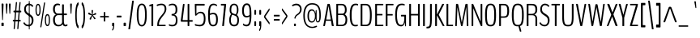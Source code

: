 SplineFontDB: 3.0
FontName: BenchNine-Light
FullName: BenchNine Light
FamilyName: BenchNine
Weight: Light
Copyright: Copyright (c) 2011-12 by vernon adams.
Version: 0.1 ; ttfautohint (v0.92.5-ae1f-dirty) -l 8 -r 60 -G 60 -x 14 -w "gGD"
ItalicAngle: 0
UnderlinePosition: 0
UnderlineWidth: 0
Ascent: 1638
Descent: 410
sfntRevision: 0x00001999
LayerCount: 2
Layer: 0 1 "Back"  1
Layer: 1 1 "Fore"  0
XUID: [1021 332 1330122705 11120423]
FSType: 0
OS2Version: 4
OS2_WeightWidthSlopeOnly: 0
OS2_UseTypoMetrics: 1
CreationTime: 1347993684
ModificationTime: 1348149240
PfmFamily: 17
TTFWeight: 300
TTFWidth: 5
LineGap: 0
VLineGap: 0
Panose: 2 0 3 3 0 0 0 0 0 0
OS2TypoAscent: 2020
OS2TypoAOffset: 0
OS2TypoDescent: -720
OS2TypoDOffset: 0
OS2TypoLinegap: 0
OS2WinAscent: 2020
OS2WinAOffset: 0
OS2WinDescent: 720
OS2WinDOffset: 0
HheadAscent: 2020
HheadAOffset: 0
HheadDescent: -720
HheadDOffset: 0
OS2SubXSize: 1331
OS2SubYSize: 1433
OS2SubXOff: 0
OS2SubYOff: 286
OS2SupXSize: 1331
OS2SupYSize: 1433
OS2SupXOff: 0
OS2SupYOff: 983
OS2StrikeYSize: 102
OS2StrikeYPos: 530
OS2Vendor: 'newt'
OS2CodePages: 00000093.00000000
OS2UnicodeRanges: a00000ef.4000204a.00000000.00000000
Lookup: 258 0 0 "'kern' Horizontal Kerning in Latin lookup 0"  {"'kern' Horizontal Kerning in Latin lookup 0 subtable"  } ['kern' ('DFLT' <'dflt' > 'latn' <'dflt' > ) ]
MarkAttachClasses: 1
DEI: 91125
KernClass2: 23 27 "'kern' Horizontal Kerning in Latin lookup 0 subtable" 
 89 A Agrave Aacute Acircumflex Atilde Adieresis Aring Amacron Abreve Aogonek uni0200 uni0202
 16 D Dcaron uni1E0A
 9 F uni1E1E
 14 K Kcommaaccent
 28 L Lacute Lcommaaccent Lcaron
 89 O Ograve Oacute Ocircumflex Otilde Odieresis Omacron Obreve Ohungarumlaut uni020C uni020E
 9 P uni1E56
 44 R Racute Rcommaaccent Rcaron uni0210 uni0212
 24 T Tcaron uni021A uni1E6A
 1 V
 37 W Wcircumflex Wgrave Wacute Wdieresis
 9 b uni1E03
 9 f uni1E1F
 52 g gcircumflex gbreve gdotaccent gcommaaccent uni01F5
 14 k kcommaaccent
 89 o ograve oacute ocircumflex otilde odieresis omacron obreve ohungarumlaut uni020D uni020F
 9 p uni1E57
 12 quotedblleft
 9 quoteleft
 1 v
 1 x
 37 y yacute ydieresis ycircumflex ygrave
 89 A Agrave Aacute Acircumflex Atilde Adieresis Aring Amacron Abreve Aogonek uni0200 uni0202
 47 C Ccedilla Cacute Ccircumflex Cdotaccent Ccaron
 52 G Gcircumflex Gbreve Gdotaccent Gcommaaccent uni01F4
 13 J Jcircumflex
 89 O Ograve Oacute Ocircumflex Otilde Odieresis Omacron Obreve Ohungarumlaut uni020C uni020E
 1 Q
 24 T Tcaron uni021A uni1E6A
 103 U Ugrave Uacute Ucircumflex Udieresis Utilde Umacron Ubreve Uring Uhungarumlaut Uogonek uni0214 uni0216
 1 V
 37 W Wcircumflex Wgrave Wacute Wdieresis
 1 X
 37 Y Yacute Ycircumflex Ydieresis Ygrave
 89 a agrave aacute acircumflex atilde adieresis aring amacron abreve aogonek uni0201 uni0203
 47 c ccedilla cacute ccircumflex cdotaccent ccaron
 5 comma
 94 e egrave eacute ecircumflex edieresis emacron edotaccent eogonek ecaron uni0205 uni0207 ebreve
 52 g gcircumflex gbreve gdotaccent gcommaaccent uni01F5
 89 o ograve oacute ocircumflex otilde odieresis omacron obreve ohungarumlaut uni020D uni020F
 6 period
 1 q
 13 quotedblright
 10 quoteright
 1 v
 37 w wcircumflex wgrave wacute wdieresis
 1 x
 37 y yacute ydieresis ycircumflex ygrave
 0 {} 0 {} 0 {} 0 {} 0 {} 0 {} 0 {} 0 {} 0 {} 0 {} 0 {} 0 {} 0 {} 0 {} 0 {} 0 {} 0 {} 0 {} -5 {} 0 {} 0 {} 0 {} 0 {} 0 {} 0 {} 0 {} 0 {} 0 {} 0 {} 0 {} -12 {} 0 {} -7 {} 0 {} -49 {} 0 {} -18 {} -22 {} 0 {} -19 {} 0 {} 0 {} 0 {} 0 {} 0 {} 0 {} 0 {} 0 {} 0 {} 0 {} 0 {} -9 {} 0 {} -7 {} 0 {} -12 {} 0 {} 0 {} 0 {} 0 {} 0 {} 0 {} 0 {} 0 {} 0 {} 0 {} 0 {} 0 {} 0 {} 0 {} 0 {} 0 {} 0 {} 0 {} 0 {} 0 {} 0 {} 0 {} 0 {} 0 {} 0 {} 0 {} -33 {} 0 {} 0 {} 0 {} 0 {} 0 {} 0 {} 0 {} 0 {} 0 {} 0 {} 0 {} 0 {} 0 {} 0 {} 0 {} 0 {} -11 {} 0 {} 0 {} 0 {} 0 {} 0 {} 0 {} 0 {} -7 {} 0 {} 0 {} 0 {} 0 {} 0 {} -9 {} -10 {} 0 {} 0 {} 0 {} 0 {} 0 {} 0 {} 0 {} 0 {} 0 {} -12 {} 0 {} -8 {} 0 {} 0 {} 0 {} 0 {} 0 {} 0 {} 0 {} 0 {} 0 {} 0 {} -22 {} -24 {} 0 {} -16 {} -27 {} -56 {} -15 {} -21 {} -14 {} 0 {} -23 {} 0 {} 0 {} 0 {} 0 {} 0 {} 0 {} 0 {} 0 {} 0 {} 0 {} 0 {} -42 {} 0 {} -14 {} 0 {} 0 {} 0 {} 0 {} 0 {} 0 {} 0 {} 0 {} 0 {} 0 {} 0 {} -10 {} 0 {} 0 {} 0 {} 0 {} 0 {} 0 {} 0 {} 0 {} 0 {} 0 {} 0 {} 0 {} 0 {} 0 {} 0 {} 0 {} -34 {} 0 {} 0 {} -49 {} 0 {} 0 {} 0 {} 0 {} 0 {} 0 {} 0 {} 0 {} -16 {} 0 {} -150 {} -9 {} 0 {} -4 {} -140 {} 0 {} 0 {} 0 {} 0 {} 0 {} 0 {} 0 {} 0 {} 0 {} 0 {} 0 {} 0 {} 0 {} 0 {} -9 {} 0 {} 0 {} 0 {} 0 {} 0 {} 0 {} 0 {} 0 {} 0 {} 0 {} 0 {} 0 {} 0 {} 0 {} 0 {} 0 {} 0 {} 0 {} 0 {} 0 {} -5 {} 0 {} 0 {} 0 {} 0 {} 0 {} 0 {} 0 {} 0 {} 0 {} 0 {} 0 {} -24 {} 0 {} 0 {} 0 {} 0 {} -16 {} 0 {} 0 {} 0 {} 0 {} 0 {} 0 {} 0 {} 0 {} 0 {} -28 {} 0 {} 0 {} -25 {} 0 {} 0 {} 0 {} 0 {} 0 {} 0 {} 0 {} 0 {} -30 {} 0 {} 0 {} -33 {} -13 {} -22 {} 0 {} 0 {} 0 {} 0 {} 0 {} 0 {} 0 {} 0 {} 0 {} -32 {} 0 {} 0 {} 0 {} 0 {} 0 {} 0 {} 0 {} 0 {} 0 {} 0 {} 0 {} -33 {} 0 {} 0 {} -11 {} 0 {} -20 {} 0 {} -7 {} 0 {} 0 {} 0 {} 0 {} 0 {} 0 {} 0 {} 0 {} 0 {} 0 {} 0 {} 0 {} 0 {} 0 {} 0 {} 0 {} 0 {} 0 {} 0 {} 0 {} 0 {} 0 {} 0 {} 0 {} 0 {} 0 {} 0 {} 0 {} 0 {} -13 {} 0 {} 0 {} -15 {} 0 {} 0 {} 0 {} 0 {} 0 {} 0 {} 0 {} 0 {} 0 {} 0 {} 0 {} 0 {} 0 {} 0 {} 0 {} 0 {} -6 {} 0 {} 0 {} 0 {} 0 {} 70 {} 60 {} 0 {} 0 {} 0 {} 0 {} 0 {} 0 {} 0 {} 0 {} 0 {} 0 {} 0 {} 0 {} 0 {} 0 {} 0 {} 0 {} 0 {} 0 {} 0 {} 26 {} 0 {} 0 {} 0 {} 0 {} 0 {} 0 {} 0 {} 0 {} 0 {} 0 {} 0 {} 0 {} 0 {} 0 {} 0 {} 0 {} 0 {} 0 {} 0 {} 0 {} 0 {} 0 {} 0 {} 0 {} 0 {} 0 {} 0 {} -5 {} 0 {} -5 {} 0 {} 0 {} 0 {} 0 {} 0 {} 0 {} 0 {} 0 {} -8 {} 0 {} 0 {} 0 {} 0 {} 0 {} 0 {} 0 {} 0 {} 0 {} 0 {} 0 {} 0 {} 0 {} 0 {} 0 {} 0 {} 0 {} 0 {} 0 {} 0 {} 0 {} 0 {} 0 {} 0 {} -6 {} 0 {} 0 {} 0 {} 0 {} 0 {} 0 {} 0 {} 0 {} 0 {} 0 {} 0 {} 0 {} 0 {} 0 {} 0 {} 0 {} 0 {} 0 {} 0 {} 0 {} 0 {} 0 {} 0 {} 0 {} 0 {} -13 {} 0 {} -7 {} 0 {} -20 {} 0 {} 0 {} 0 {} 0 {} 0 {} 0 {} 0 {} 0 {} 0 {} 0 {} 0 {} 0 {} 0 {} 0 {} 0 {} 0 {} 0 {} 0 {} 0 {} 0 {} 0 {} 0 {} 0 {} 0 {} 0 {} 0 {} -50 {} 0 {} 0 {} 0 {} 0 {} 0 {} 0 {} 0 {} 0 {} 0 {} 0 {} 0 {} 0 {} 0 {} 0 {} 0 {} 0 {} 0 {} 0 {} 0 {} 0 {} 0 {} 0 {} 0 {} 0 {} 0 {} 0 {} 0 {} 0 {} 0 {} 0 {} 0 {} 0 {} 0 {} 0 {} 0 {} 0 {} 0 {} 0 {} -17 {} 0 {} 0 {} 0 {} 0 {} 0 {} 0 {} 0 {} 0 {} 0 {} 0 {} 0 {} 0 {} 0 {} 0 {} 0 {} 0 {} 0 {} 0 {} 0 {} 0 {} 0 {} 0 {} 0 {} 0 {} 0 {} 0 {} 0 {} -5 {} 0 {} -11 {} 0 {} -11 {} 0 {} 0 {} 0 {} 0 {} 0 {} 0 {} 0 {} 0 {} 0 {} 0 {} 0 {} 0 {} 0 {} 0 {} 0 {} 0 {} 0 {} 0 {} 0 {} 0 {} 0 {} -18 {} 0 {} 0 {} 0 {} 0 {} 0 {} 0 {} 0 {} 0 {} 0 {} 0 {} 0 {} 0 {} 0 {}
LangName: 1033 "" "" "" "BenchNine Light" "" "Version 0.1 ; ttfautohint (v0.92.5-ae1f-dirty) -l 8 -r 60 -G 60 -x 14 -w +ACIA-gGD+ACIA" "" "BenchNine is a trademark of vernon adams." "Vernon Adams" "Vernon Adams" "Copyright (c) 2012 by vernon adams. All rights reserved." "newtypography.co.uk" "newtypography.co.uk" "" "http://scripts.sil.org/OFL" "" "BenchNine" "Light" "BenchNine Light" 
GaspTable: 1 65535 15 1
Encoding: UnicodeBmp
Compacted: 1
UnicodeInterp: none
NameList: Adobe Glyph List
DisplaySize: -48
AntiAlias: 1
FitToEm: 1
WinInfo: 0 19 12
BeginChars: 65539 416

StartChar: .notdef
Encoding: 65536 -1 0
Width: 349
Flags: MW
LayerCount: 2
Fore
SplineSet
35 -299 m 1,0,-1
 314 -299 l 1,1,-1
 314 1475 l 1,2,-1
 35 1475 l 1,3,-1
 35 -299 l 1,0,-1
70 -197 m 1,4,-1
 70 1373 l 1,5,-1
 280 1373 l 1,6,-1
 280 -197 l 1,7,-1
 70 -197 l 1,4,-1
EndSplineSet
EndChar

StartChar: glyph1
Encoding: 65537 -1 1
Width: 0
Flags: MW
LayerCount: 2
EndChar

StartChar: glyph2
Encoding: 65538 -1 2
Width: 682
Flags: MW
LayerCount: 2
EndChar

StartChar: space
Encoding: 32 32 3
Width: 310
GlyphClass: 2
Flags: MW
LayerCount: 2
EndChar

StartChar: exclam
Encoding: 33 33 4
Width: 322
GlyphClass: 2
Flags: MW
LayerCount: 2
Fore
SplineSet
125 1458 m 2,0,1
 98 1458 98 1458 98 1398 c 2,2,-1
 98 1389 l 1,3,-1
 137 457 l 2,4,5
 140 400 140 400 145 394 c 128,-1,6
 150 388 150 388 155 388 c 2,7,-1
 168 388 l 2,8,9
 178 388 178 388 181 403 c 128,-1,10
 184 418 184 418 186 457 c 2,11,-1
 224 1389 l 1,12,-1
 224 1397 l 2,13,14
 224 1424 224 1424 215.5 1441 c 128,-1,15
 207 1458 207 1458 196 1458 c 2,16,-1
 125 1458 l 2,0,1
116 0 m 2,17,-1
 208 0 l 2,18,19
 234 0 234 0 234 55 c 2,20,-1
 234 164 l 2,21,22
 234 219 234 219 208 219 c 2,23,-1
 116 219 l 2,24,25
 90 219 90 219 90 164 c 2,26,-1
 90 55 l 2,27,28
 90 0 90 0 116 0 c 2,17,-1
EndSplineSet
EndChar

StartChar: quotedbl
Encoding: 34 34 5
Width: 426
GlyphClass: 2
Flags: MW
LayerCount: 2
Fore
SplineSet
367 1393 m 2,0,1
 367 1458 367 1458 344 1458 c 2,2,-1
 282 1458 l 2,3,4
 272 1458 272 1458 264.5 1439.5 c 128,-1,5
 257 1421 257 1421 257 1397 c 2,6,-1
 257 1389 l 1,7,-1
 286 861 l 2,8,9
 289 800 289 800 304 800 c 2,10,-1
 323 800 l 2,11,12
 337 800 337 800 338.5 821 c 128,-1,13
 340 842 340 842 341 861 c 2,14,-1
 367 1388 l 1,15,-1
 367 1393 l 2,0,1
167 1393 m 2,16,17
 167 1458 167 1458 144 1458 c 2,18,-1
 81 1458 l 2,19,20
 71 1458 71 1458 64 1439.5 c 128,-1,21
 57 1421 57 1421 57 1397 c 2,22,-1
 57 1389 l 1,23,-1
 86 861 l 2,24,25
 89 800 89 800 104 800 c 2,26,-1
 123 800 l 2,27,28
 137 800 137 800 138.5 821 c 128,-1,29
 140 842 140 842 141 861 c 2,30,-1
 167 1388 l 1,31,-1
 167 1393 l 2,16,17
EndSplineSet
EndChar

StartChar: numbersign
Encoding: 35 35 6
Width: 691
GlyphClass: 2
Flags: MW
LayerCount: 2
Fore
SplineSet
265 407 m 1,0,-1
 303 893 l 1,1,-1
 456 893 l 1,2,-1
 419 407 l 1,3,-1
 265 407 l 1,0,-1
95 345 m 2,4,5
 95 304 95 304 118 304 c 2,6,-1
 181 304 l 1,7,-1
 147 -156 l 1,8,9
 145 -169 145 -169 148 -180 c 128,-1,10
 151 -191 151 -191 155 -191 c 2,11,-1
 203 -191 l 2,12,13
 217 -191 217 -191 220 -156 c 2,14,-1
 255 304 l 1,15,-1
 409 304 l 1,16,-1
 374 -156 l 2,17,18
 372 -191 372 -191 382 -191 c 2,19,-1
 430 -191 l 2,20,21
 443 -191 443 -191 446 -156 c 2,22,-1
 481 304 l 1,23,-1
 565 304 l 2,24,25
 578 304 578 304 583 312 c 128,-1,26
 588 320 588 320 588 345 c 2,27,-1
 588 366 l 2,28,29
 588 407 588 407 561 407 c 2,30,-1
 492 407 l 1,31,-1
 529 893 l 1,32,-1
 607 893 l 2,33,34
 618 893 618 893 622 901 c 128,-1,35
 626 909 626 909 626 934 c 2,36,-1
 626 957 l 2,37,38
 626 998 626 998 604 998 c 2,39,-1
 540 998 l 1,40,-1
 584 1518 l 2,41,42
 587 1553 587 1553 577 1553 c 2,43,-1
 529 1553 l 2,44,45
 515 1553 515 1553 513 1518 c 1,46,-1
 468 998 l 1,47,-1
 314 998 l 1,48,-1
 358 1518 l 2,49,50
 360 1553 360 1553 350 1553 c 2,51,-1
 300 1553 l 2,52,53
 286 1553 286 1553 284 1518 c 2,54,-1
 240 998 l 1,55,-1
 156 998 l 2,56,57
 134 998 134 998 134 957 c 2,58,-1
 134 934 l 2,59,60
 134 893 134 893 159 893 c 2,61,-1
 229 893 l 1,62,-1
 191 407 l 1,63,-1
 114 407 l 2,64,65
 102 407 102 407 98.5 399.5 c 128,-1,66
 95 392 95 392 95 366 c 2,67,-1
 95 345 l 2,4,5
EndSplineSet
EndChar

StartChar: dollar
Encoding: 36 36 7
Width: 742
GlyphClass: 2
Flags: MW
LayerCount: 2
Fore
Refer: 95 124 N 0.639954 0 0 1.07996 321 -38 2
Refer: 54 83 N 1 0 0 1 0 0 2
EndChar

StartChar: percent
Encoding: 37 37 8
Width: 1009
GlyphClass: 2
Flags: MW
LayerCount: 2
Fore
SplineSet
675.5 99 m 128,-1,1
 717 -1 717 -1 795.5 -1 c 128,-1,2
 874 -1 874 -1 915 99 c 128,-1,3
 956 199 956 199 956 387 c 128,-1,4
 956 575 956 575 915.5 676.5 c 128,-1,5
 875 778 875 778 795.5 778 c 128,-1,6
 716 778 716 778 675 676.5 c 128,-1,7
 634 575 634 575 634 387 c 128,-1,0
 634 199 634 199 675.5 99 c 128,-1,1
796 694 m 0,8,9
 884 694 884 694 884 388.5 c 128,-1,10
 884 83 884 83 796 83 c 0,11,12
 754 83 754 83 730 165 c 128,-1,13
 706 247 706 247 706 388.5 c 128,-1,14
 706 530 706 530 729 612 c 128,-1,15
 752 694 752 694 796 694 c 0,8,9
83.5 763.5 m 128,-1,17
 125 664 125 664 203.5 664 c 128,-1,18
 282 664 282 664 323 763.5 c 128,-1,19
 364 863 364 863 364 1051 c 128,-1,20
 364 1239 364 1239 323.5 1340.5 c 128,-1,21
 283 1442 283 1442 203.5 1442 c 128,-1,22
 124 1442 124 1442 83 1340.5 c 128,-1,23
 42 1239 42 1239 42 1051 c 128,-1,16
 42 863 42 863 83.5 763.5 c 128,-1,17
114 1052 m 0,24,25
 114 1358 114 1358 203 1358 c 128,-1,26
 292 1358 292 1358 292 1052 c 0,27,28
 292 911 292 911 269.5 829.5 c 128,-1,29
 247 748 247 748 204 748 c 128,-1,30
 161 748 161 748 137.5 830 c 128,-1,31
 114 912 114 912 114 1052 c 0,24,25
347 -33 m 0,32,33
 347 -82 347 -82 364 -82 c 2,34,-1
 385 -82 l 2,35,36
 411 -82 411 -82 421 -12 c 2,37,-1
 644 1466 l 2,38,39
 646 1480 646 1480 646 1488 c 0,40,41
 646 1536 646 1536 629 1536 c 2,42,-1
 609 1536 l 2,43,44
 581 1536 581 1536 572 1466 c 1,45,-1
 349 -12 l 2,46,47
 347 -26 347 -26 347 -33 c 0,32,33
EndSplineSet
EndChar

StartChar: ampersand
Encoding: 38 38 9
Width: 1074
GlyphClass: 2
Flags: MW
LayerCount: 2
Fore
SplineSet
701 251 m 1,0,1
 667 80 667 80 474 80 c 1,2,3
 354 80 354 80 286 200 c 0,4,5
 244 275 244 275 243.5 416.5 c 128,-1,6
 243 558 243 558 301.5 634 c 128,-1,7
 360 710 360 710 439 711 c 1,8,-1
 682 711 l 2,9,10
 697 711 697 711 697 683 c 0,11,12
 699 287 699 287 701 251 c 1,0,1
1005 775 m 2,13,14
 1005 814 1005 814 974 814 c 2,15,-1
 825 814 l 2,16,17
 811 814 811 814 811 844 c 2,18,-1
 811 1354 l 2,19,20
 811 1408 811 1408 784 1408 c 2,21,-1
 730 1408 l 2,22,23
 700 1408 700 1408 699 1354 c 2,24,-1
 697 844 l 2,25,26
 697 814 697 814 682 814 c 2,27,-1
 429 814 l 2,28,29
 340 814 340 814 290.5 889 c 128,-1,30
 241 964 241 964 241 1065 c 128,-1,31
 241 1166 241 1166 257.5 1222 c 128,-1,32
 274 1278 274 1278 302 1307 c 0,33,34
 355 1361 355 1361 431 1361 c 0,35,36
 478 1361 478 1361 511 1348 c 128,-1,37
 544 1335 544 1335 552 1340.5 c 128,-1,38
 560 1346 560 1346 560 1361 c 2,39,-1
 562 1400 l 1,40,41
 565 1424 565 1424 536 1437 c 0,42,43
 484 1459 484 1459 402 1459 c 0,44,45
 280 1459 280 1459 203 1368.5 c 128,-1,46
 126 1278 126 1278 126 1086 c 0,47,48
 126 912 126 912 214 819 c 0,49,50
 259 771 259 771 315 756 c 1,51,52
 245 735 245 735 186.5 641 c 128,-1,53
 128 547 128 547 128 422.5 c 128,-1,54
 128 298 128 298 154 211.5 c 128,-1,55
 180 125 180 125 228 77 c 0,56,57
 319 -14 319 -14 465 -14 c 0,58,59
 655 -14 655 -14 735 129 c 1,60,61
 748 59 748 59 795 22 c 128,-1,62
 842 -15 842 -15 903.5 -15 c 128,-1,63
 965 -15 965 -15 1021 23 c 0,64,65
 1040 36 1040 36 1040 50.5 c 128,-1,66
 1040 65 1040 65 1039 68 c 2,67,-1
 1036 95 l 1,68,69
 1027 133 1027 133 1004 114 c 1,70,71
 963 84 963 84 922 84 c 0,72,73
 811 84 811 84 811 329 c 2,74,-1
 811 682 l 2,75,76
 811 711 811 711 825 711 c 2,77,-1
 974 711 l 2,78,79
 1005 711 1005 711 1005 754 c 2,80,-1
 1005 775 l 2,13,14
EndSplineSet
EndChar

StartChar: quotesingle
Encoding: 39 39 10
Width: 374
GlyphClass: 2
Flags: MW
LayerCount: 2
Fore
SplineSet
241 1393 m 2,0,1
 241 1458 241 1458 218 1458 c 2,2,-1
 156 1458 l 2,3,4
 146 1458 146 1458 139 1440 c 128,-1,5
 132 1422 132 1422 132 1399 c 2,6,-1
 132 1389 l 1,7,-1
 160 861 l 2,8,9
 163 800 163 800 178 800 c 2,10,-1
 197 800 l 2,11,12
 211 800 211 800 212.5 821 c 128,-1,13
 214 842 214 842 215 861 c 2,14,-1
 241 1388 l 1,15,-1
 241 1393 l 2,0,1
EndSplineSet
EndChar

StartChar: parenleft
Encoding: 40 40 11
Width: 398
GlyphClass: 2
Flags: MW
LayerCount: 2
Fore
SplineSet
282 -143 m 0,0,1
 283 -144 283 -144 285 -144 c 0,2,3
 294 -144 294 -144 301 -122 c 128,-1,4
 308 -100 308 -100 308 -73 c 2,5,-1
 308 -39 l 2,6,7
 308 -22 308 -22 306.5 -9 c 128,-1,8
 305 4 305 4 304.5 11.5 c 128,-1,9
 304 19 304 19 299.5 28.5 c 128,-1,10
 295 38 295 38 294 40 c 0,11,12
 287 54 287 54 275 66 c 1,13,14
 190 194 190 194 190 699 c 0,15,16
 190 1222 190 1222 284 1344 c 0,17,18
 305 1371 305 1371 306.5 1394 c 128,-1,19
 308 1417 308 1417 308 1434 c 2,20,-1
 308 1470 l 2,21,22
 308 1497 308 1497 301 1519 c 128,-1,23
 294 1541 294 1541 285 1541 c 0,24,25
 283 1541 283 1541 282 1540 c 0,26,27
 141 1466 141 1466 106 990 c 0,28,29
 96 856 96 856 96 699 c 128,-1,30
 96 542 96 542 106 407.5 c 0,31,32
 116 272 116 272 137 156 c 0,33,34
 182 -92 182 -92 282 -143 c 0,0,1
EndSplineSet
EndChar

StartChar: parenright
Encoding: 41 41 12
Width: 403
GlyphClass: 2
Flags: MW
LayerCount: 2
Fore
SplineSet
118 -143 m 0,0,1
 184 -109 184 -109 228 19 c 0,2,3
 306 247 306 247 305 698 c 0,4,5
 306 1148 306 1148 228 1376 c 0,6,7
 184 1504 184 1504 118 1540 c 0,8,9
 117 1541 117 1541 115 1541 c 0,10,11
 106 1541 106 1541 98.5 1518.5 c 128,-1,12
 91 1496 91 1496 91 1470 c 2,13,-1
 91 1436 l 2,14,15
 91 1389 91 1389 99 1373 c 128,-1,16
 107 1357 107 1357 114.5 1346.5 c 128,-1,17
 122 1336 122 1336 125 1331 c 0,18,19
 210 1206 210 1206 210 699 c 128,-1,20
 210 192 210 192 125 67 c 1,21,22
 96 31 96 31 93.5 7 c 128,-1,23
 91 -17 91 -17 91 -37 c 2,24,-1
 91 -73 l 2,25,26
 91 -99 91 -99 98.5 -121.5 c 128,-1,27
 106 -144 106 -144 115 -144 c 0,28,29
 117 -144 117 -144 118 -143 c 0,0,1
EndSplineSet
EndChar

StartChar: asterisk
Encoding: 42 42 13
Width: 709
GlyphClass: 2
Flags: MW
LayerCount: 2
Fore
SplineSet
321 698 m 1,0,1
 184 515 184 515 184 460 c 0,2,3
 184 443 184 443 204.5 432.5 c 128,-1,4
 225 422 225 422 245.5 422 c 128,-1,5
 266 422 266 422 269 431 c 2,6,-1
 353 667 l 1,7,-1
 472 467 l 2,8,9
 485 447 485 447 505 447 c 128,-1,10
 525 447 525 447 541.5 461.5 c 128,-1,11
 558 476 558 476 558 491 c 128,-1,12
 558 506 558 506 549 517 c 2,13,-1
 388 698 l 1,14,-1
 564 743 l 2,15,16
 604 753 604 753 604 790 c 0,17,18
 604 812 604 812 589.5 830 c 128,-1,19
 575 848 575 848 561 848 c 128,-1,20
 547 848 547 848 537 843 c 1,21,-1
 379 743 l 1,22,23
 400 999 400 999 400 1001 c 0,24,25
 400 1046 400 1046 355 1046 c 0,26,27
 335 1046 335 1046 322 1033.5 c 128,-1,28
 309 1021 309 1021 309 989.5 c 128,-1,29
 309 958 309 958 313 917.5 c 128,-1,30
 317 877 317 877 325 822.5 c 128,-1,31
 333 768 333 768 336 743 c 1,32,33
 326 750 326 750 280 786 c 0,34,35
 162 878 162 878 142 878 c 128,-1,36
 122 878 122 878 110.5 858.5 c 128,-1,37
 99 839 99 839 99 815 c 0,38,39
 99 764 99 764 135 753 c 2,40,-1
 321 698 l 1,0,1
EndSplineSet
EndChar

StartChar: plus
Encoding: 43 43 14
Width: 801
GlyphClass: 2
Flags: MW
LayerCount: 2
Fore
SplineSet
347 563 m 2,0,1
 362 563 362 563 362 541 c 2,2,-1
 362 343 l 2,3,4
 362 315 362 315 370 306.5 c 128,-1,5
 378 298 378 298 395 298 c 2,6,-1
 427 298 l 2,7,8
 443 298 443 298 450.5 306.5 c 128,-1,9
 458 315 458 315 458 343 c 2,10,-1
 458 541 l 2,11,12
 458 563 458 563 475 563 c 2,13,-1
 660 563 l 2,14,15
 691 563 691 563 691 600 c 2,16,-1
 691 615 l 2,17,18
 691 652 691 652 660 652 c 2,19,-1
 475 652 l 2,20,21
 458 652 458 652 458 674 c 2,22,-1
 458 867 l 2,23,24
 458 895 458 895 450.5 903.5 c 128,-1,25
 443 912 443 912 427 912 c 2,26,-1
 395 912 l 2,27,28
 378 912 378 912 370 903.5 c 128,-1,29
 362 895 362 895 362 867 c 2,30,-1
 362 674 l 2,31,32
 362 652 362 652 347 652 c 2,33,-1
 159 652 l 2,34,35
 139 652 139 652 133.5 641.5 c 128,-1,36
 128 631 128 631 128 615 c 2,37,-1
 128 600 l 2,38,39
 128 563 128 563 159 563 c 2,40,-1
 347 563 l 2,0,1
EndSplineSet
EndChar

StartChar: comma
Encoding: 44 44 15
Width: 323
GlyphClass: 2
Flags: MW
LayerCount: 2
Fore
SplineSet
206 142 m 2,0,1
 206 215 206 215 180 215 c 2,2,-1
 104 215 l 2,3,4
 91 215 91 215 80.5 198.5 c 128,-1,5
 70 182 70 182 70 152 c 2,6,-1
 70 52 l 2,7,8
 70 0 70 0 91 0 c 2,9,-1
 129 0 l 2,10,11
 135 0 135 0 135 -28 c 128,-1,12
 135 -56 135 -56 124.5 -102.5 c 128,-1,13
 114 -149 114 -149 103.5 -166 c 128,-1,14
 93 -183 93 -183 88.5 -189.5 c 128,-1,15
 84 -196 84 -196 82 -199 c 128,-1,16
 80 -202 80 -202 78 -208 c 0,17,18
 75 -216 75 -216 75 -234 c 2,19,-1
 75 -246 l 2,20,21
 75 -285 75 -285 91 -285 c 0,22,23
 94 -285 94 -285 98 -283 c 0,24,25
 141 -262 141 -262 173.5 -171.5 c 128,-1,26
 206 -81 206 -81 206 81 c 2,27,-1
 206 142 l 2,0,1
EndSplineSet
EndChar

StartChar: hyphen
Encoding: 45 45 16
Width: 410
GlyphClass: 2
Flags: MW
LayerCount: 2
Fore
SplineSet
75 561 m 2,0,-1
 330 561 l 2,1,2
 355 561 355 561 355 616 c 2,3,-1
 355 623 l 2,4,5
 355 678 355 678 330 678 c 2,6,-1
 75 678 l 2,7,8
 52 678 52 678 52 623 c 2,9,-1
 52 616 l 2,10,11
 52 561 52 561 75 561 c 2,0,-1
EndSplineSet
EndChar

StartChar: period
Encoding: 46 46 17
Width: 303
GlyphClass: 2
Flags: MW
LayerCount: 2
Fore
SplineSet
108 0 m 2,0,-1
 200 0 l 2,1,2
 226 0 226 0 226 55 c 2,3,-1
 226 164 l 2,4,5
 226 219 226 219 200 219 c 2,6,-1
 108 219 l 2,7,8
 81 219 81 219 81 164 c 2,9,-1
 81 55 l 2,10,11
 81 0 81 0 108 0 c 2,0,-1
EndSplineSet
EndChar

StartChar: slash
Encoding: 47 47 18
Width: 490
GlyphClass: 2
Flags: MW
LayerCount: 2
Fore
SplineSet
77 -170 m 1,0,-1
 76 -179 l 1,1,2
 76 -205 76 -205 85 -205 c 2,3,-1
 167 -205 l 2,4,5
 178 -205 178 -205 183 -170 c 2,6,-1
 417 1612 l 1,7,-1
 417 1620 l 2,8,9
 417 1647 417 1647 409 1647 c 2,10,-1
 328 1647 l 2,11,12
 313 1647 313 1647 311 1612 c 1,13,-1
 77 -170 l 1,0,-1
EndSplineSet
EndChar

StartChar: zero
Encoding: 48 48 19
Width: 820
GlyphClass: 2
Flags: MW
LayerCount: 2
Fore
SplineSet
308 2 m 0,0,1
 354 -20 354 -20 417 -20 c 128,-1,2
 480 -20 480 -20 534.5 16 c 0,3,4
 590 52 590 52 634 134 c 0,5,6
 726 304 726 304 725 729 c 0,7,8
 725 1345 725 1345 510 1436 c 0,9,10
 465 1455 465 1455 408.5 1455 c 128,-1,11
 352 1455 352 1455 307 1435.5 c 128,-1,12
 262 1416 262 1416 221 1366 c 128,-1,13
 180 1316 180 1316 152 1236 c 0,14,15
 92 1063 92 1063 93 729 c 0,16,17
 94 103 94 103 308 2 c 0,0,1
410 74 m 0,18,19
 338 74 338 74 294 136 c 0,20,21
 204 263 204 263 204 729 c 0,22,23
 204 1178 204 1178 292 1300 c 0,24,25
 336 1362 336 1362 408.5 1362 c 128,-1,26
 481 1362 481 1362 525 1301 c 0,27,28
 613 1179 613 1179 613 729 c 0,29,30
 612 262 612 262 524 136 c 0,31,32
 480 74 480 74 410 74 c 0,18,19
EndSplineSet
EndChar

StartChar: one
Encoding: 49 49 20
Width: 450
GlyphClass: 2
Flags: MW
LayerCount: 2
Fore
SplineSet
223 0 m 2,0,-1
 290 0 l 2,1,2
 313 0 313 0 313 67 c 2,3,-1
 313 1399 l 2,4,5
 313 1437 313 1437 295 1437 c 0,6,7
 288 1437 288 1437 277 1434 c 2,8,-1
 94 1383 l 2,9,10
 72 1376 72 1376 72 1356 c 2,11,-1
 72 1302 l 2,12,13
 72 1281 72 1281 77.5 1275.5 c 128,-1,14
 83 1270 83 1270 94 1273 c 2,15,-1
 187 1297 l 2,16,17
 194 1299 194 1299 197.5 1293.5 c 128,-1,18
 201 1288 201 1288 201 1274 c 2,19,-1
 201 67 l 2,20,21
 201 0 201 0 223 0 c 2,0,-1
EndSplineSet
EndChar

StartChar: two
Encoding: 50 50 21
Width: 759
GlyphClass: 2
Flags: MW
LayerCount: 2
Fore
SplineSet
204 463 m 0,0,1
 106 300 106 300 106 52 c 0,2,3
 106 0 106 0 130 0 c 2,4,-1
 616 0 l 2,5,6
 628 0 628 0 632.5 6 c 128,-1,7
 637 12 637 12 637 33 c 2,8,-1
 637 52 l 2,9,10
 637 87 637 87 617 87 c 2,11,-1
 220 87 l 2,12,13
 218 88 218 88 216 110 c 0,14,15
 215 122 215 122 216 133 c 0,16,17
 216 206 216 206 245 291 c 0,18,19
 279 389 279 389 320.5 454.5 c 128,-1,20
 362 520 362 520 411 583.5 c 128,-1,21
 460 647 460 647 508 708 c 128,-1,22
 556 769 556 769 595 830 c 0,23,24
 683 968 683 968 683 1114 c 0,25,26
 682 1376 682 1376 490 1436 c 0,27,28
 438 1452 438 1452 364 1452 c 0,29,30
 236 1452 236 1452 79 1388 c 1,31,32
 73 1384 73 1384 73 1368 c 0,33,34
 73 1325 73 1325 95 1300 c 1,35,36
 97 1290 97 1290 103 1296 c 1,37,38
 121 1302 121 1302 162 1317.5 c 0,39,40
 204 1333 204 1333 224 1339 c 0,41,42
 289 1358 289 1358 372 1358 c 0,43,44
 575 1358 575 1358 575 1102 c 0,45,46
 576 966 576 966 484 836 c 0,47,48
 444 778 444 778 394 720 c 0,49,50
 270 572 270 572 204 463 c 0,0,1
EndSplineSet
EndChar

StartChar: three
Encoding: 51 51 22
Width: 692
GlyphClass: 2
Flags: MW
LayerCount: 2
Fore
SplineSet
86 119 m 1,0,1
 74 119 74 119 74 79.5 c 128,-1,2
 74 40 74 40 87 31 c 1,3,4
 161 -13 161 -13 292 -13 c 0,5,6
 619 -13 619 -13 619 371 c 0,7,8
 619 699 619 699 413 735 c 1,9,10
 512 763 512 763 560 841.5 c 128,-1,11
 608 920 608 920 608 1062 c 0,12,13
 608 1452 608 1452 307 1452 c 0,14,15
 181 1452 181 1452 84 1396 c 0,16,17
 68 1386 68 1386 68 1364.5 c 128,-1,18
 68 1343 68 1343 72 1326.5 c 128,-1,19
 76 1310 76 1310 79 1310 c 1,20,21
 80 1304 80 1304 81.5 1302.5 c 128,-1,22
 83 1301 83 1301 86 1303 c 0,23,24
 178 1358 178 1358 289 1358 c 128,-1,25
 400 1358 400 1358 449 1289.5 c 128,-1,26
 498 1221 498 1221 498 1065 c 128,-1,27
 498 909 498 909 445 848 c 128,-1,28
 392 787 392 787 266 787 c 0,29,30
 245 787 245 787 245 762 c 2,31,-1
 245 710 l 2,32,33
 245 695 245 695 249 689 c 128,-1,34
 253 683 253 683 266 683 c 2,35,-1
 302 683 l 1,36,37
 410 678 410 678 461 614 c 0,38,39
 513 549 513 549 513 384 c 0,40,41
 513 224 513 224 459 152 c 0,42,43
 405 80 405 80 289.5 80 c 128,-1,44
 174 80 174 80 93 126 c 1,45,46
 90 129 90 129 88.5 127 c 128,-1,47
 87 125 87 125 86 119 c 1,0,1
EndSplineSet
EndChar

StartChar: four
Encoding: 52 52 23
Width: 861
GlyphClass: 2
Flags: MW
LayerCount: 2
Fore
SplineSet
577 1438 m 2,0,1
 542 1438 542 1438 542 1385 c 2,2,-1
 542 390 l 1,3,-1
 248 390 l 2,4,5
 226 390 226 390 229 413 c 2,6,-1
 344 1371 l 2,7,8
 346 1383 346 1383 346 1393 c 0,9,10
 346 1438 346 1438 318 1438 c 2,11,-1
 279 1438 l 2,12,13
 262 1438 262 1438 254.5 1422.5 c 128,-1,14
 247 1407 247 1407 242 1371 c 2,15,-1
 107 351 l 2,16,17
 106 347 106 347 106 329.5 c 128,-1,18
 106 312 106 312 123.5 298 c 128,-1,19
 141 284 141 284 168 284 c 2,20,-1
 542 284 l 1,21,-1
 542 51 l 2,22,23
 542 21 542 21 550 10.5 c 128,-1,24
 558 0 558 0 577 0 c 2,25,-1
 614 0 l 2,26,27
 633 0 633 0 641 10.5 c 128,-1,28
 649 21 649 21 649 51 c 2,29,-1
 649 284 l 1,30,-1
 810 284 l 2,31,32
 840 284 840 284 851 292 c 128,-1,33
 862 300 862 300 862 326 c 2,34,-1
 862 349 l 2,35,36
 862 375 862 375 851.5 382.5 c 128,-1,37
 841 390 841 390 810 390 c 2,38,-1
 649 390 l 1,39,-1
 649 1385 l 2,40,41
 649 1438 649 1438 614 1438 c 2,42,-1
 577 1438 l 2,0,1
EndSplineSet
EndChar

StartChar: five
Encoding: 53 53 24
Width: 880
GlyphClass: 2
Flags: MW
LayerCount: 2
Fore
SplineSet
282.5 4.5 m 0,0,1
 388 -12 388 -12 440 -13 c 0,2,3
 444 -13 444 -13 448 -13 c 0,4,5
 496 -13 496 -13 548 -1 c 0,6,7
 604 12 604 12 652.5 44.5 c 0,8,9
 701 76 701 76 733 130 c 0,10,11
 801 244 801 244 801 465 c 0,12,13
 802 812 802 812 642 898 c 0,14,15
 582 930 582 930 495 931 c 0,16,17
 329 931 329 931 227 794 c 1,18,-1
 227 1290 l 2,19,20
 227 1314 227 1314 231.5 1321.5 c 128,-1,21
 236 1329 236 1329 248 1329 c 2,22,-1
 734 1329 l 2,23,24
 747 1329 747 1329 748 1372 c 2,25,-1
 749 1408 l 2,26,27
 749 1438 749 1438 721 1438 c 2,28,-1
 153 1438 l 2,29,30
 136 1438 136 1438 130.5 1427 c 128,-1,31
 125 1416 125 1416 125 1390 c 2,32,-1
 125 1378 l 1,33,-1
 143 758 l 1,34,-1
 143 747 l 1,35,-1
 144 720 l 2,36,37
 146 678 146 678 168 678 c 2,38,-1
 197 678 l 2,39,40
 218 678 218 678 255.5 718 c 128,-1,41
 293 758 293 758 320 782 c 0,42,43
 384 839 384 839 457.5 839 c 128,-1,44
 531 839 531 839 572 817 c 128,-1,45
 613 795 613 795 636.5 761 c 128,-1,46
 660 727 660 727 674 675 c 0,47,48
 696 592 696 592 695.5 486.5 c 128,-1,49
 695 381 695 381 681 314 c 0,50,51
 667 248 667 248 636 194 c 0,52,53
 571 83 571 83 414 82 c 0,54,55
 324 82 324 82 264 100.5 c 128,-1,56
 204 119 204 119 191.5 123 c 0,57,58
 180 128 180 128 168 132 c 0,59,60
 151 138 151 138 146 138 c 0,61,62
 129 138 129 138 129 84 c 0,63,64
 129 76 129 76 135 58.5 c 128,-1,65
 141 41 141 41 149 36 c 0,66,67
 176 21 176 21 282.5 4.5 c 0,0,1
EndSplineSet
EndChar

StartChar: six
Encoding: 54 54 25
Width: 795
GlyphClass: 2
Flags: MW
LayerCount: 2
Fore
SplineSet
408 81 m 0,0,1
 295 81 295 81 252 212 c 128,-1,2
 209 343 209 343 209 665 c 2,3,-1
 209 721 l 1,4,5
 334 768 334 768 404.5 768 c 128,-1,6
 475 768 475 768 512.5 741 c 128,-1,7
 550 714 550 714 568 664 c 0,8,9
 602 574 602 574 602 437.5 c 128,-1,10
 602 301 602 301 578.5 221 c 128,-1,11
 555 141 555 141 514.5 111 c 128,-1,12
 474 81 474 81 408 81 c 0,0,1
132 1158.5 m 128,-1,14
 94 997 94 997 94 797 c 128,-1,15
 94 597 94 597 99.5 503 c 128,-1,16
 105 409 105 409 117.5 323 c 128,-1,17
 130 237 130 237 153 177.5 c 128,-1,18
 176 118 176 118 210 74 c 0,19,20
 276 -12 276 -12 404 -13 c 0,21,22
 582 -13 582 -13 654 119 c 0,23,24
 712 227 712 227 713 431 c 0,25,26
 713 746 713 746 567 830 c 0,27,28
 509 864 509 864 422.5 864 c 128,-1,29
 336 864 336 864 212 816 c 1,30,-1
 212 854 l 2,31,32
 212 1126 212 1126 267.5 1242 c 128,-1,33
 323 1358 323 1358 447 1358 c 0,34,35
 506 1358 506 1358 538 1343 c 128,-1,36
 570 1328 570 1328 582.5 1321 c 128,-1,37
 595 1314 595 1314 600 1310.5 c 128,-1,38
 605 1307 605 1307 616 1299 c 128,-1,39
 627 1291 627 1291 629 1290 c 0,40,41
 644 1279 644 1279 653 1306 c 0,42,43
 655 1310 655 1310 657.5 1326.5 c 128,-1,44
 660 1343 660 1343 659.5 1356.5 c 128,-1,45
 659 1370 659 1370 637 1389.5 c 128,-1,46
 615 1409 615 1409 557 1430.5 c 128,-1,47
 499 1452 499 1452 438 1452 c 0,48,49
 317 1452 317 1452 243.5 1386 c 128,-1,13
 170 1320 170 1320 132 1158.5 c 128,-1,14
EndSplineSet
EndChar

StartChar: seven
Encoding: 55 55 26
Width: 499
GlyphClass: 2
Flags: MW
LayerCount: 2
Fore
SplineSet
107 1438 m 2,0,1
 84 1438 84 1438 84 1411 c 2,2,-1
 84 1366 l 2,3,4
 84 1346 84 1346 89 1340.5 c 128,-1,5
 94 1335 94 1335 107 1335 c 2,6,-1
 281 1335 l 2,7,8
 292 1335 292 1335 291 1320 c 2,9,-1
 169 51 l 2,10,11
 168 46 168 46 168 36 c 0,12,13
 168 0 168 0 192 0 c 2,14,-1
 257 0 l 2,15,16
 276 0 276 0 281 51 c 2,17,-1
 414 1389 l 2,18,19
 415 1395 415 1395 415 1406 c 0,20,21
 415 1438 415 1438 392 1438 c 2,22,-1
 107 1438 l 2,0,1
EndSplineSet
EndChar

StartChar: eight
Encoding: 56 56 27
Width: 811
GlyphClass: 2
Flags: MW
LayerCount: 2
Fore
SplineSet
560 161.5 m 128,-1,1
 511 89 511 89 407.5 89 c 128,-1,2
 304 89 304 89 252.5 164 c 128,-1,3
 201 239 201 239 201 420 c 0,4,5
 201 489 201 489 227.5 588.5 c 128,-1,6
 254 688 254 688 286 738 c 1,7,8
 443 688 443 688 498 654.5 c 0,9,10
 554 622 554 622 572 590 c 0,11,12
 610 526 610 526 609.5 380 c 128,-1,0
 609 234 609 234 560 161.5 c 128,-1,1
406 -13 m 0,13,14
 632 -13 632 -13 692 198 c 0,15,16
 716 281 716 281 715 399 c 0,17,18
 715 632 715 632 583 718 c 1,19,20
 620 768 620 768 651 855 c 128,-1,21
 682 942 682 942 682 1040 c 0,22,23
 682 1451 682 1451 406 1451 c 0,24,25
 274 1451 274 1451 199.5 1356.5 c 128,-1,26
 125 1262 125 1262 125 1062 c 0,27,28
 125 941 125 941 150 879 c 128,-1,29
 175 817 175 817 219 780 c 1,30,31
 176 730 176 730 136.5 626.5 c 128,-1,32
 97 523 97 523 97 412 c 0,33,34
 97 -13 97 -13 406 -13 c 0,13,14
515 759 m 1,35,36
 323 820 323 820 284 859 c 0,37,38
 241 902 241 902 234.5 948.5 c 128,-1,39
 228 995 228 995 228 1042 c 0,40,41
 229 1207 229 1207 272 1284 c 128,-1,42
 315 1361 315 1361 405 1361 c 128,-1,43
 495 1361 495 1361 539 1286 c 128,-1,44
 583 1211 583 1211 583 1054.5 c 128,-1,45
 583 898 583 898 515 759 c 1,35,36
EndSplineSet
EndChar

StartChar: nine
Encoding: 57 57 28
Width: 770
GlyphClass: 2
Flags: MW
LayerCount: 2
Fore
SplineSet
565 723 m 1,0,1
 490 657 490 657 389.5 657 c 128,-1,2
 289 657 289 657 248 745 c 128,-1,3
 207 833 207 833 207 1006 c 128,-1,4
 207 1179 207 1179 253 1274 c 128,-1,5
 299 1369 299 1369 391 1369 c 128,-1,6
 483 1369 483 1369 524 1258 c 128,-1,7
 565 1147 565 1147 565 886 c 2,8,-1
 565 723 l 1,0,1
247 9.5 m 128,-1,10
 307 -13 307 -13 365 -13 c 128,-1,11
 423 -13 423 -13 470.5 4.5 c 128,-1,12
 518 22 518 22 559.5 68.5 c 0,13,14
 601 116 601 116 626 196 c 0,15,16
 680 370 680 370 680 711 c 0,17,18
 680 1038 680 1038 653 1171.5 c 0,19,20
 626 1306 626 1306 592 1360 c 0,21,22
 525 1470 525 1470 389.5 1469.5 c 128,-1,23
 254 1469 254 1469 173.5 1356 c 128,-1,24
 93 1243 93 1243 93 1001 c 0,25,26
 93 559 93 559 379 559 c 0,27,28
 481 559 481 559 562 626 c 1,29,-1
 562 522 l 2,30,31
 562 295 562 295 512.5 193.5 c 128,-1,32
 463 92 463 92 358 92 c 0,33,34
 301 92 301 92 251.5 116 c 128,-1,35
 202 140 202 140 188.5 153 c 128,-1,36
 175 166 175 166 172.5 169 c 128,-1,37
 170 172 170 172 168.5 173 c 128,-1,38
 167 174 167 174 164 174.5 c 0,39,40
 162 174 162 174 160 172 c 0,41,42
 155 164 155 164 153 147 c 2,43,-1
 149 104 l 1,44,45
 149 73 149 73 158 65 c 1,46,9
 187 32 187 32 247 9.5 c 128,-1,10
EndSplineSet
EndChar

StartChar: colon
Encoding: 58 58 29
Width: 306
GlyphClass: 2
Flags: MW
LayerCount: 2
Fore
SplineSet
98 807 m 2,0,1
 98 734 98 734 124 734 c 2,2,-1
 184 734 l 2,3,4
 210 734 210 734 210 807 c 2,5,-1
 210 970 l 2,6,7
 210 1043 210 1043 184 1043 c 2,8,-1
 124 1043 l 2,9,10
 98 1043 98 1043 98 970 c 2,11,-1
 98 807 l 2,0,1
98 73 m 2,12,13
 98 0 98 0 124 0 c 2,14,-1
 184 0 l 2,15,16
 210 0 210 0 210 73 c 2,17,-1
 210 235 l 2,18,19
 210 308 210 308 184 308 c 2,20,-1
 124 308 l 2,21,22
 98 308 98 308 98 235 c 2,23,-1
 98 73 l 2,12,13
EndSplineSet
EndChar

StartChar: semicolon
Encoding: 59 59 30
Width: 320
GlyphClass: 2
Flags: MW
LayerCount: 2
Fore
SplineSet
105 807 m 2,0,1
 105 734 105 734 130 734 c 2,2,-1
 195 734 l 2,3,4
 221 734 221 734 221 807 c 2,5,-1
 221 970 l 2,6,7
 221 1043 221 1043 195 1043 c 2,8,-1
 130 1043 l 2,9,10
 105 1043 105 1043 105 970 c 2,11,-1
 105 807 l 2,0,1
121 -309 m 0,12,13
 162 -289 162 -289 195.5 -186 c 128,-1,14
 229 -83 229 -83 229 81 c 2,15,-1
 229 241 l 2,16,17
 229 273 229 273 221 293.5 c 128,-1,18
 213 314 213 314 202 314 c 2,19,-1
 119 314 l 2,20,21
 98 314 98 314 98 252 c 2,22,-1
 98 52 l 2,23,24
 98 0 98 0 119 0 c 2,25,-1
 151 0 l 2,26,27
 157 0 157 0 157 -28.5 c 128,-1,28
 157 -57 157 -57 147 -103 c 128,-1,29
 137 -149 137 -149 126.5 -165.5 c 128,-1,30
 116 -182 116 -182 111 -189.5 c 128,-1,31
 106 -197 106 -197 104.5 -199.5 c 128,-1,32
 103 -202 103 -202 101 -210 c 0,33,34
 98 -221 98 -221 98 -252 c 2,35,-1
 98 -264 l 2,36,37
 98 -310 98 -310 116 -310 c 0,38,39
 119 -310 119 -310 121 -309 c 0,12,13
EndSplineSet
EndChar

StartChar: less
Encoding: 60 60 31
Width: 672
GlyphClass: 2
Flags: MW
LayerCount: 2
Fore
SplineSet
432 115 m 0,0,1
 449 115 449 115 449 154 c 2,2,-1
 449 193 l 2,3,4
 448 238 448 238 430 256 c 0,5,6
 420 266 420 266 417 272 c 1,7,-1
 184 598 l 1,8,9
 178 604 178 604 178 612 c 128,-1,10
 178 620 178 620 183 627 c 2,11,-1
 418 985 l 1,12,13
 449 1027 449 1027 449 1072 c 2,14,-1
 449 1100 l 2,15,16
 449 1142 449 1142 432 1142 c 0,17,18
 422 1142 422 1142 414 1131 c 2,19,-1
 135 713 l 1,20,21
 99 664 99 664 99 624 c 2,22,-1
 99 606 l 2,23,24
 99 576 99 576 105.5 559.5 c 128,-1,25
 112 543 112 543 134 514 c 2,26,-1
 415 131 l 1,27,28
 429 115 429 115 432 115 c 0,0,1
EndSplineSet
EndChar

StartChar: equal
Encoding: 61 61 32
Width: 469
GlyphClass: 2
Flags: MW
LayerCount: 2
Fore
SplineSet
69 627 m 2,0,-1
 400 627 l 2,1,2
 413 627 413 627 417 634 c 128,-1,3
 421 641 421 641 421 671 c 2,4,-1
 421 686 l 2,5,6
 421 716 421 716 417 723 c 128,-1,7
 413 730 413 730 400 730 c 2,8,-1
 69 730 l 2,9,10
 56 730 56 730 52 723 c 128,-1,11
 48 716 48 716 48 686 c 2,12,-1
 48 671 l 2,13,14
 48 641 48 641 52 634 c 128,-1,15
 56 627 56 627 69 627 c 2,0,-1
69 357 m 2,16,-1
 400 357 l 2,17,18
 413 357 413 357 417 364 c 128,-1,19
 421 371 421 371 421 401 c 2,20,-1
 421 417 l 2,21,22
 421 447 421 447 417 453.5 c 128,-1,23
 413 460 413 460 400 460 c 2,24,-1
 69 460 l 2,25,26
 54 460 54 460 51 449 c 128,-1,27
 48 438 48 438 48 417 c 2,28,-1
 48 401 l 2,29,30
 48 371 48 371 52 364 c 128,-1,31
 56 357 56 357 69 357 c 2,16,-1
EndSplineSet
EndChar

StartChar: greater
Encoding: 62 62 33
Width: 672
GlyphClass: 2
Flags: MW
LayerCount: 2
Fore
SplineSet
116 115 m 0,0,1
 126 115 126 115 134 126 c 2,2,-1
 413 543 l 1,3,4
 439 580 439 580 444 596 c 128,-1,5
 449 612 449 612 449 632 c 2,6,-1
 449 651 l 2,7,8
 449 681 449 681 442.5 697.5 c 128,-1,9
 436 714 436 714 414 743 c 2,10,-1
 133 1126 l 1,11,12
 119 1142 119 1142 116 1142 c 0,13,14
 99 1142 99 1142 99 1103 c 2,15,-1
 99 1064 l 2,16,17
 100 1020 100 1020 118 1002 c 0,18,19
 128 992 128 992 131 985 c 1,20,-1
 364 659 l 1,21,22
 370 653 370 653 370 645 c 128,-1,23
 370 637 370 637 365 630 c 2,24,-1
 130 272 l 1,25,26
 99 230 99 230 99 185 c 2,27,-1
 99 157 l 2,28,29
 99 115 99 115 116 115 c 0,0,1
EndSplineSet
EndChar

StartChar: question
Encoding: 63 63 34
Width: 733
GlyphClass: 2
Flags: MW
LayerCount: 2
Fore
SplineSet
231 0 m 2,0,-1
 285 0 l 2,1,2
 318 0 318 0 318 54 c 2,3,-1
 318 109 l 2,4,5
 318 163 318 163 285 163 c 2,6,-1
 231 163 l 2,7,8
 198 163 198 163 198 109 c 2,9,-1
 198 54 l 2,10,11
 198 0 198 0 231 0 c 2,0,-1
250 481 m 1,12,13
 258 476 258 476 264 476 c 0,14,15
 276 476 276 476 284 493 c 0,16,17
 288 502 288 502 298.5 530 c 128,-1,18
 309 558 309 558 312.5 566.5 c 128,-1,19
 316 575 316 575 325.5 596 c 128,-1,20
 335 617 335 617 341.5 626 c 0,21,22
 348 636 348 636 360 650 c 0,23,24
 378 672 378 672 413 692 c 1,25,26
 535 756 535 756 607.5 863 c 128,-1,27
 680 970 680 970 680 1090 c 1,28,29
 678 1256 678 1256 589 1353.5 c 128,-1,30
 500 1451 500 1451 345 1451 c 0,31,32
 228 1451 228 1451 103 1381 c 1,33,34
 74 1368 74 1368 74 1346.5 c 128,-1,35
 74 1325 74 1325 84 1307.5 c 128,-1,36
 94 1290 94 1290 106 1290 c 1,37,38
 117 1277 117 1277 131 1285 c 0,39,40
 237 1352 237 1352 342.5 1352 c 128,-1,41
 448 1352 448 1352 515 1276 c 0,42,43
 583 1200 583 1200 583 1099 c 0,44,45
 583 899 583 899 414 792 c 0,46,47
 334 741 334 741 300.5 699 c 128,-1,48
 267 657 267 657 230 553 c 1,49,50
 217 533 217 533 224.5 519 c 128,-1,51
 232 505 232 505 235.5 500 c 128,-1,52
 239 495 239 495 243.5 489.5 c 128,-1,53
 248 484 248 484 250 481 c 1,12,13
EndSplineSet
EndChar

StartChar: at
Encoding: 64 64 35
Width: 1258
GlyphClass: 2
Flags: MW
LayerCount: 2
Fore
SplineSet
611 309 m 0,0,1
 427 309 427 309 427 657 c 0,2,3
 427 834 427 834 477 917.5 c 128,-1,4
 527 1001 527 1001 613 1001 c 128,-1,5
 699 1001 699 1001 752.5 909 c 128,-1,6
 806 817 806 817 806 653 c 128,-1,7
 806 489 806 489 751 399 c 128,-1,8
 696 309 696 309 611 309 c 0,0,1
418.5 -78 m 0,9,10
 520 -121 520 -121 622 -121 c 0,11,12
 799 -121 799 -121 938 -44 c 0,13,14
 940 -42 940 -42 940 -34.5 c 128,-1,15
 940 -27 940 -27 930 -1 c 128,-1,16
 920 25 920 25 915 25 c 0,17,18
 885 25 885 25 794 -9 c 128,-1,19
 703 -43 703 -43 656 -43 c 0,20,21
 165 -43 165 -43 165 678 c 0,22,23
 164 1145 164 1145 378 1316 c 0,24,25
 479 1397 479 1397 630 1397 c 0,26,27
 864 1396 864 1396 970 1244 c 0,28,29
 1084 1080 1084 1080 1084 692 c 0,30,31
 1084 470 1084 470 1065 407 c 128,-1,32
 1046 344 1046 344 1030.5 327 c 128,-1,33
 1015 310 1015 310 990.5 310 c 128,-1,34
 966 310 966 310 950 322 c 0,35,36
 913 351 913 351 913 504 c 2,37,-1
 913 991 l 2,38,39
 913 1041 913 1041 891 1041 c 2,40,-1
 885 1041 l 2,41,42
 861 1041 861 1041 854 994 c 1,43,-1
 842 857 l 2,44,45
 840 844 840 844 838 844 c 0,46,47
 832 844 832 844 828 864 c 0,48,49
 805 970 805 970 744.5 1028.5 c 128,-1,50
 684 1087 684 1087 601 1087 c 0,51,52
 484 1087 484 1087 408.5 980.5 c 128,-1,53
 333 874 333 874 333 658.5 c 128,-1,54
 333 443 333 443 407 336.5 c 128,-1,55
 481 230 481 230 598 230 c 0,56,57
 776 230 776 230 838 449 c 1,58,59
 846 481 846 481 850.5 481 c 128,-1,60
 855 481 855 481 861 409.5 c 128,-1,61
 867 338 867 338 895 288 c 128,-1,62
 923 238 923 238 993 238 c 0,63,64
 1176 238 1176 238 1176 692 c 0,65,66
 1176 1015 1176 1015 1110 1182 c 0,67,68
 1050 1331 1050 1331 944 1402 c 0,69,70
 821 1484 821 1484 627 1484 c 0,71,72
 415 1484 415 1484 290 1367 c 0,73,74
 166 1252 166 1252 118 1072 c 0,75,76
 70 894 70 894 70.5 720.5 c 128,-1,77
 71 547 71 547 88 433 c 128,-1,78
 105 319 105 319 147 214.5 c 128,-1,79
 189 110 189 110 253.5 37.5 c 128,-1,80
 318 -35 318 -35 418.5 -78 c 0,9,10
EndSplineSet
EndChar

StartChar: A
Encoding: 65 65 36
Width: 764
GlyphClass: 2
Flags: MW
LayerCount: 2
Fore
SplineSet
251 427 m 2,0,1
 241 427 241 427 241 438 c 0,2,3
 241 442 241 442 242 447 c 2,4,-1
 385 1296 l 2,5,6
 385 1300 385 1300 387 1300 c 1,7,-1
 389 1296 l 1,8,-1
 522 442 l 1,9,10
 524 441 524 441 524 434 c 0,11,12
 524 427 524 427 520 427 c 2,13,-1
 251 427 l 2,0,1
72 0 m 2,14,-1
 130 0 l 2,15,16
 144 0 144 0 151.5 10.5 c 128,-1,17
 159 21 159 21 165 50 c 2,18,-1
 217 336 l 2,19,20
 220 347 220 347 222 347 c 2,21,-1
 535 347 l 2,22,23
 538 347 538 347 541 337 c 1,24,-1
 586 49 l 2,25,26
 594 0 594 0 626 0 c 2,27,-1
 697 0 l 2,28,29
 712 0 712 0 712 18 c 0,30,31
 712 36 712 36 709.5 43.5 c 128,-1,32
 707 51 707 51 706 56 c 2,33,-1
 472 1383 l 2,34,35
 463 1435 463 1435 437 1438 c 1,36,-1
 342 1438 l 1,37,38
 316 1435 316 1435 306 1383 c 2,39,-1
 58 56 l 2,40,41
 57 50 57 50 57 42 c 2,42,-1
 57 31 l 2,43,44
 57 0 57 0 72 0 c 2,14,-1
EndSplineSet
EndChar

StartChar: B
Encoding: 66 66 37
Width: 862
GlyphClass: 2
Flags: MW
LayerCount: 2
Fore
SplineSet
234 807 m 2,0,1
 220 807 220 807 220 823 c 2,2,-1
 220 1328 l 2,3,4
 220 1342 220 1342 223 1345 c 128,-1,5
 226 1348 226 1348 234 1348 c 2,6,-1
 438 1348 l 2,7,8
 547 1348 547 1348 599.5 1274 c 128,-1,9
 652 1200 652 1200 652 1064.5 c 128,-1,10
 652 929 652 929 607 868 c 128,-1,11
 562 807 562 807 488 807 c 2,12,-1
 234 807 l 2,0,1
234 88 m 2,13,14
 220 88 220 88 220 104 c 2,15,-1
 220 700 l 2,16,17
 220 721 220 721 234 721 c 2,18,-1
 481 721 l 2,19,20
 569 721 569 721 628.5 639.5 c 128,-1,21
 688 558 688 558 688 406.5 c 128,-1,22
 688 255 688 255 627.5 171.5 c 128,-1,23
 567 88 567 88 430 88 c 2,24,-1
 234 88 l 2,13,14
135 0 m 2,25,-1
 431 0 l 2,26,27
 614 0 614 0 704 89 c 0,28,29
 800 184 800 184 800 424 c 128,-1,30
 800 664 800 664 649 758 c 1,31,32
 640 762 640 762 640 766 c 128,-1,33
 640 770 640 770 648 775 c 0,34,35
 762 848 762 848 762 1042 c 0,36,37
 762 1260 762 1260 676 1352 c 0,38,39
 595 1437 595 1437 451 1438 c 2,40,-1
 135 1438 l 2,41,42
 117 1438 117 1438 112.5 1427 c 128,-1,43
 108 1416 108 1416 108 1397 c 2,44,-1
 108 39 l 2,45,46
 108 13 108 13 114 6.5 c 128,-1,47
 120 0 120 0 135 0 c 2,25,-1
EndSplineSet
EndChar

StartChar: C
Encoding: 67 67 38
Width: 677
GlyphClass: 2
Flags: MW
LayerCount: 2
Fore
SplineSet
375.5 -10 m 128,-1,1
 407 -14 407 -14 469 -14 c 128,-1,2
 531 -14 531 -14 588 7 c 0,3,4
 596 9 596 9 596 19 c 2,5,-1
 596 88 l 2,6,7
 596 103 596 103 588 100 c 0,8,9
 528 80 528 80 469.5 80 c 128,-1,10
 411 80 411 80 377 91 c 128,-1,11
 343 102 343 102 307.5 140.5 c 128,-1,12
 272 179 272 179 251 247 c 0,13,14
 204 399 204 399 204 721 c 0,15,16
 204 1180 204 1180 321 1298 c 0,17,18
 359 1336 359 1336 394.5 1347 c 128,-1,19
 430 1358 430 1358 463.5 1358 c 128,-1,20
 497 1358 497 1358 517 1355.5 c 128,-1,21
 537 1353 537 1353 552.5 1349.5 c 128,-1,22
 568 1346 568 1346 580 1343 c 2,23,-1
 600 1338 l 1,24,-1
 607 1335 l 1,25,26
 614 1335 614 1335 614 1345 c 2,27,-1
 614 1411 l 2,28,29
 614 1421 614 1421 602 1427 c 0,30,31
 548 1452 548 1452 482.5 1452 c 128,-1,32
 417 1452 417 1452 382 1446.5 c 128,-1,33
 347 1441 347 1441 307 1422.5 c 128,-1,34
 267 1404 267 1404 237 1373 c 128,-1,35
 207 1342 207 1342 178 1286.5 c 0,36,37
 148 1232 148 1232 130 1156 c 0,38,39
 88 987 88 987 88.5 782 c 128,-1,40
 89 577 89 577 100.5 463 c 128,-1,41
 112 349 112 349 130 272.5 c 128,-1,42
 148 196 148 196 177.5 141.5 c 128,-1,43
 207 87 207 87 235.5 57.5 c 128,-1,44
 264 28 264 28 304 11 c 128,-1,0
 344 -6 344 -6 375.5 -10 c 128,-1,1
EndSplineSet
EndChar

StartChar: D
Encoding: 68 68 39
Width: 899
GlyphClass: 2
Flags: MW
LayerCount: 2
Fore
SplineSet
131 1438 m 2,0,1
 108 1438 108 1438 108 1407 c 2,2,-1
 108 39 l 2,3,4
 108 15 108 15 113 7.5 c 128,-1,5
 118 0 118 0 131 0 c 2,6,-1
 426 0 l 2,7,8
 513 0 513 0 571.5 17 c 128,-1,9
 630 34 630 34 679 79.5 c 0,10,11
 728 124 728 124 756 206 c 0,12,13
 812 373 812 373 812 723 c 0,14,15
 812 1200 812 1200 669 1348 c 0,16,17
 582 1438 582 1438 434 1438 c 2,18,-1
 131 1438 l 2,0,1
232 90 m 2,19,20
 220 90 220 90 220 110 c 2,21,-1
 220 1331 l 2,22,23
 220 1348 220 1348 231 1348 c 2,24,-1
 426 1348 l 2,25,26
 574 1348 574 1348 635.5 1202.5 c 128,-1,27
 697 1057 697 1057 697 723 c 0,28,29
 697 431 697 431 671.5 322.5 c 128,-1,30
 646 214 646 214 614 172 c 0,31,32
 552 91 552 91 423 90 c 2,33,-1
 232 90 l 2,19,20
EndSplineSet
EndChar

StartChar: E
Encoding: 69 69 40
Width: 688
GlyphClass: 2
Flags: MW
LayerCount: 2
Fore
SplineSet
131 1438 m 2,0,1
 108 1438 108 1438 108 1403 c 2,2,-1
 108 35 l 2,3,4
 108 5 108 5 115 2.5 c 128,-1,5
 122 0 122 0 131 0 c 2,6,-1
 599 0 l 2,7,8
 612 0 612 0 617 5 c 128,-1,9
 622 10 622 10 622 31 c 2,10,-1
 622 59 l 2,11,12
 622 86 622 86 615 88 c 128,-1,13
 608 90 608 90 599 90 c 2,14,-1
 220 90 l 1,15,-1
 220 673 l 2,16,17
 220 676 220 676 223 685 c 128,-1,18
 226 694 226 694 227 694 c 2,19,-1
 545 694 l 2,20,21
 558 694 558 694 563 700 c 128,-1,22
 568 706 568 706 568 727 c 2,23,-1
 568 756 l 2,24,25
 568 776 568 776 563 781.5 c 128,-1,26
 558 787 558 787 545 787 c 2,27,-1
 226 787 l 2,28,29
 220 787 220 787 220 801 c 2,30,-1
 220 1320 l 2,31,32
 220 1348 220 1348 230 1348 c 2,33,-1
 597 1348 l 2,34,35
 612 1348 612 1348 616 1356 c 128,-1,36
 620 1364 620 1364 620 1379 c 2,37,-1
 620 1407 l 2,38,39
 620 1428 620 1428 615 1433 c 128,-1,40
 610 1438 610 1438 597 1438 c 2,41,-1
 131 1438 l 2,0,1
EndSplineSet
EndChar

StartChar: F
Encoding: 70 70 41
Width: 633
GlyphClass: 2
Flags: MW
LayerCount: 2
Fore
SplineSet
131 1438 m 2,0,1
 108 1438 108 1438 108 1403 c 2,2,-1
 108 35 l 2,3,4
 108 5 108 5 115 2.5 c 128,-1,5
 122 0 122 0 131 0 c 2,6,-1
 197 0 l 2,7,8
 213 0 213 0 216.5 9.5 c 128,-1,9
 220 19 220 19 220 35 c 2,10,-1
 220 668 l 2,11,12
 220 671 220 671 223 679 c 128,-1,13
 226 687 226 687 227 687 c 2,14,-1
 526 687 l 2,15,16
 539 687 539 687 544 692 c 128,-1,17
 549 697 549 697 549 718 c 2,18,-1
 549 751 l 2,19,20
 549 770 549 770 544 775 c 128,-1,21
 539 780 539 780 526 780 c 2,22,-1
 226 780 l 2,23,24
 220 780 220 780 220 792 c 2,25,-1
 220 1322 l 2,26,27
 220 1348 220 1348 230 1348 c 2,28,-1
 575 1348 l 2,29,30
 590 1348 590 1348 594 1356 c 128,-1,31
 598 1364 598 1364 598 1379 c 2,32,-1
 598 1407 l 2,33,34
 598 1428 598 1428 593 1433 c 128,-1,35
 588 1438 588 1438 575 1438 c 2,36,-1
 131 1438 l 2,0,1
EndSplineSet
EndChar

StartChar: G
Encoding: 71 71 42
Width: 856
GlyphClass: 2
Flags: MW
LayerCount: 2
Fore
SplineSet
714 39 m 1,0,1
 721 -15 721 -15 748 -15 c 128,-1,2
 775 -15 775 -15 775 40 c 2,3,-1
 775 687 l 2,4,5
 775 724 775 724 767 727 c 128,-1,6
 759 730 759 730 749 730 c 2,7,-1
 483 730 l 2,8,9
 454 730 454 730 454 694 c 2,10,-1
 454 661 l 2,11,12
 454 632 454 632 470 628 c 0,13,14
 476 626 476 626 485 626 c 2,15,-1
 660 626 l 2,16,17
 668 626 668 626 668 538.5 c 128,-1,18
 668 451 668 451 660 371 c 128,-1,19
 652 291 652 291 632 222 c 0,20,21
 590 80 590 80 473 80 c 0,22,23
 369 80 369 80 311 154 c 0,24,25
 260 219 260 219 241 316 c 0,26,27
 205 491 205 491 205 668 c 128,-1,28
 205 845 205 845 215 942.5 c 128,-1,29
 225 1040 225 1040 240.5 1106 c 128,-1,30
 256 1172 256 1172 282 1220 c 128,-1,31
 308 1268 308 1268 333.5 1294 c 128,-1,32
 359 1320 359 1320 395 1335 c 0,33,34
 450 1358 450 1358 500 1358 c 128,-1,35
 550 1358 550 1358 573.5 1355.5 c 0,36,37
 598 1353 598 1353 616 1349 c 2,38,-1
 683 1332 l 1,39,40
 691 1332 691 1332 691 1342 c 2,41,-1
 691 1408 l 2,42,43
 691 1418 691 1418 678 1425 c 1,44,45
 602 1452 602 1452 540.5 1452 c 128,-1,46
 479 1452 479 1452 449.5 1449.5 c 128,-1,47
 420 1447 420 1447 382.5 1438.5 c 128,-1,48
 345 1430 345 1430 316.5 1415 c 128,-1,49
 288 1400 288 1400 256.5 1373 c 128,-1,50
 225 1346 225 1346 202 1308.5 c 128,-1,51
 179 1271 179 1271 157 1215.5 c 128,-1,52
 135 1160 135 1160 121 1090 c 0,53,54
 91 941 91 941 91 762.5 c 128,-1,55
 91 584 91 584 102.5 473.5 c 128,-1,56
 114 363 114 363 133.5 287.5 c 128,-1,57
 153 212 153 212 182.5 156 c 128,-1,58
 212 100 212 100 242.5 68 c 128,-1,59
 273 36 273 36 313 17 c 0,60,61
 378 -14 378 -14 465.5 -14 c 128,-1,62
 553 -14 553 -14 612.5 50 c 128,-1,63
 672 114 672 114 692 227 c 0,64,65
 693 234 693 234 696.5 234 c 128,-1,66
 700 234 700 234 700 220.5 c 128,-1,67
 700 207 700 207 714 39 c 1,0,1
EndSplineSet
EndChar

StartChar: H
Encoding: 72 72 43
Width: 881
GlyphClass: 2
Flags: MW
LayerCount: 2
Fore
SplineSet
226 787 m 2,0,1
 220 787 220 787 220 804 c 2,2,-1
 220 1391 l 2,3,4
 220 1421 220 1421 214 1429.5 c 128,-1,5
 208 1438 208 1438 194 1438 c 2,6,-1
 132 1438 l 2,7,8
 119 1438 119 1438 113.5 1429.5 c 128,-1,9
 108 1421 108 1421 108 1391 c 2,10,-1
 108 47 l 2,11,12
 108 17 108 17 113.5 8.5 c 128,-1,13
 119 0 119 0 132 0 c 2,14,-1
 195 0 l 2,15,16
 209 0 209 0 215 8.5 c 128,-1,17
 221 17 221 17 221 47 c 2,18,-1
 221 674 l 2,19,20
 221 691 221 691 227 691 c 2,21,-1
 654 691 l 2,22,23
 655 691 655 691 658.5 683 c 128,-1,24
 662 675 662 675 662 672 c 2,25,-1
 662 47 l 2,26,27
 662 17 662 17 668 8.5 c 128,-1,28
 674 0 674 0 689 0 c 2,29,-1
 751 0 l 2,30,31
 763 0 763 0 768.5 8.5 c 128,-1,32
 774 17 774 17 774 47 c 2,33,-1
 774 1391 l 2,34,35
 774 1421 774 1421 768.5 1429.5 c 128,-1,36
 763 1438 763 1438 751 1438 c 2,37,-1
 689 1438 l 2,38,39
 674 1438 674 1438 668 1429.5 c 128,-1,40
 662 1421 662 1421 662 1391 c 2,41,-1
 662 807 l 2,42,43
 662 804 662 804 658 795.5 c 128,-1,44
 654 787 654 787 653 787 c 2,45,-1
 226 787 l 2,0,1
EndSplineSet
EndChar

StartChar: I
Encoding: 73 73 44
Width: 332
GlyphClass: 2
Flags: MW
LayerCount: 2
Fore
SplineSet
135 0 m 2,0,-1
 201 0 l 2,1,2
 214 0 214 0 219 8.5 c 128,-1,3
 224 17 224 17 224 47 c 2,4,-1
 224 1391 l 2,5,6
 224 1421 224 1421 219 1429.5 c 128,-1,7
 214 1438 214 1438 201 1438 c 2,8,-1
 135 1438 l 2,9,10
 122 1438 122 1438 117 1429.5 c 128,-1,11
 112 1421 112 1421 112 1391 c 2,12,-1
 112 47 l 2,13,14
 112 17 112 17 117 8.5 c 128,-1,15
 122 0 122 0 135 0 c 2,0,-1
EndSplineSet
EndChar

StartChar: J
Encoding: 74 74 45
Width: 471
GlyphClass: 2
Flags: MW
LayerCount: 2
Fore
SplineSet
31 -145 m 0,0,1
 201 -145 201 -145 247 -101 c 0,2,3
 311 -40 311 -40 326 34 c 0,4,5
 357 187 357 187 357 384 c 2,6,-1
 357 1387 l 2,7,8
 357 1438 357 1438 336 1438 c 2,9,-1
 266 1438 l 2,10,11
 245 1438 245 1438 245 1387 c 2,12,-1
 245 400 l 2,13,14
 245 132 245 132 215 60 c 0,15,16
 205 36 205 36 197.5 19.5 c 128,-1,17
 190 3 190 3 174.5 -8 c 128,-1,18
 159 -19 159 -19 147.5 -25 c 0,19,20
 136 -30 136 -30 114 -34 c 0,21,22
 79 -39 79 -39 31 -40 c 0,23,24
 20 -40 20 -40 20 -67 c 2,25,-1
 20 -120 l 2,26,27
 20 -145 20 -145 31 -145 c 0,0,1
EndSplineSet
EndChar

StartChar: K
Encoding: 75 75 46
Width: 708
GlyphClass: 2
Flags: MW
LayerCount: 2
Fore
SplineSet
131 0 m 2,0,-1
 194 0 l 2,1,2
 221 0 221 0 221 58 c 2,3,-1
 221 708 l 1,4,-1
 564 57 l 2,5,6
 582 23 582 23 592.5 11.5 c 128,-1,7
 603 0 603 0 615 0 c 2,8,-1
 681 0 l 2,9,10
 693 0 693 0 693 18 c 128,-1,11
 693 36 693 36 676 67 c 1,12,-1
 343 719 l 2,13,14
 339 726 339 726 339 732.5 c 128,-1,15
 339 739 339 739 343 755 c 1,16,-1
 657 1380 l 2,17,18
 669 1404 669 1404 669 1421 c 128,-1,19
 669 1438 669 1438 656 1438 c 2,20,-1
 575 1438 l 2,21,22
 560 1438 560 1438 551 1419.5 c 128,-1,23
 542 1401 542 1401 532 1379 c 2,24,-1
 220 743 l 1,25,-1
 220 1375 l 2,26,27
 220 1438 220 1438 194 1438 c 2,28,-1
 131 1438 l 2,29,30
 108 1438 108 1438 108 1375 c 2,31,-1
 108 63 l 2,32,33
 108 0 108 0 131 0 c 2,0,-1
EndSplineSet
EndChar

StartChar: L
Encoding: 76 76 47
Width: 574
GlyphClass: 2
Flags: MW
LayerCount: 2
Fore
SplineSet
131 0 m 2,0,-1
 500 0 l 2,1,2
 524 0 524 0 524 31 c 2,3,-1
 524 61 l 2,4,5
 524 81 524 81 518.5 85.5 c 128,-1,6
 513 90 513 90 500 90 c 2,7,-1
 234 90 l 2,8,9
 220 90 220 90 220 110 c 2,10,-1
 220 1391 l 2,11,12
 220 1421 220 1421 215 1429.5 c 128,-1,13
 210 1438 210 1438 197 1438 c 2,14,-1
 131 1438 l 2,15,16
 118 1438 118 1438 113 1429.5 c 128,-1,17
 108 1421 108 1421 108 1391 c 2,18,-1
 108 47 l 2,19,20
 108 17 108 17 113 8.5 c 128,-1,21
 118 0 118 0 131 0 c 2,0,-1
EndSplineSet
EndChar

StartChar: M
Encoding: 77 77 48
Width: 1027
GlyphClass: 2
Flags: MW
LayerCount: 2
Fore
SplineSet
124 0 m 2,0,-1
 176 0 l 2,1,2
 196 0 196 0 197 63 c 2,3,-1
 232 1212 l 1,4,-1
 235 1217 l 1,5,-1
 454 61 l 1,6,7
 468 0 468 0 490 0 c 0,8,9
 529 1 529 1 530 1 c 0,10,11
 555 1 555 1 567 61 c 2,12,-1
 790 1227 l 1,13,14
 795 1225 l 1,15,-1
 828 63 l 2,16,17
 829 0 829 0 853 0 c 2,18,-1
 904 0 l 2,19,20
 926 0 926 0 926 56 c 2,21,-1
 926 63 l 1,22,-1
 883 1374 l 1,23,24
 882 1435 882 1435 861 1438 c 1,25,-1
 770 1438 l 1,26,27
 745 1435 745 1435 732 1376 c 1,28,-1
 515 253 l 2,29,30
 515 251 515 251 511 251 c 128,-1,31
 507 251 507 251 506 253 c 2,32,-1
 288 1384 l 1,33,34
 276 1434 276 1434 246 1438 c 1,35,-1
 166 1438 l 1,36,37
 144 1435 144 1435 143 1374 c 2,38,-1
 101 63 l 1,39,-1
 101 57 l 2,40,41
 101 0 101 0 124 0 c 2,0,-1
EndSplineSet
EndChar

StartChar: N
Encoding: 78 78 49
Width: 889
GlyphClass: 2
Flags: MW
LayerCount: 2
Fore
SplineSet
704 1438 m 2,0,1
 677 1438 677 1438 677 1389 c 2,2,-1
 677 308 l 1,3,-1
 672 295 l 1,4,-1
 215 1413 l 2,5,6
 204 1438 204 1438 191 1438 c 2,7,-1
 132 1438 l 2,8,9
 119 1438 119 1438 113.5 1428.5 c 128,-1,10
 108 1419 108 1419 108 1389 c 2,11,-1
 108 55 l 2,12,13
 108 0 108 0 132 0 c 2,14,-1
 186 0 l 2,15,16
 212 0 212 0 212 55 c 2,17,-1
 212 1136 l 1,18,-1
 217 1145 l 1,19,-1
 677 43 l 2,20,21
 695 0 695 0 712 0 c 2,22,-1
 758 0 l 2,23,24
 771 0 771 0 776.5 8.5 c 128,-1,25
 782 17 782 17 782 47 c 2,26,-1
 782 1389 l 2,27,28
 782 1419 782 1419 776.5 1428.5 c 128,-1,29
 771 1438 771 1438 758 1438 c 2,30,-1
 704 1438 l 2,0,1
EndSplineSet
EndChar

StartChar: O
Encoding: 79 79 50
Width: 870
GlyphClass: 2
Flags: MW
LayerCount: 2
Fore
SplineSet
301 6 m 128,-1,1
 355 -14 355 -14 434.5 -14 c 128,-1,2
 514 -14 514 -14 568.5 5 c 128,-1,3
 623 24 623 24 666 71.5 c 128,-1,4
 709 119 709 119 733 204 c 0,5,6
 781 374 781 374 781 691.5 c 128,-1,7
 781 1009 781 1009 746 1166.5 c 128,-1,8
 711 1324 711 1324 638 1388 c 128,-1,9
 565 1452 565 1452 435.5 1452 c 128,-1,10
 306 1452 306 1452 232.5 1386 c 128,-1,11
 159 1320 159 1320 124 1162.5 c 128,-1,12
 89 1005 89 1005 89 774.5 c 128,-1,13
 89 544 89 544 101 418.5 c 128,-1,14
 113 293 113 293 137.5 207.5 c 128,-1,15
 162 122 162 122 204.5 74 c 128,-1,0
 247 26 247 26 301 6 c 128,-1,1
572 127.5 m 128,-1,17
 525 79 525 79 435.5 79 c 128,-1,18
 346 79 346 79 298 130 c 0,19,20
 204 231 204 231 204 725 c 0,21,22
 204 966 204 966 226 1101.5 c 128,-1,23
 248 1237 248 1237 297 1297.5 c 128,-1,24
 346 1358 346 1358 435 1358 c 128,-1,25
 524 1358 524 1358 573 1301 c 128,-1,26
 622 1244 622 1244 644 1109 c 128,-1,27
 666 974 666 974 666 714.5 c 128,-1,28
 666 455 666 455 642.5 315.5 c 128,-1,16
 619 176 619 176 572 127.5 c 128,-1,17
EndSplineSet
EndChar

StartChar: P
Encoding: 80 80 51
Width: 796
GlyphClass: 2
Flags: MW
LayerCount: 2
Fore
SplineSet
227 631 m 2,0,1
 220 631 220 631 220 643 c 2,2,-1
 220 1335 l 2,3,4
 220 1348 220 1348 228 1348 c 2,5,-1
 360 1348 l 2,6,7
 486 1348 486 1348 528 1316 c 0,8,9
 578 1277 578 1277 593 1224 c 0,10,11
 622 1124 622 1124 622 1007 c 128,-1,12
 622 890 622 890 612 825 c 128,-1,13
 602 760 602 760 585.5 721.5 c 128,-1,14
 569 683 569 683 538 663 c 0,15,16
 488 631 488 631 388 631 c 2,17,-1
 227 631 l 2,0,1
108 45 m 2,18,19
 108 0 108 0 131 0 c 2,20,-1
 197 0 l 2,21,22
 220 0 220 0 220 45 c 2,23,-1
 220 526 l 2,24,25
 220 540 220 540 228 540 c 2,26,-1
 396 540 l 2,27,28
 543 540 543 540 606 584 c 0,29,30
 672 632 672 632 700 716 c 0,31,32
 736 822 736 822 736 939 c 128,-1,33
 736 1056 736 1056 729 1115 c 128,-1,34
 722 1174 722 1174 711 1218 c 128,-1,35
 700 1262 700 1262 681 1296 c 128,-1,36
 662 1330 662 1330 643 1353 c 128,-1,37
 624 1376 624 1376 595.5 1392.5 c 128,-1,38
 567 1409 567 1409 543.5 1417.5 c 128,-1,39
 520 1426 520 1426 486 1431 c 0,40,41
 438 1438 438 1438 364 1438 c 2,42,-1
 131 1438 l 2,43,44
 118 1438 118 1438 113 1430 c 128,-1,45
 108 1422 108 1422 108 1392 c 2,46,-1
 108 45 l 2,18,19
EndSplineSet
EndChar

StartChar: Q
Encoding: 81 81 52
Width: 934
GlyphClass: 2
Flags: MW
LayerCount: 2
Fore
SplineSet
545.5 87 m 128,-1,1
 513 79 513 79 462 79 c 128,-1,2
 411 79 411 79 373.5 92 c 128,-1,3
 336 105 336 105 301.5 144 c 0,4,5
 267 184 267 184 247 254 c 0,6,7
 204 406 204 406 204 688.5 c 128,-1,8
 204 971 204 971 234.5 1112.5 c 128,-1,9
 265 1254 265 1254 320 1306 c 128,-1,10
 375 1358 375 1358 455.5 1358 c 128,-1,11
 536 1358 536 1358 582 1332 c 128,-1,12
 628 1306 628 1306 663 1238 c 0,13,14
 730 1107 730 1107 730 723 c 0,15,16
 730 438 730 438 706.5 334.5 c 128,-1,17
 683 231 683 231 662.5 186.5 c 128,-1,18
 642 142 642 142 610 118.5 c 128,-1,0
 578 95 578 95 545.5 87 c 128,-1,1
683 -298 m 1,19,-1
 607 2 l 1,20,21
 692 28 692 28 742 99 c 0,22,23
 845 245 845 245 845 723 c 0,24,25
 845 1234 845 1234 709 1368 c 0,26,27
 661 1416 661 1416 603.5 1434 c 128,-1,28
 546 1452 546 1452 466.5 1452 c 128,-1,29
 387 1452 387 1452 330 1433 c 128,-1,30
 273 1414 273 1414 225.5 1365.5 c 0,31,32
 178 1316 178 1316 149 1234 c 0,33,34
 89 1063 89 1063 89 723 c 0,35,36
 89 201 89 201 220 70 c 0,37,38
 267 23 267 23 320.5 5.5 c 128,-1,39
 374 -12 374 -12 432 -13 c 0,40,41
 444 -13 444 -13 454 -13 c 0,42,43
 494 -13 494 -13 508 -10 c 1,44,-1
 590 -318 l 2,45,46
 600 -359 600 -359 621 -359 c 0,47,48
 645 -359 645 -359 663.5 -351 c 128,-1,49
 682 -343 682 -343 684 -341 c 0,50,51
 690 -335 690 -335 690 -327 c 128,-1,52
 690 -319 690 -319 683 -298 c 1,19,-1
EndSplineSet
EndChar

StartChar: R
Encoding: 82 82 53
Width: 873
GlyphClass: 2
Flags: MW
LayerCount: 2
Fore
SplineSet
228 793 m 2,0,1
 220 793 220 793 220 808 c 2,2,-1
 220 1335 l 2,3,4
 220 1348 220 1348 228 1348 c 2,5,-1
 377 1348 l 2,6,7
 556 1348 556 1348 610 1276 c 0,8,9
 658 1211 658 1211 658.5 1063 c 128,-1,10
 659 915 659 915 599.5 854 c 128,-1,11
 540 793 540 793 405 793 c 2,12,-1
 228 793 l 2,0,1
108 43 m 2,13,14
 108 0 108 0 131 0 c 2,15,-1
 197 0 l 2,16,17
 210 0 210 0 215 8.5 c 128,-1,18
 220 17 220 17 220 43 c 2,19,-1
 220 688 l 2,20,21
 220 704 220 704 229 704 c 2,22,-1
 460 704 l 2,23,24
 528 704 528 704 574 676 c 0,25,26
 658 624 658 624 659 498 c 2,27,-1
 659 52 l 2,28,29
 659 0 659 0 680 0 c 2,30,-1
 748 0 l 2,31,32
 771 0 771 0 771 54 c 2,33,-1
 771 465 l 1,34,35
 768 662 768 662 656 722 c 0,36,37
 616 744 616 744 606.5 746.5 c 128,-1,38
 597 749 597 749 597 753 c 128,-1,39
 597 757 597 757 603 761 c 1,40,41
 687 796 687 796 730.5 868.5 c 128,-1,42
 774 941 774 941 774 1082 c 0,43,44
 774 1284 774 1284 688 1362 c 0,45,46
 633 1411 633 1411 574 1423 c 0,47,48
 494 1438 494 1438 394 1438 c 2,49,-1
 131 1438 l 2,50,51
 118 1438 118 1438 113 1430.5 c 128,-1,52
 108 1423 108 1423 108 1393 c 2,53,-1
 108 43 l 2,13,14
EndSplineSet
EndChar

StartChar: S
Encoding: 83 83 54
Width: 742
GlyphClass: 2
Flags: MW
LayerCount: 2
Fore
SplineSet
389 1452 m 0,0,1
 254 1452 254 1452 173.5 1351 c 128,-1,2
 93 1250 93 1250 93 1086 c 0,3,4
 94 940 94 940 158 856 c 0,5,6
 207 791 207 791 284 737 c 2,7,-1
 421 644 l 2,8,9
 494 594 494 594 524 551 c 0,10,11
 575 478 575 478 575 358 c 128,-1,12
 575 238 575 238 518 161 c 128,-1,13
 461 84 461 84 374.5 84 c 128,-1,14
 288 84 288 84 229 120 c 128,-1,15
 170 156 170 156 116 238 c 0,16,17
 111 246 111 246 96.5 246 c 128,-1,18
 82 246 82 246 64 226 c 128,-1,19
 46 206 46 206 46 191 c 128,-1,20
 46 176 46 176 50 169 c 0,21,22
 163 -14 163 -14 368 -14 c 0,23,24
 511 -14 511 -14 596.5 96.5 c 128,-1,25
 682 207 682 207 682 377 c 0,26,27
 682 529 682 529 620 618 c 0,28,29
 568 693 568 693 482 750 c 2,30,-1
 347 840 l 2,31,32
 303 870 303 870 275 897 c 128,-1,33
 247 924 247 924 222.5 978 c 128,-1,34
 198 1032 198 1032 198 1122.5 c 128,-1,35
 198 1213 198 1213 248.5 1284.5 c 128,-1,36
 299 1356 299 1356 391 1356 c 0,37,38
 517 1356 517 1356 603 1248 c 0,39,40
 606 1244 606 1244 617 1244 c 128,-1,41
 628 1244 628 1244 646 1263.5 c 128,-1,42
 664 1283 664 1283 664 1300 c 128,-1,43
 664 1317 664 1317 656 1328 c 0,44,45
 557 1452 557 1452 389 1452 c 0,0,1
EndSplineSet
EndChar

StartChar: T
Encoding: 84 84 55
Width: 598
GlyphClass: 2
Flags: MW
LayerCount: 2
Fore
SplineSet
270 0 m 2,0,-1
 335 0 l 2,1,2
 348 0 348 0 353.5 8.5 c 128,-1,3
 359 17 359 17 359 47 c 2,4,-1
 359 1317 l 2,5,6
 359 1342 359 1342 369 1342 c 2,7,-1
 547 1342 l 2,8,9
 563 1342 563 1342 566.5 1350 c 128,-1,10
 570 1358 570 1358 570 1373 c 2,11,-1
 570 1401 l 2,12,13
 570 1426 570 1426 565 1432 c 128,-1,14
 560 1438 560 1438 547 1438 c 2,15,-1
 56 1438 l 2,16,17
 43 1438 43 1438 37.5 1432 c 128,-1,18
 32 1426 32 1426 32 1401 c 2,19,-1
 32 1373 l 2,20,21
 32 1346 32 1346 39.5 1344 c 128,-1,22
 47 1342 47 1342 56 1342 c 2,23,-1
 237 1342 l 2,24,25
 247 1342 247 1342 247 1317 c 2,26,-1
 247 47 l 2,27,28
 247 17 247 17 252.5 8.5 c 128,-1,29
 258 0 258 0 270 0 c 2,0,-1
EndSplineSet
EndChar

StartChar: U
Encoding: 85 85 56
Width: 918
GlyphClass: 2
Flags: MW
LayerCount: 2
Fore
SplineSet
556 -10 m 0,0,1
 592 -6 592 -6 631 9.5 c 128,-1,2
 670 25 670 25 696.5 52 c 128,-1,3
 723 79 723 79 748 124.5 c 128,-1,4
 773 170 773 170 787 234 c 0,5,6
 818 377 818 377 818 600 c 2,7,-1
 818 1391 l 2,8,9
 818 1421 818 1421 813 1429.5 c 128,-1,10
 808 1438 808 1438 795 1438 c 2,11,-1
 730 1438 l 2,12,13
 717 1438 717 1438 711.5 1429.5 c 128,-1,14
 706 1421 706 1421 706 1391 c 2,15,-1
 706 602 l 2,16,17
 706 300 706 300 664 196 c 0,18,19
 634 121 634 121 586 100 c 0,20,21
 540 80 540 80 475.5 80 c 129,-1,22
 411 80 411 80 375.5 89 c 128,-1,23
 340 98 340 98 306 128.5 c 0,24,25
 272 160 272 160 253 216 c 0,26,27
 211 341 211 341 211 602 c 2,28,-1
 211 1391 l 2,29,30
 211 1421 211 1421 205.5 1429.5 c 128,-1,31
 200 1438 200 1438 188 1438 c 2,32,-1
 123 1438 l 2,33,34
 110 1438 110 1438 104.5 1429.5 c 128,-1,35
 99 1421 99 1421 99 1391 c 2,36,-1
 99 600 l 2,37,38
 99 256 99 256 174 124 c 0,39,40
 224 36 224 36 297 10 c 0,41,42
 367 -16 367 -16 459 -16 c 0,43,44
 505 -16 505 -16 556 -10 c 0,0,1
EndSplineSet
EndChar

StartChar: V
Encoding: 86 86 57
Width: 743
GlyphClass: 2
Flags: MW
LayerCount: 2
Fore
SplineSet
345 0 m 1,0,-1
 416 0 l 1,1,2
 440 3 440 3 450 59 c 2,3,-1
 686 1371 l 2,4,5
 689 1390 689 1390 689 1414 c 0,6,7
 689 1438 689 1438 674 1438 c 2,8,-1
 613 1438 l 2,9,10
 590 1438 590 1438 580 1375 c 2,11,-1
 386 211 l 1,12,-1
 174 1375 l 2,13,14
 162 1438 162 1438 140 1438 c 2,15,-1
 69 1438 l 2,16,17
 54 1438 54 1438 54 1416 c 0,18,19
 54 1394 54 1394 58 1371 c 2,20,-1
 310 59 l 2,21,22
 321 4 321 4 345 0 c 1,0,-1
EndSplineSet
EndChar

StartChar: W
Encoding: 87 87 58
Width: 1152
GlyphClass: 2
Flags: MW
LayerCount: 2
Fore
SplineSet
287 0 m 1,0,-1
 345 0 l 1,1,2
 363 4 363 4 374 68 c 2,3,-1
 571 1225 l 1,4,-1
 780 68 l 2,5,6
 792 3 792 3 818 0 c 1,7,-1
 882 0 l 1,8,9
 905 3 905 3 914 68 c 2,10,-1
 1093 1370 l 2,11,12
 1097 1398 1097 1398 1097 1418 c 0,13,14
 1097 1438 1097 1438 1082 1438 c 2,15,-1
 1025 1438 l 2,16,17
 1000 1438 1000 1438 991 1370 c 2,18,-1
 848 259 l 1,19,-1
 647 1361 l 2,20,21
 637 1416 637 1416 609 1418 c 1,22,-1
 542 1418 l 2,23,24
 515 1418 515 1418 504 1362 c 1,25,-1
 323 290 l 1,26,-1
 173 1370 l 1,27,28
 162 1438 162 1438 137 1438 c 2,29,-1
 73 1438 l 2,30,31
 58 1438 58 1438 58 1412 c 0,32,33
 58 1386 58 1386 62 1370 c 1,34,-1
 253 68 l 1,35,36
 264 3 264 3 287 0 c 1,0,-1
EndSplineSet
EndChar

StartChar: X
Encoding: 88 88 59
Width: 779
GlyphClass: 2
Flags: MW
LayerCount: 2
Fore
SplineSet
69 0 m 2,0,-1
 122 0 l 2,1,2
 148 0 148 0 167 48 c 2,3,-1
 390 616 l 1,4,-1
 592 49 l 2,5,6
 609 0 609 0 638 0 c 2,7,-1
 708 0 l 2,8,9
 724 0 724 0 724 20.5 c 128,-1,10
 724 41 724 41 716 65 c 2,11,-1
 467 760 l 1,12,-1
 714 1384 l 2,13,14
 720 1398 720 1398 720 1418 c 128,-1,15
 720 1438 720 1438 704 1438 c 2,16,-1
 648 1438 l 2,17,18
 619 1438 619 1438 599 1389 c 1,19,-1
 408 880 l 1,20,-1
 223 1389 l 2,21,22
 206 1438 206 1438 176 1438 c 2,23,-1
 92 1438 l 2,24,25
 81 1438 81 1438 81 1424.5 c 128,-1,26
 81 1411 81 1411 91 1373 c 1,27,-1
 330 733 l 1,28,-1
 67 64 l 2,29,30
 58 42 58 42 58 21 c 128,-1,31
 58 0 58 0 69 0 c 2,0,-1
EndSplineSet
EndChar

StartChar: Y
Encoding: 89 89 60
Width: 645
GlyphClass: 2
Flags: MW
LayerCount: 2
Fore
SplineSet
267 52 m 2,0,1
 267 0 267 0 290 0 c 2,2,-1
 358 0 l 2,3,4
 381 0 381 0 381 52 c 2,5,-1
 381 543 l 1,6,-1
 600 1380 l 2,7,8
 605 1396 605 1396 605 1417 c 128,-1,9
 605 1438 605 1438 586 1438 c 2,10,-1
 534 1438 l 2,11,12
 522 1438 522 1438 511 1427 c 128,-1,13
 500 1416 500 1416 496 1396 c 2,14,-1
 329 729 l 1,15,-1
 160 1396 l 2,16,17
 149 1438 149 1438 119 1438 c 2,18,-1
 60 1438 l 2,19,20
 40 1438 40 1438 40 1416 c 0,21,22
 40 1401 40 1401 47 1380 c 1,23,-1
 267 540 l 1,24,-1
 267 52 l 2,0,1
EndSplineSet
EndChar

StartChar: Z
Encoding: 90 90 61
Width: 645
GlyphClass: 2
Flags: MW
LayerCount: 2
Fore
SplineSet
104 0 m 2,0,-1
 565 0 l 2,1,2
 588 0 588 0 588 31 c 2,3,-1
 588 61 l 2,4,5
 588 88 588 88 581 89 c 128,-1,6
 574 90 574 90 565 90 c 2,7,-1
 223 90 l 2,8,9
 216 90 216 90 216 102 c 128,-1,10
 216 114 216 114 221 129 c 2,11,-1
 566 1303 l 2,12,13
 579 1347 579 1347 579 1390 c 2,14,-1
 579 1407 l 2,15,16
 579 1428 579 1428 573.5 1433 c 128,-1,17
 568 1438 568 1438 556 1438 c 2,18,-1
 110 1438 l 2,19,20
 97 1438 97 1438 91.5 1433 c 128,-1,21
 86 1428 86 1428 86 1407 c 2,22,-1
 86 1379 l 2,23,24
 86 1352 86 1352 93.5 1350 c 128,-1,25
 101 1348 101 1348 110 1348 c 2,26,-1
 438 1348 l 2,27,28
 449 1348 449 1348 449 1337 c 128,-1,29
 449 1326 449 1326 444 1301 c 1,30,-1
 91 105 l 2,31,32
 82 73 82 73 82 52 c 2,33,-1
 82 31 l 2,34,35
 82 10 82 10 87 5 c 128,-1,36
 92 0 92 0 104 0 c 2,0,-1
EndSplineSet
EndChar

StartChar: bracketleft
Encoding: 91 91 62
Width: 479
GlyphClass: 2
Flags: MW
LayerCount: 2
Fore
SplineSet
134 1501 m 2,0,1
 107 1501 107 1501 107 1430 c 2,2,-1
 107 -11 l 2,3,4
 107 -78 107 -78 134 -78 c 2,5,-1
 365 -78 l 2,6,7
 388 -78 388 -78 388 -27 c 2,8,-1
 388 5 l 2,9,10
 388 62 388 62 365 62 c 2,11,-1
 232 62 l 2,12,13
 222 62 222 62 222 91 c 2,14,-1
 222 1323 l 2,15,16
 222 1352 222 1352 232 1352 c 2,17,-1
 365 1352 l 2,18,19
 388 1352 388 1352 388 1407 c 2,20,-1
 388 1446 l 2,21,22
 388 1501 388 1501 365 1501 c 2,23,-1
 134 1501 l 2,0,1
EndSplineSet
EndChar

StartChar: backslash
Encoding: 92 92 63
Width: 528
GlyphClass: 2
Flags: MW
LayerCount: 2
Fore
SplineSet
103 1623 m 1,0,-1
 337 -170 l 2,1,2
 342 -205 342 -205 354 -205 c 2,3,-1
 436 -205 l 2,4,5
 444 -205 444 -205 444 -179 c 1,6,-1
 209 1612 l 2,7,8
 204 1647 204 1647 193 1647 c 2,9,-1
 111 1647 l 2,10,11
 103 1647 103 1647 103 1623 c 1,0,-1
EndSplineSet
EndChar

StartChar: bracketright
Encoding: 93 93 64
Width: 480
GlyphClass: 2
Flags: MW
LayerCount: 2
Fore
SplineSet
373 1428 m 2,0,1
 373 1501 373 1501 347 1501 c 2,2,-1
 117 1501 l 2,3,4
 93 1501 93 1501 93 1444 c 2,5,-1
 93 1377 l 2,6,7
 93 1320 93 1320 117 1320 c 2,8,-1
 248 1320 l 2,9,10
 258 1320 258 1320 258 1291 c 2,11,-1
 258 134 l 2,12,13
 258 105 258 105 248 105 c 2,14,-1
 116 105 l 2,15,16
 93 105 93 105 93 50 c 2,17,-1
 93 -29 l 2,18,19
 93 -84 93 -84 117 -84 c 2,20,-1
 347 -84 l 2,21,22
 373 -84 373 -84 373 -13 c 2,23,-1
 373 1428 l 2,0,1
EndSplineSet
EndChar

StartChar: asciicircum
Encoding: 94 94 65
Width: 1030
GlyphClass: 2
Flags: MW
LayerCount: 2
Fore
SplineSet
127 247 m 2,0,-1
 159 247 l 2,1,2
 185 247 185 247 196.5 260 c 128,-1,3
 208 273 208 273 222 316 c 2,4,-1
 492 1095 l 2,5,6
 503 1126 503 1126 511.5 1126 c 128,-1,7
 520 1126 520 1126 523.5 1120.5 c 128,-1,8
 527 1115 527 1115 534 1095 c 2,9,-1
 812 316 l 2,10,11
 826 275 826 275 838 261 c 128,-1,12
 850 247 850 247 870 247 c 2,13,-1
 903 247 l 2,14,15
 932 247 932 247 932 278 c 0,16,17
 932 291 932 291 924 315 c 2,18,-1
 607 1185 l 1,19,20
 587 1232 587 1232 570 1242.5 c 128,-1,21
 553 1253 553 1253 530 1253 c 2,22,-1
 497 1253 l 2,23,24
 464 1253 464 1253 448 1237.5 c 128,-1,25
 432 1222 432 1222 418 1186 c 1,26,-1
 107 314 l 2,27,28
 99 293 99 293 99 276 c 0,29,30
 99 247 99 247 127 247 c 2,0,-1
EndSplineSet
EndChar

StartChar: underscore
Encoding: 95 95 66
Width: 666
GlyphClass: 2
Flags: MW
LayerCount: 2
Fore
SplineSet
637 16 m 2,0,1
 637 48 637 48 605 48 c 2,2,-1
 63 48 l 2,3,4
 47 48 47 48 39.5 41.5 c 128,-1,5
 32 35 32 35 32 14 c 2,6,-1
 32 -6 l 2,7,8
 32 -26 32 -26 39.5 -32.5 c 128,-1,9
 47 -39 47 -39 63 -39 c 2,10,-1
 605 -39 l 2,11,12
 621 -39 621 -39 629 -32.5 c 128,-1,13
 637 -26 637 -26 637 -5 c 2,14,-1
 637 16 l 2,0,1
EndSplineSet
EndChar

StartChar: grave
Encoding: 96 96 67
Width: 596
GlyphClass: 2
Flags: MW
LayerCount: 2
Fore
SplineSet
468 1167 m 2,0,1
 482 1167 482 1167 482 1193.5 c 128,-1,2
 482 1220 482 1220 481 1234 c 2,3,-1
 461 1548 l 1,4,5
 456 1603 456 1603 435 1603 c 2,6,-1
 371 1603 l 2,7,8
 361 1603 361 1603 361 1582.5 c 128,-1,9
 361 1562 361 1562 365 1538 c 2,10,-1
 427 1206 l 2,11,12
 434 1167 434 1167 447 1167 c 2,13,-1
 468 1167 l 2,0,1
EndSplineSet
EndChar

StartChar: a
Encoding: 97 97 68
Width: 669
GlyphClass: 2
Flags: MW
LayerCount: 2
Fore
SplineSet
293 70 m 0,0,1
 167 70 167 70 167 248 c 0,2,3
 167 418 167 418 291 486 c 0,4,5
 351 519 351 519 411 527.5 c 128,-1,6
 471 536 471 536 474.5 536 c 128,-1,7
 478 536 478 536 478 473 c 0,8,9
 478 296 478 296 431 183 c 128,-1,10
 384 70 384 70 293 70 c 0,0,1
277 -12 m 0,11,12
 447 -12 447 -12 493 206 c 0,13,14
 495 216 495 216 498 212 c 128,-1,15
 501 208 501 208 501.5 196.5 c 128,-1,16
 502 185 502 185 513 116 c 128,-1,17
 524 47 524 47 528 22 c 128,-1,18
 532 -3 532 -3 549 -3 c 2,19,-1
 563 -3 l 2,20,21
 582 -3 582 -3 582 47 c 2,22,-1
 582 640 l 2,23,24
 582 841 582 841 525.5 929.5 c 128,-1,25
 469 1018 469 1018 345 1018 c 0,26,27
 190 1018 190 1018 128 900 c 0,28,29
 110 866 110 866 98 826.5 c 128,-1,30
 86 787 86 787 92 775 c 1,31,32
 96 759 96 759 148 748 c 1,33,34
 166 742 166 742 178 776 c 0,35,36
 220 902 220 902 277 924 c 0,37,38
 304 934 304 934 340.5 934 c 128,-1,39
 377 934 377 934 401.5 920 c 128,-1,40
 426 906 426 906 440 883.5 c 128,-1,41
 454 861 454 861 462 825 c 0,42,43
 476 768 476 768 476 668 c 2,44,-1
 476 610 l 1,45,46
 468 607 468 607 428 600 c 128,-1,47
 388 593 388 593 347 584 c 128,-1,48
 306 575 306 575 254.5 550 c 128,-1,49
 203 525 203 525 164.5 489 c 128,-1,50
 126 453 126 453 99.5 388 c 128,-1,51
 73 323 73 323 73 221.5 c 128,-1,52
 73 120 73 120 123.5 54 c 128,-1,53
 174 -12 174 -12 277 -12 c 0,11,12
EndSplineSet
EndChar

StartChar: b
Encoding: 98 98 69
Width: 712
GlyphClass: 2
Flags: MW
LayerCount: 2
Fore
SplineSet
486.5 177 m 128,-1,1
 443 73 443 73 371.5 73 c 128,-1,2
 300 73 300 73 252 198 c 128,-1,3
 204 323 204 323 204 509 c 128,-1,4
 204 695 204 695 256 814.5 c 128,-1,5
 308 934 308 934 377.5 934 c 128,-1,6
 447 934 447 934 488.5 831 c 128,-1,7
 530 728 530 728 530 504.5 c 128,-1,0
 530 281 530 281 486.5 177 c 128,-1,1
98 56 m 2,8,9
 98 0 98 0 117 0 c 2,10,-1
 128 0 l 2,11,12
 156 0 156 0 170 160 c 0,13,14
 174 214 174 214 177 214 c 128,-1,15
 180 214 180 214 182 209 c 0,16,17
 214 94 214 94 269 41 c 128,-1,18
 324 -12 324 -12 379.5 -12 c 128,-1,19
 435 -12 435 -12 476.5 14.5 c 0,20,21
 518 42 518 42 554 98 c 0,22,23
 634 223 634 223 635 503 c 0,24,25
 636 902 636 902 490 994 c 0,26,27
 450 1019 450 1019 396.5 1019 c 128,-1,28
 343 1019 343 1019 291.5 973 c 128,-1,29
 240 927 240 927 210 839 c 1,30,31
 210 834 210 834 207 834 c 128,-1,32
 204 834 204 834 204 845 c 2,33,-1
 204 1366 l 2,34,35
 204 1435 204 1435 181 1435 c 2,36,-1
 121 1435 l 2,37,38
 98 1435 98 1435 98 1366 c 2,39,-1
 98 56 l 2,8,9
EndSplineSet
EndChar

StartChar: c
Encoding: 99 99 70
Width: 528
GlyphClass: 2
Flags: MW
LayerCount: 2
Fore
SplineSet
465 914 m 1,0,1
 473 922 473 922 473 926 c 2,2,-1
 473 986 l 2,3,4
 473 987 473 987 469.5 992.5 c 128,-1,5
 466 998 466 998 465 998 c 0,6,7
 411 1019 411 1019 358 1019 c 128,-1,8
 305 1019 305 1019 272.5 1010.5 c 128,-1,9
 240 1002 240 1002 201.5 971.5 c 0,10,11
 162 941 162 941 138 888 c 0,12,13
 80 761 80 761 80 507 c 0,14,15
 80 27 80 27 296 -8 c 0,16,17
 320 -12 320 -12 364.5 -12 c 128,-1,18
 409 -12 409 -12 465 9 c 1,19,20
 475 19 475 19 475 23 c 2,21,-1
 475 81 l 2,22,23
 475 82 475 82 470.5 88 c 128,-1,24
 466 94 466 94 465 94 c 0,25,26
 410 75 410 75 374 75 c 128,-1,27
 338 75 338 75 314.5 82 c 128,-1,28
 291 89 291 89 265.5 115 c 0,29,30
 240 140 240 140 224 186 c 0,31,32
 188 293 188 293 188 458 c 128,-1,33
 188 623 188 623 199.5 705.5 c 128,-1,34
 211 788 211 788 227 831 c 128,-1,35
 243 874 243 874 270 898 c 128,-1,36
 297 922 297 922 317.5 927 c 128,-1,37
 338 932 338 932 372 932 c 128,-1,38
 406 932 406 932 465 914 c 1,0,1
EndSplineSet
EndChar

StartChar: d
Encoding: 100 100 71
Width: 716
GlyphClass: 2
Flags: MW
LayerCount: 2
Fore
SplineSet
465 820.5 m 128,-1,1
 512 707 512 707 512 508.5 c 128,-1,2
 512 310 512 310 465.5 191.5 c 128,-1,3
 419 73 419 73 345 73 c 0,4,5
 294 73 294 73 260 108 c 0,6,7
 186 186 186 186 186 507 c 0,8,9
 186 874 186 874 295 924 c 0,10,11
 317 934 317 934 346 934 c 0,12,0
 418 934 418 934 465 820.5 c 128,-1,1
506 842 m 0,13,14
 416 990 416 990 327 1019 c 1,15,16
 182 1020 182 1020 128 878 c 0,17,18
 78 750 78 750 78 504 c 0,19,20
 78 144 78 144 190 40 c 0,21,22
 245 -12 245 -12 325.5 -12 c 129,-1,23
 406 -12 406 -12 457 43.5 c 128,-1,24
 508 99 508 99 539 224 c 1,25,26
 542 216 542 216 547 156 c 0,27,28
 560 0 560 0 586 0 c 2,29,-1
 598 0 l 2,30,31
 618 0 618 0 618 67 c 2,32,-1
 618 1370 l 2,33,34
 618 1435 618 1435 594 1435 c 2,35,-1
 537 1435 l 2,36,37
 512 1435 512 1435 512 1370 c 2,38,-1
 512 843 l 2,39,40
 512 830 512 830 511 830 c 0,41,42
 506 840 506 840 506 842 c 0,13,14
EndSplineSet
EndChar

StartChar: e
Encoding: 101 101 72
Width: 662
GlyphClass: 2
Flags: MW
LayerCount: 2
Fore
SplineSet
192 549 m 2,0,1
 189 549 189 549 189 608 c 1,2,3
 209 934 209 934 350 934 c 1,4,5
 429 934 429 934 463 846.5 c 128,-1,6
 497 759 497 759 505 558 c 0,7,8
 505 549 505 549 504 549 c 2,9,-1
 192 549 l 2,0,1
361 -12 m 0,10,11
 470 -12 470 -12 527.5 64.5 c 128,-1,12
 585 141 585 141 585 252 c 0,13,14
 585 256 585 256 584 274 c 1,15,-1
 584 291 l 1,16,17
 583 304 583 304 571 304 c 2,18,-1
 519 304 l 2,19,20
 514 304 514 304 511 279.5 c 128,-1,21
 508 255 508 255 504.5 232.5 c 128,-1,22
 501 210 501 210 491.5 177.5 c 0,23,24
 482 144 482 144 468 124 c 0,25,26
 433 72 433 72 380 72.5 c 129,-1,27
 327 73 327 73 295.5 97.5 c 128,-1,28
 264 122 264 122 244.5 161 c 128,-1,29
 225 200 225 200 212 253 c 0,30,31
 188 351 188 351 188 416 c 128,-1,32
 188 481 188 481 194 481 c 2,33,-1
 556 481 l 2,34,35
 594 481 594 481 594 556 c 0,36,37
 594 801 594 801 533 910 c 128,-1,38
 472 1019 472 1019 352 1019 c 0,39,40
 80 1019 80 1019 80 503.5 c 128,-1,41
 80 -12 80 -12 361 -12 c 0,10,11
EndSplineSet
EndChar

StartChar: f
Encoding: 102 102 73
Width: 434
GlyphClass: 2
Flags: MW
LayerCount: 2
Fore
SplineSet
129 72 m 2,0,1
 129 0 129 0 155 0 c 2,2,-1
 210 0 l 2,3,4
 235 0 235 0 235 72 c 2,5,-1
 235 887 l 2,6,7
 235 912 235 912 244 912 c 2,8,-1
 378 912 l 2,9,10
 400 912 400 912 400 940 c 2,11,-1
 400 980 l 2,12,13
 400 1006 400 1006 378 1006 c 2,14,-1
 238 1006 l 2,15,16
 235 1006 235 1006 235 1012 c 2,17,-1
 235 1093 l 2,18,19
 235 1248 235 1248 254.5 1296 c 128,-1,20
 274 1344 274 1344 341 1344 c 2,21,-1
 394 1344 l 2,22,23
 404 1344 404 1344 405.5 1349 c 128,-1,24
 407 1354 407 1354 407 1380 c 2,25,-1
 407 1409 l 2,26,27
 407 1433 407 1433 400.5 1434.5 c 128,-1,28
 394 1436 394 1436 386.5 1437.5 c 128,-1,29
 379 1439 379 1439 313 1439 c 128,-1,30
 247 1439 247 1439 206.5 1407 c 128,-1,31
 166 1375 166 1375 147.5 1289.5 c 128,-1,32
 129 1204 129 1204 129 1036 c 0,33,34
 129 1006 129 1006 121 1006 c 2,35,-1
 71 1006 l 2,36,37
 47 1006 47 1006 47 977 c 2,38,-1
 47 940 l 2,39,40
 47 912 47 912 71 912 c 2,41,-1
 121 912 l 2,42,43
 129 912 129 912 129 887 c 2,44,-1
 129 72 l 2,0,1
EndSplineSet
EndChar

StartChar: g
Encoding: 103 103 74
Width: 634
GlyphClass: 2
Flags: MW
LayerCount: 2
Fore
SplineSet
333 424 m 1,0,1
 175 424 175 424 175 683 c 128,-1,2
 175 942 175 942 312 942 c 0,3,4
 432 942 432 942 460 770 c 0,5,6
 468 724 468 724 467.5 668 c 128,-1,7
 467 612 467 612 463 574 c 128,-1,8
 459 536 459 536 446 498 c 0,9,10
 420 424 420 424 333 424 c 1,0,1
521 -31 m 0,11,12
 520 -218 520 -218 332 -218 c 0,13,14
 238 -218 238 -218 209 -186.5 c 128,-1,15
 180 -155 180 -155 180 -92.5 c 128,-1,16
 180 -30 180 -30 209.5 35.5 c 128,-1,17
 239 101 239 101 263 101 c 2,18,-1
 379 101 l 2,19,20
 521 101 521 101 521 -31 c 0,11,12
608 -26 m 0,21,22
 608 173 608 173 381 173 c 2,23,-1
 263 173 l 2,24,25
 214 173 214 173 188 197 c 128,-1,26
 162 221 162 221 162 256 c 0,27,28
 162 327 162 327 218 379 c 1,29,30
 268 349 268 349 336 349 c 0,31,32
 463 349 463 349 514 433 c 0,33,34
 565 516 565 516 565 644 c 0,35,36
 565 878 565 878 455 963 c 1,37,38
 439 974 439 974 444 996 c 2,39,-1
 511 1273 l 2,40,41
 515 1289 515 1289 511 1301.5 c 128,-1,42
 507 1314 507 1314 499 1314 c 2,43,-1
 450 1314 l 2,44,45
 435 1314 435 1314 428.5 1306.5 c 128,-1,46
 422 1299 422 1299 420 1271 c 2,47,-1
 396 1025 l 2,48,49
 395 1013 395 1013 391.5 1009.5 c 128,-1,50
 388 1006 388 1006 361 1012.5 c 128,-1,51
 334 1019 334 1019 292.5 1019 c 128,-1,52
 251 1019 251 1019 202 992.5 c 0,53,54
 154 966 154 966 126 918 c 0,55,56
 72 825 72 825 72 678.5 c 128,-1,57
 72 532 72 532 145 436 c 0,58,59
 150 429 150 429 150 421.5 c 128,-1,60
 150 414 150 414 146.5 409 c 128,-1,61
 143 404 143 404 134 392.5 c 128,-1,62
 125 381 125 381 124 379.5 c 128,-1,63
 123 378 123 378 115.5 367.5 c 128,-1,64
 108 357 108 357 106.5 353.5 c 128,-1,65
 105 350 105 350 99.5 339.5 c 128,-1,66
 94 329 94 329 92.5 322.5 c 128,-1,67
 91 316 91 316 87.5 305 c 128,-1,68
 84 294 84 294 83 284 c 0,69,70
 80 254 80 254 80 233 c 0,71,72
 80 162 80 162 155 127 c 0,73,74
 164 122 164 122 164 116 c 128,-1,75
 164 110 164 110 145 77.5 c 128,-1,76
 126 45 126 45 104.5 -17 c 128,-1,77
 83 -79 83 -79 83 -123 c 0,78,79
 83 -201 83 -201 141.5 -246.5 c 128,-1,80
 200 -292 200 -292 320 -292 c 0,81,82
 608 -292 608 -292 608 -26 c 0,21,22
EndSplineSet
EndChar

StartChar: h
Encoding: 104 104 75
Width: 684
GlyphClass: 2
Flags: MW
LayerCount: 2
Fore
SplineSet
99 51 m 2,0,1
 99 0 99 0 122 0 c 2,2,-1
 182 0 l 2,3,4
 205 0 205 0 205 51 c 2,5,-1
 205 605 l 2,6,7
 205 686 205 686 231 762.5 c 128,-1,8
 257 839 257 839 300 886.5 c 128,-1,9
 343 934 343 934 394 934 c 128,-1,10
 445 934 445 934 467.5 861.5 c 128,-1,11
 490 789 490 789 490 621 c 2,12,-1
 490 51 l 2,13,14
 490 0 490 0 513 0 c 2,15,-1
 573 0 l 2,16,17
 596 0 596 0 596 51 c 2,18,-1
 596 591 l 2,19,20
 596 910 596 910 514 984 c 0,21,22
 475 1020 475 1020 413.5 1019.5 c 128,-1,23
 352 1019 352 1019 298 975 c 128,-1,24
 244 931 244 931 213 835 c 0,25,26
 212 831 212 831 208.5 831 c 128,-1,27
 205 831 205 831 205 839 c 2,28,-1
 205 1383 l 2,29,30
 205 1438 205 1438 181 1438 c 2,31,-1
 122 1438 l 2,32,33
 99 1438 99 1438 99 1383 c 2,34,-1
 99 51 l 2,0,1
EndSplineSet
EndChar

StartChar: i
Encoding: 105 105 76
Width: 310
GlyphClass: 2
Flags: MW
LayerCount: 2
Fore
SplineSet
107 53 m 2,0,1
 107 0 107 0 130 0 c 2,2,-1
 190 0 l 2,3,4
 213 0 213 0 213 53 c 2,5,-1
 213 953 l 2,6,7
 213 1006 213 1006 190 1006 c 2,8,-1
 130 1006 l 2,9,10
 107 1006 107 1006 107 953 c 2,11,-1
 107 53 l 2,0,1
99 1223 m 2,12,13
 99 1174 99 1174 122 1174 c 2,14,-1
 198 1174 l 2,15,16
 221 1174 221 1174 221 1223 c 2,17,-1
 221 1295 l 2,18,19
 221 1344 221 1344 198 1344 c 2,20,-1
 122 1344 l 2,21,22
 99 1344 99 1344 99 1295 c 2,23,-1
 99 1223 l 2,12,13
EndSplineSet
EndChar

StartChar: j
Encoding: 106 106 77
Width: 350
GlyphClass: 2
Flags: MW
LayerCount: 2
Fore
SplineSet
134 1223 m 2,0,1
 134 1174 134 1174 157 1174 c 2,2,-1
 230 1174 l 2,3,4
 253 1174 253 1174 253 1223 c 2,5,-1
 253 1295 l 2,6,7
 253 1344 253 1344 230 1344 c 2,8,-1
 157 1344 l 2,9,10
 134 1344 134 1344 134 1295 c 2,11,-1
 134 1223 l 2,0,1
248 953 m 2,12,13
 248 1006 248 1006 224 1006 c 2,14,-1
 165 1006 l 2,15,16
 142 1006 142 1006 142 953 c 2,17,-1
 142 11 l 2,18,19
 142 -117 142 -117 129 -157.5 c 128,-1,20
 116 -198 116 -198 76 -198 c 2,21,-1
 37 -198 l 2,22,23
 16 -198 16 -198 16 -229 c 2,24,-1
 16 -269 l 2,25,26
 16 -304 16 -304 37 -304 c 2,27,-1
 90 -304 l 2,28,29
 157 -304 157 -304 184.5 -281 c 128,-1,30
 212 -258 212 -258 224 -224 c 0,31,32
 248 -153 248 -153 248 3 c 2,33,-1
 248 953 l 2,12,13
EndSplineSet
EndChar

StartChar: k
Encoding: 107 107 78
Width: 654
GlyphClass: 2
Flags: MW
LayerCount: 2
Fore
SplineSet
382 544 m 1,0,-1
 378 555 l 1,1,2
 378 559 378 559 382 567 c 2,3,-1
 596 943 l 2,4,5
 610 967 610 967 610 986.5 c 128,-1,6
 610 1006 610 1006 600 1006 c 2,7,-1
 532 1006 l 2,8,9
 521 1006 521 1006 510 990 c 0,10,11
 491 962 491 962 478 943 c 1,12,-1
 212 473 l 1,13,-1
 209 470 l 1,14,15
 205 470 205 470 205 481 c 2,16,-1
 205 1380 l 2,17,18
 205 1445 205 1445 181 1445 c 2,19,-1
 122 1445 l 2,20,21
 99 1445 99 1445 99 1380 c 2,22,-1
 99 65 l 2,23,24
 99 0 99 0 122 0 c 2,25,-1
 181 0 l 2,26,27
 205 0 205 0 205 65 c 2,28,-1
 205 302 l 2,29,30
 205 320 205 320 208 326 c 128,-1,31
 211 332 211 332 228 362 c 0,32,33
 297 486 297 486 303 486.5 c 129,-1,34
 309 487 309 487 311 479 c 1,35,-1
 498 61 l 1,36,37
 523 0 523 0 540 0 c 2,38,-1
 610 0 l 2,39,40
 622 0 622 0 622 22 c 128,-1,41
 622 44 622 44 612 64 c 2,42,-1
 382 544 l 1,0,-1
EndSplineSet
EndChar

StartChar: l
Encoding: 108 108 79
Width: 309
GlyphClass: 2
Flags: MW
LayerCount: 2
Fore
SplineSet
132 0 m 2,0,-1
 192 0 l 2,1,2
 215 0 215 0 215 63 c 2,3,-1
 215 1380 l 2,4,5
 215 1445 215 1445 192 1445 c 2,6,-1
 132 1445 l 2,7,8
 109 1445 109 1445 109 1380 c 2,9,-1
 109 63 l 2,10,11
 109 0 109 0 132 0 c 2,0,-1
EndSplineSet
EndChar

StartChar: m
Encoding: 109 109 80
Width: 1044
GlyphClass: 2
Flags: MW
LayerCount: 2
Fore
SplineSet
121 0 m 2,0,-1
 179 0 l 2,1,2
 203 0 203 0 203 57 c 2,3,-1
 203 608 l 2,4,5
 203 775 203 775 283 882 c 0,6,7
 322 934 322 934 372.5 934 c 128,-1,8
 423 934 423 934 448.5 870 c 128,-1,9
 474 806 474 806 474 645 c 2,10,-1
 474 57 l 2,11,12
 474 0 474 0 498 0 c 2,13,-1
 556 0 l 2,14,15
 580 0 580 0 580 57 c 2,16,-1
 580 611 l 2,17,18
 580 784 580 784 663 886 c 0,19,20
 702 934 702 934 751 934 c 128,-1,21
 800 934 800 934 825 871 c 128,-1,22
 850 808 850 808 850 649 c 2,23,-1
 850 57 l 2,24,25
 850 0 850 0 874 0 c 2,26,-1
 933 0 l 2,27,28
 956 0 956 0 956 57 c 2,29,-1
 956 606 l 2,30,31
 956 891 956 891 880 972 c 0,32,33
 836 1019 836 1019 768 1019 c 128,-1,34
 700 1019 700 1019 647 967 c 128,-1,35
 594 915 594 915 567 803 c 0,36,37
 566 797 566 797 564 797 c 128,-1,38
 562 797 562 797 560 803 c 0,39,40
 534 924 534 924 491.5 971.5 c 128,-1,41
 449 1019 449 1019 384 1019 c 128,-1,42
 319 1019 319 1019 267 967 c 128,-1,43
 215 915 215 915 187 798 c 1,44,45
 185 784 185 784 181.5 784 c 128,-1,46
 178 784 178 784 176 797 c 2,47,-1
 164 950 l 1,48,49
 160 984 160 984 153.5 995 c 128,-1,50
 147 1006 147 1006 134 1006 c 2,51,-1
 119 1006 l 2,52,53
 97 1006 97 1006 97 937 c 2,54,-1
 97 57 l 2,55,56
 97 0 97 0 121 0 c 2,0,-1
EndSplineSet
EndChar

StartChar: n
Encoding: 110 110 81
Width: 679
GlyphClass: 2
Flags: MW
LayerCount: 2
Fore
SplineSet
98 51 m 2,0,1
 98 0 98 0 122 0 c 2,2,-1
 181 0 l 2,3,4
 204 0 204 0 204 51 c 2,5,-1
 204 629 l 2,6,7
 204 751 204 751 254 842.5 c 128,-1,8
 304 934 304 934 377 934 c 0,9,10
 485 934 485 934 485 645 c 2,11,-1
 485 51 l 2,12,13
 485 0 485 0 508 0 c 2,14,-1
 568 0 l 2,15,16
 591 0 591 0 591 51 c 2,17,-1
 591 625 l 2,18,19
 590 938 590 938 474 1000 c 0,20,21
 440 1018 440 1018 393 1019 c 0,22,23
 239 1019 239 1019 188 818 c 1,24,25
 186 805 186 805 182.5 805 c 128,-1,26
 179 805 179 805 176 817 c 1,27,-1
 164 954 l 1,28,29
 160 988 160 988 153.5 997 c 128,-1,30
 147 1006 147 1006 134 1006 c 2,31,-1
 120 1006 l 2,32,33
 98 1006 98 1006 98 941 c 2,34,-1
 98 51 l 2,0,1
EndSplineSet
EndChar

StartChar: o
Encoding: 111 111 82
Width: 702
GlyphClass: 2
Flags: MW
LayerCount: 2
Fore
SplineSet
352 -12 m 0,0,1
 394 -12 394 -12 429 -2 c 128,-1,2
 464 8 464 8 501.5 40.5 c 128,-1,3
 539 73 539 73 564 127 c 0,4,5
 622 252 622 252 622 504 c 0,6,7
 622 872 622 872 504 970 c 0,8,9
 466 1002 466 1002 432 1010.5 c 128,-1,10
 398 1019 398 1019 353 1019 c 128,-1,11
 308 1019 308 1019 273 1010 c 128,-1,12
 238 1001 238 1001 200 969.5 c 128,-1,13
 162 938 162 938 137 884 c 0,14,15
 80 761 80 761 80 504 c 0,16,17
 80 142 80 142 202 40 c 0,18,19
 264 -12 264 -12 352 -12 c 0,0,1
352 73 m 128,-1,21
 314 73 314 73 287 89 c 128,-1,22
 260 105 260 105 236 149 c 0,23,24
 188 237 188 237 188 504 c 0,25,26
 188 886 188 886 302 926 c 0,27,28
 324 934 324 934 352.5 934 c 128,-1,29
 381 934 381 934 402 926.5 c 128,-1,30
 423 919 423 919 446 893.5 c 128,-1,31
 469 868 469 868 483 822 c 0,32,33
 515 718 515 718 515 543.5 c 128,-1,34
 515 369 515 369 503 280 c 128,-1,35
 491 191 491 191 467 147.5 c 128,-1,36
 443 104 443 104 416.5 88.5 c 128,-1,20
 390 73 390 73 352 73 c 128,-1,21
EndSplineSet
EndChar

StartChar: p
Encoding: 112 112 83
Width: 718
GlyphClass: 2
Flags: MW
LayerCount: 2
Fore
SplineSet
369 73 m 0,0,1
 300 73 300 73 252 191 c 0,2,3
 204 308 204 308 204 500 c 128,-1,4
 204 692 204 692 251.5 813 c 128,-1,5
 299 934 299 934 369 934 c 128,-1,6
 439 934 439 934 485 819.5 c 128,-1,7
 531 705 531 705 531 505 c 0,8,9
 531 73 531 73 369 73 c 0,0,1
121 -401 m 2,10,-1
 181 -401 l 2,11,12
 204 -401 204 -401 204 -337 c 2,13,-1
 204 162 l 2,14,15
 204 172 204 172 206 172 c 128,-1,16
 208 172 208 172 210 166 c 0,17,18
 239 79 239 79 285.5 33.5 c 128,-1,19
 332 -12 332 -12 387 -12 c 0,20,21
 497 -12 497 -12 567.5 114 c 128,-1,22
 638 240 638 240 638 501 c 128,-1,23
 638 762 638 762 566 890 c 128,-1,24
 494 1018 494 1018 390 1018 c 0,25,26
 328 1018 328 1018 271 959.5 c 128,-1,27
 214 901 214 901 184 787 c 1,28,29
 180 780 180 780 178 780 c 128,-1,30
 176 780 176 780 175 802 c 128,-1,31
 174 824 174 824 162 918 c 0,32,33
 150 1010 150 1010 129 1010 c 2,34,-1
 118 1010 l 2,35,36
 98 1010 98 1010 98 949 c 2,37,-1
 98 -337 l 2,38,39
 98 -401 98 -401 121 -401 c 2,10,-1
EndSplineSet
EndChar

StartChar: q
Encoding: 113 113 84
Width: 711
GlyphClass: 2
Flags: MW
LayerCount: 2
Fore
SplineSet
348 73 m 0,0,1
 187 73 187 73 187 505 c 0,2,3
 187 706 187 706 232.5 820 c 128,-1,4
 278 934 278 934 348 934 c 128,-1,5
 418 934 418 934 464.5 813 c 128,-1,6
 511 692 511 692 511 500 c 128,-1,7
 511 308 511 308 464 190.5 c 128,-1,8
 417 73 417 73 348 73 c 0,0,1
535 -401 m 2,9,-1
 594 -401 l 2,10,11
 617 -401 617 -401 617 -342 c 2,12,-1
 617 952 l 2,13,14
 617 1010 617 1010 598 1010 c 2,15,-1
 584 1010 l 2,16,17
 564 1010 564 1010 552.5 919 c 128,-1,18
 541 828 541 828 541 799.5 c 128,-1,19
 541 771 541 771 537.5 771 c 128,-1,20
 534 771 534 771 531 778 c 1,21,22
 470 1019 470 1019 339 1019 c 0,23,24
 204 1019 204 1019 134 857 c 0,25,26
 80 730 80 730 80 546 c 128,-1,27
 80 362 80 362 100 257 c 128,-1,28
 120 152 120 152 156 96 c 0,29,30
 224 -11 224 -11 329 -12 c 0,31,32
 384 -12 384 -12 429.5 33 c 128,-1,33
 475 78 475 78 504 166 c 0,34,35
 506 172 506 172 508.5 172 c 128,-1,36
 511 172 511 172 511 162 c 2,37,-1
 511 -342 l 2,38,39
 511 -401 511 -401 535 -401 c 2,9,-1
EndSplineSet
EndChar

StartChar: r
Encoding: 114 114 85
Width: 429
GlyphClass: 2
Flags: MW
LayerCount: 2
Fore
SplineSet
121 0 m 2,0,-1
 179 0 l 2,1,2
 203 0 203 0 203 58 c 2,3,-1
 203 556 l 2,4,5
 203 661 203 661 240 774 c 128,-1,6
 277 887 277 887 327 892 c 1,7,-1
 359 894 l 2,8,9
 372 894 372 894 377 902 c 128,-1,10
 382 910 382 910 382 934 c 2,11,-1
 382 970 l 2,12,13
 382 995 382 995 375.5 1003.5 c 128,-1,14
 369 1012 369 1012 352 1012 c 2,15,-1
 336 1012 l 2,16,17
 292 1012 292 1012 252 952.5 c 128,-1,18
 212 893 212 893 188 801 c 1,19,-1
 182 781 l 1,20,21
 179 781 179 781 175 801 c 1,22,-1
 162 942 l 1,23,24
 157 979 157 979 151.5 992.5 c 128,-1,25
 146 1006 146 1006 134 1006 c 2,26,-1
 118 1006 l 2,27,28
 97 1006 97 1006 97 929 c 2,29,-1
 97 58 l 2,30,31
 97 0 97 0 121 0 c 2,0,-1
EndSplineSet
EndChar

StartChar: s
Encoding: 115 115 86
Width: 561
GlyphClass: 2
Flags: MW
LayerCount: 2
Fore
SplineSet
314 563 m 128,-1,1
 235 610 235 610 204 655.5 c 128,-1,2
 173 701 173 701 173 770 c 128,-1,3
 173 839 173 839 206 885.5 c 128,-1,4
 239 932 239 932 290 932 c 128,-1,5
 341 932 341 932 372.5 916 c 128,-1,6
 404 900 404 900 423.5 882 c 128,-1,7
 443 864 443 864 451 864 c 128,-1,8
 459 864 459 864 474.5 884 c 128,-1,9
 490 904 490 904 490 916.5 c 128,-1,10
 490 929 490 929 485 934 c 0,11,12
 402 1019 402 1019 299.5 1019 c 128,-1,13
 197 1019 197 1019 138 948.5 c 128,-1,14
 79 878 79 878 79 767 c 0,15,16
 79 648 79 648 139 578 c 0,17,18
 186 524 186 524 267 472 c 128,-1,19
 348 420 348 420 384.5 374 c 128,-1,20
 421 328 421 328 421 252.5 c 128,-1,21
 421 177 421 177 382.5 125 c 128,-1,22
 344 73 344 73 282 73 c 128,-1,23
 220 73 220 73 180 96.5 c 128,-1,24
 140 120 140 120 115.5 147.5 c 128,-1,25
 91 175 91 175 82.5 175 c 128,-1,26
 74 175 74 175 56 155.5 c 128,-1,27
 38 136 38 136 38 123 c 128,-1,28
 38 110 38 110 44 102 c 0,29,30
 141 -12 141 -12 264 -12 c 128,-1,31
 387 -12 387 -12 451 61 c 128,-1,32
 515 134 515 134 515 255 c 128,-1,33
 515 376 515 376 454 446 c 128,-1,0
 393 516 393 516 314 563 c 128,-1,1
EndSplineSet
EndChar

StartChar: t
Encoding: 116 116 87
Width: 449
GlyphClass: 2
Flags: MW
LayerCount: 2
Fore
SplineSet
233 1426 m 2,0,1
 233 1475 233 1475 210 1475 c 2,2,-1
 167 1475 l 2,3,4
 155 1475 155 1475 150 1465.5 c 128,-1,5
 145 1456 145 1456 144 1426 c 2,6,-1
 128 1033 l 1,7,8
 128 1006 128 1006 118 1006 c 2,9,-1
 52 1006 l 2,10,11
 39 1006 39 1006 33.5 999 c 128,-1,12
 28 992 28 992 28 968 c 2,13,-1
 28 949 l 2,14,15
 28 925 28 925 33.5 918.5 c 128,-1,16
 39 912 39 912 52 912 c 2,17,-1
 118 912 l 2,18,19
 128 912 128 912 128 895 c 2,20,-1
 128 305 l 2,21,22
 128 124 128 124 178 58 c 0,23,24
 224 -3 224 -3 309 -3 c 2,25,-1
 394 -3 l 2,26,27
 422 -3 422 -3 422 24 c 2,28,-1
 422 67 l 2,29,30
 422 88 422 88 394 88 c 2,31,-1
 328 88 l 2,32,33
 285 88 285 88 266 116 c 0,34,35
 233 165 233 165 233 307 c 2,36,-1
 233 895 l 2,37,38
 233 912 233 912 244 912 c 2,39,-1
 374 912 l 2,40,41
 387 912 387 912 392.5 918.5 c 128,-1,42
 398 925 398 925 398 949 c 2,43,-1
 398 968 l 2,44,45
 398 992 398 992 392.5 999 c 128,-1,46
 387 1006 387 1006 374 1006 c 2,47,-1
 244 1006 l 2,48,49
 233 1006 233 1006 233 1033 c 2,50,-1
 233 1426 l 2,0,1
EndSplineSet
EndChar

StartChar: u
Encoding: 117 117 88
Width: 675
GlyphClass: 2
Flags: MW
LayerCount: 2
Fore
SplineSet
111 1006 m 2,0,1
 88 1006 88 1006 88 955 c 2,2,-1
 88 373 l 2,3,4
 88 100 88 100 168 28 c 0,5,6
 213 -12 213 -12 291 -12 c 0,7,8
 441 -12 441 -12 488 190 c 1,9,10
 490 204 490 204 494 204 c 128,-1,11
 498 204 498 204 500 191 c 2,12,-1
 513 52 l 2,13,14
 517 18 517 18 523.5 9 c 128,-1,15
 530 0 530 0 543 0 c 2,16,-1
 556 0 l 2,17,18
 578 0 578 0 578 65 c 2,19,-1
 578 955 l 2,20,21
 578 1006 578 1006 554 1006 c 2,22,-1
 496 1006 l 2,23,24
 472 1006 472 1006 472 955 c 2,25,-1
 472 369 l 2,26,27
 472 262 472 262 422.5 167.5 c 128,-1,28
 373 73 373 73 309.5 73 c 128,-1,29
 246 73 246 73 220 127 c 128,-1,30
 194 181 194 181 194 327 c 2,31,-1
 194 955 l 2,32,33
 194 1006 194 1006 171 1006 c 2,34,-1
 111 1006 l 2,0,1
EndSplineSet
EndChar

StartChar: v
Encoding: 118 118 89
Width: 586
GlyphClass: 2
Flags: MW
LayerCount: 2
Fore
SplineSet
253 1 m 2,0,-1
 324 1 l 2,1,2
 347 1 347 1 360 67 c 2,3,-1
 531 940 l 2,4,5
 536 966 536 966 536 986 c 0,6,7
 536 1006 536 1006 523 1006 c 2,8,-1
 459 1006 l 2,9,10
 436 1006 436 1006 426 941 c 2,11,-1
 297 165 l 2,12,13
 296 156 296 156 294 156 c 128,-1,14
 292 156 292 156 290 165 c 2,15,-1
 164 941 l 1,16,17
 152 1006 152 1006 132 1006 c 2,18,-1
 64 1006 l 2,19,20
 50 1006 50 1006 50 982 c 0,21,22
 50 958 50 958 54 940 c 2,23,-1
 221 67 l 2,24,25
 234 1 234 1 253 1 c 2,0,-1
EndSplineSet
EndChar

StartChar: w
Encoding: 119 119 90
Width: 909
GlyphClass: 2
Flags: MW
LayerCount: 2
Fore
SplineSet
237 0 m 2,0,-1
 299 0 l 2,1,2
 326 0 326 0 336 64 c 2,3,-1
 454 772 l 2,4,5
 456 779 456 779 458 779 c 0,6,7
 460 779 460 779 462 772 c 2,8,-1
 584 64 l 2,9,10
 595 0 595 0 621 0 c 2,11,-1
 681 0 l 2,12,13
 707 0 707 0 717 64 c 2,14,-1
 852 940 l 2,15,16
 857 966 857 966 857 986 c 0,17,18
 857 1006 857 1006 843 1006 c 2,19,-1
 791 1006 l 2,20,21
 766 1006 766 1006 758 941 c 2,22,-1
 655 181 l 1,23,24
 655 173 655 173 652 173 c 0,25,26
 649 173 649 173 648 180 c 2,27,-1
 514 941 l 2,28,29
 503 1006 503 1006 486 1006 c 2,30,-1
 437 1006 l 2,31,32
 416 1006 416 1006 406 941 c 2,33,-1
 278 181 l 2,34,35
 276 171 276 171 274 171 c 0,36,37
 272 171 272 171 269 181 c 1,38,-1
 156 940 l 1,39,40
 145 1006 145 1006 125 1006 c 2,41,-1
 67 1006 l 2,42,43
 52 1006 52 1006 52 982 c 0,44,45
 52 958 52 958 56 940 c 1,46,-1
 204 64 l 2,47,48
 215 0 215 0 237 0 c 2,0,-1
EndSplineSet
EndChar

StartChar: x
Encoding: 120 120 91
Width: 600
GlyphClass: 2
Flags: MW
LayerCount: 2
Fore
SplineSet
358 504 m 1,0,-1
 355 520 l 2,1,2
 355 522 355 522 444 733 c 128,-1,3
 533 944 533 944 538 955.5 c 128,-1,4
 543 967 543 967 543 986.5 c 128,-1,5
 543 1006 543 1006 534 1006 c 2,6,-1
 478 1006 l 2,7,8
 460 1006 460 1006 446 972.5 c 128,-1,9
 432 939 432 939 408.5 881 c 128,-1,10
 385 823 385 823 354.5 747.5 c 128,-1,11
 324 672 324 672 315 648.5 c 128,-1,12
 306 625 306 625 302.5 625 c 128,-1,13
 299 625 299 625 280.5 667 c 128,-1,14
 262 709 262 709 216.5 832 c 128,-1,15
 171 955 171 955 170 956 c 0,16,17
 149 1006 149 1006 130 1006 c 2,18,-1
 63 1006 l 2,19,20
 54 1006 54 1006 54 987 c 128,-1,21
 54 968 54 968 58 958 c 0,22,23
 150 702 150 702 234 508 c 1,24,25
 236 498 236 498 236 493.5 c 128,-1,26
 236 489 236 489 208 424.5 c 128,-1,27
 180 360 180 360 55 46 c 0,28,29
 52 39 52 39 52 19.5 c 128,-1,30
 52 0 52 0 60 0 c 2,31,-1
 114 0 l 2,32,33
 135 0 135 0 156.5 47.5 c 128,-1,34
 178 95 178 95 289 378 c 1,35,36
 297 385 297 385 299.5 385 c 128,-1,37
 302 385 302 385 318.5 347 c 128,-1,38
 335 309 335 309 381 184.5 c 0,39,40
 428 60 428 60 434 44 c 0,41,42
 452 0 452 0 477 0 c 2,43,-1
 543 0 l 2,44,45
 552 0 552 0 552 25.5 c 128,-1,46
 552 51 552 51 358 504 c 1,0,-1
EndSplineSet
EndChar

StartChar: y
Encoding: 121 121 92
Width: 598
GlyphClass: 2
Flags: MW
LayerCount: 2
Fore
SplineSet
111 -199 m 0,0,1
 111 -259 111 -259 210 -259 c 0,2,3
 282 -259 282 -259 311.5 -204.5 c 128,-1,4
 341 -150 341 -150 370 11 c 1,5,-1
 549 943 l 1,6,7
 552 964 552 964 552 965 c 0,8,9
 552 1006 552 1006 535 1006 c 2,10,-1
 477 1006 l 2,11,12
 455 1006 455 1006 446 950 c 2,13,-1
 326 208 l 2,14,15
 324 197 324 197 322 197 c 128,-1,16
 320 197 320 197 317 207 c 2,17,-1
 162 953 l 2,18,19
 152 1006 152 1006 127 1006 c 2,20,-1
 67 1006 l 2,21,22
 51 1006 51 1006 51 983.5 c 128,-1,23
 51 961 51 961 53 947 c 1,24,-1
 250 117 l 2,25,26
 269 37 269 37 269 -11 c 128,-1,27
 269 -59 269 -59 251.5 -113 c 128,-1,28
 234 -167 234 -167 206 -167 c 0,29,30
 186 -167 186 -167 133 -151 c 0,31,32
 123 -148 123 -148 117 -165 c 128,-1,33
 111 -182 111 -182 111 -199 c 0,0,1
EndSplineSet
EndChar

StartChar: z
Encoding: 122 122 93
Width: 513
GlyphClass: 2
Flags: MW
LayerCount: 2
Fore
SplineSet
79 18 m 2,0,1
 79 0 79 0 97 0 c 2,2,-1
 447 0 l 2,3,4
 459 0 459 0 459 20 c 2,5,-1
 459 76 l 2,6,7
 459 96 459 96 447 96 c 2,8,-1
 191 96 l 1,9,-1
 437 871 l 2,10,11
 446 898 446 898 446 931 c 2,12,-1
 446 985 l 2,13,14
 446 1006 446 1006 428 1006 c 2,15,-1
 92 1006 l 2,16,17
 80 1006 80 1006 80 985 c 2,18,-1
 80 934 l 2,19,20
 80 910 80 910 92 910 c 2,21,-1
 340 910 l 1,22,-1
 96 138 l 2,23,24
 79 85 79 85 79 70 c 2,25,-1
 79 18 l 2,0,1
EndSplineSet
EndChar

StartChar: braceleft
Encoding: 123 123 94
Width: 507
GlyphClass: 2
Flags: MW
LayerCount: 2
Fore
SplineSet
392 1543 m 2,0,-1
 337 1543 l 2,1,2
 285 1544 285 1544 261 1522 c 0,3,4
 211 1477 211 1477 211 1180 c 2,5,-1
 211 974 l 1,6,7
 210 860 210 860 200.5 826.5 c 128,-1,8
 191 793 191 793 158 793 c 128,-1,9
 125 793 125 793 112.5 785 c 128,-1,10
 100 777 100 777 100 744 c 2,11,-1
 100 724 l 2,12,13
 100 687 100 687 112 678 c 128,-1,14
 124 669 124 669 152.5 668.5 c 0,15,16
 182 668 182 668 192 654 c 0,17,18
 210 631 210 631 211 491 c 1,19,-1
 211 292 l 2,20,21
 211 51 211 51 233 -2.5 c 128,-1,22
 255 -56 255 -56 276.5 -66.5 c 128,-1,23
 298 -77 298 -77 337 -77 c 2,24,-1
 392 -77 l 2,25,26
 418 -77 418 -77 418 -37 c 2,27,-1
 418 -16 l 2,28,29
 418 5 418 5 407.5 13 c 128,-1,30
 397 21 397 21 367 21 c 0,31,32
 328 21 328 21 320.5 63 c 128,-1,33
 313 105 313 105 313 319 c 2,34,-1
 313 534 l 2,35,36
 313 637 313 637 300 679 c 128,-1,37
 287 721 287 721 247 731 c 0,38,39
 245 732 245 732 245 735 c 128,-1,40
 245 738 245 738 247 739 c 0,41,42
 288 748 288 748 301 791 c 128,-1,43
 314 834 314 834 314 939 c 2,44,-1
 314 1154 l 2,45,46
 314 1365 314 1365 321 1405.5 c 128,-1,47
 328 1446 328 1446 362.5 1446 c 128,-1,48
 397 1446 397 1446 407.5 1453.5 c 128,-1,49
 418 1461 418 1461 418 1482 c 2,50,-1
 418 1504 l 2,51,52
 418 1543 418 1543 392 1543 c 2,0,-1
EndSplineSet
EndChar

StartChar: bar
Encoding: 124 124 95
Width: 294
GlyphClass: 2
Flags: MW
LayerCount: 2
Fore
SplineSet
135 -150 m 2,0,-1
 159 -150 l 2,1,2
 186 -150 186 -150 186 -89 c 2,3,-1
 186 1494 l 2,4,5
 186 1555 186 1555 159 1555 c 2,6,-1
 135 1555 l 2,7,8
 107 1555 107 1555 107 1494 c 2,9,-1
 107 -89 l 2,10,11
 107 -150 107 -150 135 -150 c 2,0,-1
EndSplineSet
EndChar

StartChar: braceright
Encoding: 125 125 96
Width: 507
GlyphClass: 2
Flags: MW
LayerCount: 2
Fore
SplineSet
307 286 m 1,0,-1
 308 492 l 2,1,2
 309 605 309 605 318 639 c 128,-1,3
 327 673 327 673 355.5 673.5 c 128,-1,4
 384 674 384 674 394 676 c 0,5,6
 418 681 418 681 418 722 c 2,7,-1
 418 743 l 2,8,9
 418 780 418 780 406 789 c 128,-1,10
 394 798 394 798 360.5 798 c 128,-1,11
 327 798 327 798 317.5 830 c 128,-1,12
 308 862 308 862 308 975 c 2,13,-1
 308 1174 l 2,14,15
 308 1415 308 1415 286 1468.5 c 128,-1,16
 264 1522 264 1522 242.5 1532.5 c 128,-1,17
 221 1543 221 1543 182 1543 c 2,18,-1
 127 1543 l 2,19,20
 100 1543 100 1543 100 1504 c 2,21,-1
 100 1482 l 2,22,23
 100 1461 100 1461 111 1453.5 c 128,-1,24
 122 1446 122 1446 152 1446 c 0,25,26
 191 1446 191 1446 198.5 1403 c 128,-1,27
 206 1360 206 1360 206 1147 c 2,28,-1
 206 932 l 2,29,30
 206 830 206 830 218.5 787.5 c 128,-1,31
 231 745 231 745 271 735 c 0,32,33
 274 735 274 735 273.5 731.5 c 128,-1,34
 273 728 273 728 271 728 c 0,35,36
 231 719 231 719 218 675.5 c 128,-1,37
 205 632 205 632 205 528 c 2,38,-1
 205 312 l 2,39,40
 205 103 205 103 197.5 62 c 128,-1,41
 190 21 190 21 156 21 c 128,-1,42
 122 21 122 21 111 13 c 128,-1,43
 100 5 100 5 100 -16 c 2,44,-1
 100 -37 l 2,45,46
 100 -77 100 -77 127 -77 c 2,47,-1
 182 -77 l 2,48,49
 222 -77 222 -77 242.5 -67 c 0,50,51
 263 -58 263 -58 279 -20 c 0,52,53
 307 46 307 46 307 286 c 1,0,-1
EndSplineSet
EndChar

StartChar: asciitilde
Encoding: 126 126 97
Width: 1345
GlyphClass: 2
Flags: MW
LayerCount: 2
Fore
SplineSet
328.5 292 m 128,-1,1
 368 276 368 276 423.5 276 c 128,-1,2
 479 276 479 276 559 302 c 0,3,4
 638 328 638 328 702 360 c 0,5,6
 869 444 869 444 954 444 c 0,7,8
 993 444 993 444 1025 415 c 128,-1,9
 1057 386 1057 386 1083 345 c 0,10,11
 1108 304 1108 304 1126 305 c 0,12,13
 1164 307 1164 307 1164 351 c 0,14,15
 1164 367 1164 367 1158 378 c 0,16,17
 1113 465 1113 465 1069 503.5 c 128,-1,18
 1025 542 1025 542 959.5 542 c 128,-1,19
 894 542 894 542 819.5 516 c 0,20,21
 744 490 744 490 684 458 c 0,22,23
 524 375 524 375 438 375 c 2,24,-1
 433 375 l 2,25,26
 369 375 369 375 329.5 402 c 128,-1,27
 290 429 290 429 260 505 c 0,28,29
 260 506 260 506 259 508 c 128,-1,30
 258 510 258 510 257.5 511.5 c 128,-1,31
 257 513 257 513 255.5 515.5 c 128,-1,32
 254 518 254 518 252.5 519.5 c 128,-1,33
 251 521 251 521 249 522.5 c 0,34,35
 246 524 246 524 244 525 c 0,36,37
 236 528 236 528 223.5 528 c 128,-1,38
 211 528 211 528 195.5 514.5 c 128,-1,39
 180 501 180 501 180 487.5 c 128,-1,40
 180 474 180 474 192 447 c 128,-1,41
 204 420 204 420 219.5 394.5 c 128,-1,42
 235 369 235 369 262 338.5 c 128,-1,0
 289 308 289 308 328.5 292 c 128,-1,1
EndSplineSet
EndChar

StartChar: exclamdown
Encoding: 161 161 98
Width: 322
GlyphClass: 2
Flags: MW
LayerCount: 2
Fore
Refer: 4 33 N -1 0 0 -1 325 1458 2
EndChar

StartChar: cent
Encoding: 162 162 99
Width: 528
GlyphClass: 2
Flags: MW
LayerCount: 2
Fore
SplineSet
332 78 m 1,0,1
 225 98 225 98 199 302 c 0,2,3
 188 386 188 386 188 508.5 c 128,-1,4
 188 631 188 631 200 716 c 128,-1,5
 212 801 212 801 234 844 c 0,6,7
 272 919 272 919 332 929 c 1,8,-1
 332 78 l 1,0,1
473 986 m 2,9,10
 473 1006 473 1006 386 1016 c 1,11,-1
 386 1188 l 2,12,13
 386 1235 386 1235 366 1235 c 2,14,-1
 352 1235 l 2,15,16
 332 1235 332 1235 332 1188 c 2,17,-1
 332 1018 l 1,18,19
 193 1014 193 1014 134 876 c 0,20,21
 80 750 80 750 80 507 c 0,22,23
 80 154 80 154 192 46 c 0,24,25
 249 -8 249 -8 332 -12 c 1,26,-1
 332 -144 l 2,27,28
 332 -194 332 -194 352 -194 c 2,29,-1
 366 -194 l 2,30,31
 386 -194 386 -194 386 -144 c 2,32,-1
 386 -9 l 1,33,34
 459 -2 459 -2 471 16 c 0,35,36
 475 22 475 22 475 23 c 2,37,-1
 475 81 l 2,38,39
 475 82 475 82 470.5 88 c 128,-1,40
 466 94 466 94 465 94 c 0,41,42
 421 79 421 79 386 76 c 1,43,-1
 386 931 l 1,44,45
 405 929 405 929 465 914 c 0,46,47
 466 914 466 914 469.5 919 c 128,-1,48
 473 924 473 924 473 926 c 2,49,-1
 473 986 l 2,9,10
EndSplineSet
EndChar

StartChar: sterling
Encoding: 163 163 100
Width: 879
GlyphClass: 2
Flags: MW
LayerCount: 2
Fore
SplineSet
561 1456 m 0,0,1
 364 1456 364 1456 290 1342 c 0,2,3
 240 1265 240 1265 229 1182 c 0,4,5
 213 1060 213 1060 213 910 c 2,6,-1
 213 762 l 1,7,-1
 68 762 l 2,8,9
 36 762 36 762 36 728 c 2,10,-1
 36 711 l 2,11,12
 36 677 36 677 68 677 c 2,13,-1
 187 677 l 2,14,15
 214 677 214 677 214 634 c 2,16,-1
 214 110 l 2,17,18
 214 95 214 95 209.5 91 c 128,-1,19
 205 87 205 87 187 87 c 2,20,-1
 81 87 l 2,21,22
 53 87 53 87 44.5 81 c 128,-1,23
 36 75 36 75 36 55 c 2,24,-1
 36 32 l 2,25,26
 36 12 36 12 44.5 6 c 128,-1,27
 53 0 53 0 81 0 c 2,28,-1
 778 0 l 2,29,30
 797 0 797 0 803.5 5 c 128,-1,31
 810 10 810 10 810 27 c 2,32,-1
 810 57 l 2,33,34
 810 76 810 76 803.5 81.5 c 128,-1,35
 797 87 797 87 778 87 c 2,36,-1
 357 87 l 2,37,38
 336 87 336 87 331.5 94 c 128,-1,39
 327 101 327 101 327 129 c 2,40,-1
 327 677 l 1,41,-1
 656 677 l 2,42,43
 686 677 686 677 686 711 c 2,44,-1
 686 728 l 2,45,46
 686 762 686 762 656 762 c 2,47,-1
 329 762 l 1,48,-1
 329 910 l 2,49,50
 329 1188 329 1188 371 1269 c 0,51,52
 406 1338 406 1338 481 1354 c 0,53,54
 519 1362 519 1362 565 1362 c 128,-1,55
 611 1362 611 1362 644.5 1355.5 c 128,-1,56
 678 1349 678 1349 694.5 1342.5 c 128,-1,57
 711 1336 711 1336 736 1324 c 0,58,59
 762 1312 762 1312 774 1306 c 0,60,61
 805 1290 805 1290 814 1321 c 1,62,-1
 820 1347 l 2,63,64
 821 1350 821 1350 821 1356 c 0,65,66
 821 1378 821 1378 783 1400 c 0,67,68
 687 1456 687 1456 561 1456 c 0,0,1
EndSplineSet
EndChar

StartChar: currency
Encoding: 164 164 101
Width: 1022
GlyphClass: 2
Flags: MW
LayerCount: 2
Fore
SplineSet
511 704 m 128,-1,1
 425 704 425 704 359 733.5 c 0,2,3
 294 763 294 763 256 812 c 0,4,5
 182 909 182 909 181 1033 c 0,6,7
 182 1163 182 1163 256 1260 c 0,8,9
 338 1367 338 1367 511 1367 c 0,10,11
 750 1367 750 1367 820 1154 c 0,12,13
 838 1097 838 1097 838.5 1035 c 128,-1,14
 839 973 839 973 820.5 917 c 128,-1,15
 802 861 802 861 765 812 c 128,-1,16
 728 763 728 763 662.5 733.5 c 128,-1,0
 597 704 597 704 511 704 c 128,-1,1
266 701 m 1,17,18
 376 628 376 628 510 628 c 128,-1,19
 644 628 644 628 756 701 c 1,20,-1
 781 675 l 2,21,22
 811 643 811 643 824.5 643 c 128,-1,23
 838 643 838 643 847 654 c 1,24,-1
 874 680 l 2,25,26
 885 691 885 691 885 704.5 c 128,-1,27
 885 718 885 718 854 749 c 2,28,-1
 834 769 l 1,29,30
 930 879 930 879 930 1038 c 128,-1,31
 930 1197 930 1197 832 1310 c 1,32,-1
 854 1331 l 1,33,34
 885 1362 885 1362 885 1374 c 128,-1,35
 885 1386 885 1386 876 1398 c 1,36,-1
 849 1423 l 1,37,38
 838 1435 838 1435 824.5 1435 c 128,-1,39
 811 1435 811 1435 780 1404 c 2,40,-1
 754 1378 l 1,41,42
 643 1449 643 1449 511 1449 c 128,-1,43
 379 1449 379 1449 269 1378 c 1,44,-1
 242 1405 l 1,45,46
 210 1435 210 1435 196 1435 c 128,-1,47
 182 1435 182 1435 173 1423 c 1,48,-1
 146 1398 l 2,49,50
 136 1388 136 1388 136 1375 c 128,-1,51
 136 1362 136 1362 167 1331 c 1,52,-1
 190 1310 l 1,53,54
 92 1198 92 1198 92 1037.5 c 128,-1,55
 92 877 92 877 188 769 c 1,56,-1
 167 748 l 2,57,58
 138 719 138 719 138 705 c 128,-1,59
 138 691 138 691 149 679 c 1,60,-1
 175 654 l 1,61,62
 183 643 183 643 196.5 643 c 128,-1,63
 210 643 210 643 242 675 c 1,64,-1
 266 701 l 1,17,18
EndSplineSet
EndChar

StartChar: yen
Encoding: 165 165 102
Width: 645
GlyphClass: 2
Flags: MW
LayerCount: 2
Fore
SplineSet
267 52 m 2,0,1
 267 0 267 0 290 0 c 2,2,-1
 358 0 l 2,3,4
 381 0 381 0 381 52 c 2,5,-1
 381 370 l 1,6,-1
 497 370 l 2,7,8
 519 370 519 370 519 403 c 2,9,-1
 519 433 l 2,10,11
 519 465 519 465 497 465 c 2,12,-1
 384 465 l 1,13,-1
 388 567 l 1,14,-1
 499 567 l 2,15,16
 520 567 520 567 520 599 c 2,17,-1
 520 629 l 2,18,19
 520 649 520 649 515.5 655.5 c 128,-1,20
 511 662 511 662 499 662 c 2,21,-1
 404 662 l 1,22,-1
 600 1380 l 2,23,24
 605 1396 605 1396 605 1417 c 128,-1,25
 605 1438 605 1438 586 1438 c 2,26,-1
 538 1438 l 2,27,28
 526 1438 526 1438 515 1427 c 128,-1,29
 504 1416 504 1416 500 1396 c 1,30,-1
 330 729 l 1,31,-1
 325 729 l 1,32,-1
 156 1396 l 2,33,34
 145 1438 145 1438 115 1438 c 2,35,-1
 60 1438 l 2,36,37
 40 1438 40 1438 40 1416 c 0,38,39
 40 1401 40 1401 47 1380 c 1,40,-1
 243 662 l 1,41,-1
 141 662 l 2,42,43
 129 662 129 662 125 655.5 c 128,-1,44
 121 649 121 649 121 629 c 2,45,-1
 121 599 l 2,46,47
 121 579 121 579 125 573 c 128,-1,48
 129 567 129 567 141 567 c 2,49,-1
 259 567 l 1,50,-1
 263 465 l 1,51,-1
 141 465 l 2,52,53
 129 465 129 465 125 459 c 128,-1,54
 121 453 121 453 121 433 c 2,55,-1
 121 403 l 2,56,57
 121 383 121 383 125 376.5 c 128,-1,58
 129 370 129 370 141 370 c 2,59,-1
 267 370 l 1,60,-1
 267 52 l 2,0,1
EndSplineSet
EndChar

StartChar: brokenbar
Encoding: 166 166 103
Width: 428
GlyphClass: 2
Flags: MW
LayerCount: 2
Fore
SplineSet
172 882 m 2,0,1
 172 831 172 831 195 831 c 2,2,-1
 232 831 l 2,3,4
 256 831 256 831 256 882 c 2,5,-1
 256 1474 l 2,6,7
 256 1525 256 1525 232 1525 c 2,8,-1
 195 1525 l 2,9,10
 172 1525 172 1525 172 1474 c 2,11,-1
 172 882 l 2,0,1
172 -39 m 2,12,13
 172 -90 172 -90 195 -90 c 2,14,-1
 232 -90 l 2,15,16
 256 -90 256 -90 256 -39 c 2,17,-1
 256 550 l 2,18,19
 256 601 256 601 232 601 c 2,20,-1
 195 601 l 2,21,22
 172 601 172 601 172 550 c 2,23,-1
 172 -39 l 2,12,13
EndSplineSet
EndChar

StartChar: section
Encoding: 167 167 104
Width: 731
GlyphClass: 2
Flags: MW
LayerCount: 2
Fore
SplineSet
468 537 m 1,0,1
 420 561 420 561 384 575 c 1,2,3
 303 614 303 614 266 658 c 128,-1,4
 229 702 229 702 229 764 c 0,5,6
 229 886 229 886 312 920 c 1,7,8
 340 907 340 907 372 898 c 1,9,10
 457 860 457 860 499.5 814 c 128,-1,11
 542 768 542 768 542 704 c 0,12,13
 542 578 542 578 468 537 c 1,0,1
120 93 m 1,14,15
 223 -14 223 -14 358.5 -14 c 128,-1,16
 494 -14 494 -14 560 61 c 128,-1,17
 626 136 626 136 626 266.5 c 128,-1,18
 626 397 626 397 533 488 c 1,19,20
 626 558 626 558 626 690 c 0,21,22
 626 845 626 845 524 924 c 0,23,24
 476 961 476 961 389.5 1001 c 128,-1,25
 303 1041 303 1041 269 1083.5 c 128,-1,26
 235 1126 235 1126 235 1199.5 c 128,-1,27
 235 1273 235 1273 272 1320.5 c 128,-1,28
 309 1368 309 1368 373.5 1368 c 128,-1,29
 438 1368 438 1368 472 1351.5 c 128,-1,30
 506 1335 506 1335 545 1299 c 1,31,32
 549 1297 549 1297 558.5 1300.5 c 128,-1,33
 568 1304 568 1304 578.5 1325.5 c 0,34,35
 589 1348 589 1348 589 1350 c 0,36,37
 589 1370 589 1370 581 1373 c 1,38,39
 497 1451 497 1451 387 1451 c 128,-1,40
 277 1451 277 1451 210 1384 c 128,-1,41
 143 1317 143 1317 143 1184.5 c 128,-1,42
 143 1052 143 1052 243 966 c 1,43,44
 143 903 143 903 143 765 c 0,45,46
 143 588 143 588 301 504 c 0,47,48
 328 490 328 490 390 462 c 0,49,50
 535 395 535 395 535 258 c 0,51,52
 535 177 535 177 493.5 123 c 128,-1,53
 452 69 452 69 380 69 c 128,-1,54
 308 69 308 69 258.5 94.5 c 128,-1,55
 209 120 209 120 158 172 c 1,56,57
 154 174 154 174 143 169 c 128,-1,58
 132 164 132 164 123.5 143.5 c 128,-1,59
 115 123 115 123 115 109.5 c 128,-1,60
 115 96 115 96 120 93 c 1,14,15
EndSplineSet
EndChar

StartChar: dieresis
Encoding: 168 168 105
Width: 273
GlyphClass: 2
Flags: MW
LayerCount: 2
Fore
SplineSet
280 57 m 2,0,1
 280 0 280 0 305 0 c 2,2,-1
 353 0 l 2,3,4
 364 0 364 0 372 16 c 128,-1,5
 380 32 380 32 380 57 c 2,6,-1
 380 83 l 2,7,8
 380 108 380 108 372 124 c 128,-1,9
 364 140 364 140 353 140 c 2,10,-1
 305 140 l 2,11,12
 280 140 280 140 280 83 c 2,13,-1
 280 57 l 2,0,1
85 0 m 2,14,-1
 134 0 l 2,15,16
 145 0 145 0 153 16 c 128,-1,17
 161 32 161 32 161 57 c 2,18,-1
 161 83 l 2,19,20
 161 108 161 108 153 124 c 128,-1,21
 145 140 145 140 134 140 c 2,22,-1
 85 140 l 2,23,24
 74 140 74 140 66 124 c 128,-1,25
 58 108 58 108 58 83 c 2,26,-1
 58 57 l 2,27,28
 58 32 58 32 66 16 c 128,-1,29
 74 0 74 0 85 0 c 2,14,-1
EndSplineSet
EndChar

StartChar: copyright
Encoding: 169 169 106
Width: 1348
GlyphClass: 2
Flags: MW
LayerCount: 2
Fore
SplineSet
674 -14 m 128,-1,1
 822 -14 822 -14 936.5 45.5 c 0,2,3
 1052 105 1052 105 1120 208 c 0,4,5
 1258 415 1258 415 1257 719 c 0,6,7
 1257 1102 1257 1102 1056 1306 c 0,8,9
 911 1453 911 1453 674 1453 c 1,10,11
 331 1452 331 1452 179 1144 c 0,12,13
 91 965 91 965 91 719 c 0,14,15
 91 414 91 414 229 208 c 0,16,17
 298 105 298 105 412 45.5 c 128,-1,0
 526 -14 526 -14 674 -14 c 128,-1,1
676 64 m 128,-1,19
 570 64 570 64 484.5 102 c 128,-1,20
 399 140 399 140 343.5 202.5 c 128,-1,21
 288 265 288 265 251 350 c 0,22,23
 182 509 182 509 182 715 c 0,24,25
 182 1054 182 1054 344 1237 c 0,26,27
 466 1375 466 1375 676 1375 c 0,28,29
 978 1375 978 1375 1101 1088 c 0,30,31
 1170 928 1170 928 1170 715 c 0,32,33
 1170 384 1170 384 1008 202 c 0,34,35
 952 140 952 140 867 102 c 128,-1,18
 782 64 782 64 676 64 c 128,-1,19
694 338 m 0,36,37
 749 338 749 338 781 348.5 c 128,-1,38
 813 359 813 359 865 388 c 0,39,40
 878 395 878 395 878 414 c 128,-1,41
 878 433 878 433 868 448 c 128,-1,42
 858 463 858 463 846 463 c 1,43,44
 842 462 842 462 824 452.5 c 128,-1,45
 806 443 806 443 802 441.5 c 128,-1,46
 798 440 798 440 785 434 c 128,-1,47
 772 428 772 428 765.5 426.5 c 128,-1,48
 759 425 759 425 747 422 c 0,49,50
 727 417 727 417 699 417 c 0,51,52
 599 417 599 417 537 495 c 128,-1,53
 475 573 475 573 475 723.5 c 128,-1,54
 475 874 475 874 537 954 c 128,-1,55
 599 1034 599 1034 702 1034 c 0,56,57
 771 1034 771 1034 850 978 c 0,58,59
 854 976 854 976 855 976 c 0,60,61
 865 976 865 976 874 992 c 128,-1,62
 883 1008 883 1008 883 1024 c 128,-1,63
 883 1040 883 1040 877 1045 c 0,64,65
 803 1112 803 1112 688 1112 c 0,66,67
 574 1112 574 1112 485 1024 c 0,68,69
 389 929 389 929 389 733.5 c 128,-1,70
 389 538 389 538 475 438 c 128,-1,71
 561 338 561 338 694 338 c 0,36,37
EndSplineSet
EndChar

StartChar: ordfeminine
Encoding: 170 170 107
Width: 669
GlyphClass: 2
Flags: MW
LayerCount: 2
Fore
SplineSet
300 680 m 0,0,1
 199 680 199 680 199 822 c 0,2,3
 199 909 199 909 242 966 c 0,4,5
 292 1032 292 1032 419 1049 c 0,6,7
 442 1052 442 1052 445 1052 c 128,-1,8
 448 1052 448 1052 448 1002 c 0,9,10
 448 861 448 861 410.5 770.5 c 128,-1,11
 373 680 373 680 300 680 c 0,0,1
124 814 m 0,12,13
 124 614 124 614 287 614 c 0,14,15
 424 614 424 614 460 788 c 1,16,17
 464 800 464 800 466 788 c 1,18,19
 467 772 467 772 476 717.5 c 128,-1,20
 485 663 485 663 488.5 642 c 128,-1,21
 492 621 492 621 505 621 c 2,22,-1
 516 621 l 2,23,24
 531 621 531 621 531 661 c 2,25,-1
 531 1136 l 2,26,27
 531 1296 531 1296 486 1367 c 128,-1,28
 441 1438 441 1438 347.5 1438 c 128,-1,29
 254 1438 254 1438 210 1397.5 c 128,-1,30
 166 1357 166 1357 143 1280 c 0,31,32
 135 1255 135 1255 138.5 1242.5 c 128,-1,33
 142 1230 142 1230 184 1222 c 1,34,35
 199 1218 199 1218 208 1244 c 0,36,37
 241 1344 241 1344 287 1362 c 0,38,39
 309 1370 309 1370 341.5 1370.5 c 128,-1,40
 374 1371 374 1371 396 1355 c 0,41,42
 418 1340 418 1340 428 1308 c 0,43,44
 446 1256 446 1256 446 1158 c 2,45,-1
 446 1112 l 1,46,47
 439 1109 439 1109 407 1103.5 c 128,-1,48
 375 1098 375 1098 342.5 1091 c 128,-1,49
 310 1084 310 1084 269 1063.5 c 0,50,51
 228 1042 228 1042 197 1014 c 0,52,53
 124 946 124 946 124 814 c 0,12,13
EndSplineSet
EndChar

StartChar: guillemotleft
Encoding: 171 171 108
Width: 714
GlyphClass: 2
Flags: MW
LayerCount: 2
Fore
SplineSet
647 234 m 2,0,-1
 648 234 l 2,1,2
 654 234 654 234 654 258 c 1,3,4
 657 258 657 258 657 304.5 c 128,-1,5
 657 351 657 351 638 370 c 1,6,7
 638 382 638 382 521.5 498.5 c 128,-1,8
 405 615 405 615 405 618 c 0,9,10
 405 628 405 628 406 630.5 c 128,-1,11
 407 633 407 633 502.5 735.5 c 128,-1,12
 598 838 598 838 600 840 c 0,13,14
 643 883 643 883 648 897.5 c 128,-1,15
 653 912 653 912 653 922 c 1,16,17
 657 930 657 930 657 972.5 c 128,-1,18
 657 1015 657 1015 649 1015 c 1,19,20
 646 1020 646 1020 641.5 1020 c 128,-1,21
 637 1020 637 1020 635 1018 c 2,22,-1
 414 785 l 2,23,24
 337 704 337 704 337 682 c 1,25,26
 332 678 332 678 332 617.5 c 128,-1,27
 332 557 332 557 353 537 c 1,28,29
 353 531 353 531 462.5 418.5 c 128,-1,30
 572 306 572 306 578 300.5 c 128,-1,31
 584 295 584 295 614 264.5 c 128,-1,32
 644 234 644 234 647 234 c 2,0,-1
82 537 m 1,33,34
 82 527 82 527 228 381 c 128,-1,35
 374 235 374 235 378.5 234 c 128,-1,36
 383 233 383 233 384 258 c 1,37,38
 387 258 387 258 387 304.5 c 128,-1,39
 387 351 387 351 368 370 c 1,40,41
 368 381 368 381 251.5 497.5 c 128,-1,42
 135 614 135 614 134 620.5 c 128,-1,43
 133 627 133 627 134.5 630 c 128,-1,44
 136 633 136 633 231.5 735.5 c 128,-1,45
 327 838 327 838 329 840 c 0,46,47
 372 883 372 883 377 897.5 c 128,-1,48
 382 912 382 912 382 922 c 1,49,50
 387 929 387 929 387 972 c 128,-1,51
 387 1015 387 1015 378 1015 c 1,52,53
 376 1020 376 1020 371 1020 c 128,-1,54
 366 1020 366 1020 364 1018 c 0,55,56
 144 785 144 785 143 785 c 0,57,58
 67 705 67 705 67 682 c 1,59,60
 62 678 62 678 62 617 c 128,-1,61
 62 556 62 556 82 537 c 1,33,34
EndSplineSet
EndChar

StartChar: logicalnot
Encoding: 172 172 109
Width: 895
GlyphClass: 2
Flags: MW
LayerCount: 2
Fore
SplineSet
674 339 m 2,0,1
 674 288 674 288 713 288 c 2,2,-1
 740 288 l 2,3,4
 777 288 777 288 777 339 c 2,5,-1
 777 635 l 2,6,7
 777 677 777 677 737 677 c 2,8,-1
 171 677 l 2,9,10
 133 677 133 677 133 636 c 2,11,-1
 133 613 l 2,12,13
 133 572 133 572 171 572 c 2,14,-1
 654 572 l 2,15,16
 674 572 674 572 674 547 c 2,17,-1
 674 339 l 2,0,1
EndSplineSet
EndChar

StartChar: uni00AD
Encoding: 173 173 110
Width: 540
GlyphClass: 2
Flags: MW
LayerCount: 2
Fore
SplineSet
98 590 m 2,0,-1
 462 590 l 2,1,2
 485 590 485 590 485 617 c 2,3,-1
 485 625 l 2,4,5
 485 642 485 642 479.5 646 c 128,-1,6
 474 650 474 650 462 650 c 2,7,-1
 98 650 l 2,8,9
 75 650 75 650 75 623 c 2,10,-1
 75 615 l 2,11,12
 75 598 75 598 80.5 594 c 128,-1,13
 86 590 86 590 98 590 c 2,0,-1
EndSplineSet
EndChar

StartChar: registered
Encoding: 174 174 111
Width: 1348
GlyphClass: 2
Flags: MW
LayerCount: 2
Fore
SplineSet
674 -14 m 128,-1,1
 822 -14 822 -14 936.5 45.5 c 0,2,3
 1052 105 1052 105 1120 208 c 0,4,5
 1258 415 1258 415 1257 719 c 0,6,7
 1257 1102 1257 1102 1056 1306 c 0,8,9
 911 1453 911 1453 674 1453 c 1,10,11
 331 1452 331 1452 179 1144 c 0,12,13
 91 965 91 965 91 719 c 0,14,15
 91 414 91 414 229 208 c 0,16,17
 298 105 298 105 412 45.5 c 128,-1,0
 526 -14 526 -14 674 -14 c 128,-1,1
676 64 m 128,-1,19
 570 64 570 64 484.5 102 c 128,-1,20
 399 140 399 140 343.5 202.5 c 128,-1,21
 288 265 288 265 251 350 c 0,22,23
 182 509 182 509 182 715 c 0,24,25
 182 1054 182 1054 344 1237 c 0,26,27
 466 1375 466 1375 676 1375 c 0,28,29
 978 1375 978 1375 1101 1088 c 0,30,31
 1170 928 1170 928 1170 715 c 0,32,33
 1170 384 1170 384 1008 202 c 0,34,35
 952 140 952 140 867 102 c 128,-1,18
 782 64 782 64 676 64 c 128,-1,19
552 777 m 2,36,37
 548 777 548 777 548 784 c 2,38,-1
 548 1049 l 2,39,40
 548 1057 548 1057 553 1057 c 2,41,-1
 651 1057 l 2,42,43
 765 1056 765 1056 788 1026 c 0,44,45
 815 990 815 990 815 931 c 128,-1,46
 815 872 815 872 807.5 843.5 c 0,47,48
 800 814 800 814 781 800 c 0,49,50
 750 776 750 776 672 777 c 2,51,-1
 552 777 l 2,36,37
486 334 m 2,52,-1
 533 334 l 2,53,54
 548 334 548 334 548 360 c 2,55,-1
 548 700 l 2,56,57
 548 710 548 710 553 710 c 2,58,-1
 665 710 l 2,59,60
 737 710 737 710 770.5 690 c 128,-1,61
 804 670 804 670 807 600 c 0,62,63
 808 598 808 598 810.5 493.5 c 128,-1,64
 813 389 813 389 813.5 361.5 c 128,-1,65
 814 334 814 334 828 334 c 2,66,-1
 875 334 l 2,67,68
 888 334 888 334 888 365 c 2,69,-1
 888 571 l 1,70,71
 887 650 887 650 859.5 684.5 c 128,-1,72
 832 719 832 719 785 736 c 1,73,74
 778 740 778 740 784 742 c 0,75,76
 889 764 889 764 889 921 c 0,77,78
 888 1071 888 1071 786 1103 c 0,79,80
 738 1118 738 1118 647 1118 c 2,81,-1
 486 1118 l 2,82,83
 470 1118 470 1118 470 1090 c 2,84,-1
 470 360 l 2,85,86
 470 334 470 334 486 334 c 2,52,-1
EndSplineSet
EndChar

StartChar: macron
Encoding: 175 175 112
Width: 648
GlyphClass: 2
Flags: MW
LayerCount: 2
Fore
SplineSet
125 247 m 2,0,1
 125 217 125 217 152 217 c 2,2,-1
 514 217 l 2,3,4
 528 217 528 217 534.5 223 c 128,-1,5
 541 229 541 229 541 249 c 2,6,-1
 541 264 l 2,7,8
 541 294 541 294 514 294 c 2,9,-1
 152 294 l 2,10,11
 125 294 125 294 125 262 c 2,12,-1
 125 247 l 2,0,1
EndSplineSet
EndChar

StartChar: degree
Encoding: 176 176 113
Width: 647
GlyphClass: 2
Flags: MW
LayerCount: 2
Fore
SplineSet
276 1120 m 0,0,1
 300 1112 300 1112 321 1112 c 128,-1,2
 342 1112 342 1112 360.5 1116 c 128,-1,3
 379 1120 379 1120 401 1131.5 c 0,4,5
 424 1142 424 1142 440 1160 c 0,6,7
 478 1201 478 1201 478 1261.5 c 128,-1,8
 478 1322 478 1322 462.5 1356.5 c 0,9,10
 447 1392 447 1392 422 1408 c 0,11,12
 376 1438 376 1438 337 1438 c 128,-1,13
 298 1438 298 1438 273.5 1431 c 128,-1,14
 249 1424 249 1424 224 1408 c 0,15,16
 168 1371 168 1371 168 1274 c 0,17,18
 168 1153 168 1153 276 1120 c 0,0,1
324 1160 m 128,-1,20
 287 1160 287 1160 257.5 1187 c 128,-1,21
 228 1214 228 1214 228 1276.5 c 128,-1,22
 228 1339 228 1339 257 1364 c 128,-1,23
 286 1389 286 1389 323 1389 c 128,-1,24
 360 1389 360 1389 390 1364 c 128,-1,25
 420 1339 420 1339 420 1276 c 128,-1,26
 420 1213 420 1213 390.5 1186.5 c 128,-1,19
 361 1160 361 1160 324 1160 c 128,-1,20
EndSplineSet
EndChar

StartChar: plusminus
Encoding: 177 177 114
Width: 801
GlyphClass: 2
Flags: MW
LayerCount: 2
Fore
SplineSet
127 132 m 2,0,1
 127 95 127 95 158 95 c 2,2,-1
 660 95 l 2,3,4
 691 95 691 95 691 132 c 2,5,-1
 691 147 l 2,6,7
 691 184 691 184 660 184 c 2,8,-1
 158 184 l 2,9,10
 138 184 138 184 132.5 173.5 c 128,-1,11
 127 163 127 163 127 147 c 2,12,-1
 127 132 l 2,0,1
347 601 m 2,13,14
 362 601 362 601 362 579 c 2,15,-1
 362 381 l 2,16,17
 362 353 362 353 370 344.5 c 128,-1,18
 378 336 378 336 395 336 c 2,19,-1
 427 336 l 2,20,21
 443 336 443 336 450.5 344.5 c 128,-1,22
 458 353 458 353 458 381 c 2,23,-1
 458 579 l 2,24,25
 458 601 458 601 475 601 c 2,26,-1
 660 601 l 2,27,28
 691 601 691 601 691 638 c 2,29,-1
 691 653 l 2,30,31
 691 690 691 690 660 690 c 2,32,-1
 475 690 l 2,33,34
 458 690 458 690 458 712 c 2,35,-1
 458 905 l 2,36,37
 458 933 458 933 450.5 941.5 c 128,-1,38
 443 950 443 950 427 950 c 2,39,-1
 395 950 l 2,40,41
 378 950 378 950 370 941.5 c 128,-1,42
 362 933 362 933 362 905 c 2,43,-1
 362 712 l 2,44,45
 362 690 362 690 347 690 c 2,46,-1
 159 690 l 2,47,48
 139 690 139 690 133.5 679.5 c 128,-1,49
 128 669 128 669 128 653 c 2,50,-1
 128 638 l 2,51,52
 128 601 128 601 159 601 c 2,53,-1
 347 601 l 2,13,14
EndSplineSet
EndChar

StartChar: acute
Encoding: 180 180 115
Width: 596
GlyphClass: 2
Flags: MW
LayerCount: 2
Fore
SplineSet
376 1167 m 2,0,-1
 396 1167 l 2,1,2
 409 1167 409 1167 416 1206 c 2,3,-1
 478 1538 l 2,4,5
 482 1562 482 1562 482 1582.5 c 128,-1,6
 482 1603 482 1603 472 1603 c 2,7,-1
 409 1603 l 2,8,9
 386 1603 386 1603 383 1548 c 2,10,-1
 362 1234 l 2,11,12
 361 1220 361 1220 361 1193.5 c 128,-1,13
 361 1167 361 1167 376 1167 c 2,0,-1
EndSplineSet
EndChar

StartChar: paragraph
Encoding: 182 182 116
Width: 1002
GlyphClass: 2
Flags: MW
LayerCount: 2
Fore
SplineSet
745 863 m 2,0,1
 764 863 764 863 764 842 c 2,2,-1
 764 68 l 2,3,4
 764 33 764 33 772.5 16 c 128,-1,5
 781 -1 781 -1 806 -1 c 2,6,-1
 819 -1 l 2,7,8
 844 -1 844 -1 853 16 c 128,-1,9
 862 33 862 33 862 68 c 2,10,-1
 862 1359 l 2,11,12
 862 1384 862 1384 855 1396 c 0,13,14
 832 1437 832 1437 573.5 1437.5 c 128,-1,15
 315 1438 315 1438 212 1370.5 c 128,-1,16
 109 1303 109 1303 109 1149 c 0,17,18
 109 972 109 972 266 902 c 0,19,20
 353 863 353 863 467 863 c 2,21,-1
 488 863 l 1,22,-1
 488 68 l 2,23,24
 488 33 488 33 496.5 16 c 128,-1,25
 505 -1 505 -1 530 -1 c 2,26,-1
 546 -1 l 2,27,28
 571 -1 571 -1 579.5 16 c 128,-1,29
 588 33 588 33 588 68 c 2,30,-1
 588 863 l 1,31,-1
 745 863 l 2,0,1
EndSplineSet
EndChar

StartChar: cedilla
Encoding: 184 184 117
Width: 339
GlyphClass: 2
Flags: MW
LayerCount: 2
Fore
SplineSet
135 -448 m 1,0,-1
 138 -395 l 1,1,2
 138 -361 138 -361 124 -361 c 2,3,-1
 93 -361 l 2,4,5
 72 -361 72 -361 72 -444.5 c 128,-1,6
 72 -528 72 -528 106 -567 c 128,-1,7
 140 -606 140 -606 199 -606 c 0,8,9
 316 -606 316 -606 316 -383 c 0,10,11
 316 -299 316 -299 281.5 -221.5 c 128,-1,12
 247 -144 247 -144 209 -144 c 2,13,-1
 172 -144 l 2,14,15
 165 -144 165 -144 165 -161 c 2,16,-1
 165 -208 l 2,17,18
 165 -218 165 -218 170 -218 c 2,19,-1
 190 -218 l 2,20,21
 208 -218 208 -218 230.5 -278.5 c 128,-1,22
 253 -339 253 -339 253 -395 c 0,23,24
 253 -543 253 -543 195 -543 c 0,25,26
 166 -543 166 -543 150.5 -516 c 128,-1,27
 135 -489 135 -489 135 -448 c 1,0,-1
EndSplineSet
EndChar

StartChar: ordmasculine
Encoding: 186 186 118
Width: 702
GlyphClass: 2
Flags: MW
LayerCount: 2
Fore
SplineSet
404 619 m 128,-1,1
 427 625 427 625 453 640 c 128,-1,2
 479 655 479 655 498.5 684.5 c 128,-1,3
 518 714 518 714 534 758 c 0,4,5
 568 847 568 847 568 989.5 c 128,-1,6
 568 1132 568 1132 555.5 1209 c 128,-1,7
 543 1286 543 1286 523.5 1329.5 c 128,-1,8
 504 1373 504 1373 474 1398 c 128,-1,9
 444 1423 444 1423 416.5 1430.5 c 128,-1,10
 389 1438 389 1438 353 1438 c 128,-1,11
 317 1438 317 1438 289 1430.5 c 128,-1,12
 261 1423 261 1423 230.5 1398 c 0,13,14
 200 1374 200 1374 180 1330 c 0,15,16
 134 1230 134 1230 134 1026 c 0,17,18
 134 736 134 736 232 654 c 0,19,20
 282 612 282 612 331.5 612.5 c 128,-1,0
 381 613 381 613 404 619 c 128,-1,1
403 693.5 m 128,-1,22
 382 681 382 681 351.5 681 c 128,-1,23
 321 681 321 681 299.5 694 c 128,-1,24
 278 707 278 707 259 742 c 0,25,26
 221 812 221 812 221 1026 c 0,27,28
 221 1200 221 1200 239.5 1258 c 128,-1,29
 258 1316 258 1316 276 1337 c 0,30,31
 304 1370 304 1370 339.5 1370 c 128,-1,32
 375 1370 375 1370 392 1364 c 128,-1,33
 409 1358 409 1358 427 1337.5 c 0,34,35
 444 1317 444 1317 456 1281 c 0,36,37
 482 1201 482 1201 482 1059.5 c 128,-1,38
 482 918 482 918 472.5 847 c 128,-1,39
 463 776 463 776 443.5 741 c 128,-1,21
 424 706 424 706 403 693.5 c 128,-1,22
EndSplineSet
EndChar

StartChar: guillemotright
Encoding: 187 187 119
Width: 714
GlyphClass: 2
Flags: MW
LayerCount: 2
Fore
SplineSet
342 233 m 0,0,1
 345 233 345 233 355 243 c 2,2,-1
 632 512 l 2,3,4
 657 535 657 535 657 581 c 2,5,-1
 657 657 l 2,6,7
 657 701 657 701 632 727 c 2,8,-1
 356 1016 l 2,9,10
 349 1024 349 1024 344 1024 c 0,11,12
 332 1024 332 1024 332 984 c 2,13,-1
 332 940 l 2,14,15
 332 909 332 909 336.5 896.5 c 128,-1,16
 341 884 341 884 356 867 c 2,17,-1
 582 631 l 2,18,19
 585 628 585 628 585 618 c 0,20,21
 585 608 585 608 581 604 c 2,22,-1
 356 388 l 1,23,24
 341 372 341 372 336.5 360.5 c 128,-1,25
 332 349 332 349 332 319 c 2,26,-1
 332 268 l 2,27,28
 332 233 332 233 342 233 c 0,0,1
71 233 m 0,29,30
 73 233 73 233 85 243 c 1,31,-1
 362 512 l 2,32,33
 387 535 387 535 387 581 c 2,34,-1
 387 657 l 2,35,36
 387 701 387 701 361 727 c 2,37,-1
 86 1016 l 2,38,39
 78 1024 78 1024 70 1024 c 0,40,41
 62 1024 62 1024 62 984 c 2,42,-1
 62 940 l 2,43,44
 62 909 62 909 66.5 896.5 c 128,-1,45
 71 884 71 884 85 867 c 1,46,-1
 311 631 l 2,47,48
 315 628 315 628 315 618 c 0,49,50
 315 608 315 608 311 604 c 2,51,-1
 86 388 l 2,52,53
 71 373 71 373 66.5 361.5 c 128,-1,54
 62 350 62 350 62 319 c 2,55,-1
 62 268 l 2,56,57
 62 233 62 233 71 233 c 0,29,30
EndSplineSet
EndChar

StartChar: onequarter
Encoding: 188 188 120
Width: 1727
GlyphClass: 2
Flags: MW
LayerCount: 2
Fore
SplineSet
1342 327 m 2,0,1
 1342 286 1342 286 1370 286 c 2,2,-1
 1399 286 l 2,3,4
 1427 286 1427 286 1427 327 c 2,5,-1
 1427 513 l 1,6,-1
 1556 513 l 2,7,8
 1580 513 1580 513 1589 519.5 c 128,-1,9
 1598 526 1598 526 1598 547 c 2,10,-1
 1598 565 l 2,11,12
 1598 586 1598 586 1589.5 592 c 128,-1,13
 1581 598 1581 598 1556 598 c 2,14,-1
 1427 598 l 1,15,-1
 1427 1394 l 2,16,17
 1427 1437 1427 1437 1399 1437 c 2,18,-1
 1370 1437 l 2,19,20
 1342 1437 1342 1437 1342 1394 c 2,21,-1
 1342 598 l 1,22,-1
 1107 598 l 2,23,24
 1088 598 1088 598 1091 617 c 2,25,-1
 1183 1383 l 2,26,27
 1185 1393 1185 1393 1185 1401 c 0,28,29
 1185 1437 1185 1437 1163 1437 c 2,30,-1
 1131 1437 l 2,31,32
 1117 1437 1117 1437 1111.5 1425 c 128,-1,33
 1106 1413 1106 1413 1102 1383 c 2,34,-1
 994 567 l 2,35,36
 993 563 993 563 993 557 c 0,37,38
 993 513 993 513 1043 513 c 2,39,-1
 1342 513 l 1,40,-1
 1342 327 l 2,0,1
554 122 m 2,41,-1
 601 122 l 2,42,43
 612 122 612 122 615 149 c 1,44,-1
 855 1577 l 2,45,46
 856 1581 856 1581 856 1585.5 c 128,-1,47
 856 1590 856 1590 855 1595 c 0,48,49
 853 1604 853 1604 849 1604 c 2,50,-1
 803 1604 l 2,51,52
 792 1604 792 1604 789 1577 c 1,53,-1
 548 149 l 2,54,55
 547 146 547 146 547 134 c 128,-1,56
 547 122 547 122 554 122 c 2,41,-1
309 286 m 2,57,-1
 363 286 l 2,58,59
 381 286 381 286 381 340 c 2,60,-1
 381 1405 l 2,61,62
 382 1429 382 1429 374 1434 c 0,63,64
 371 1436 371 1436 365 1436 c 0,65,66
 359 1436 359 1436 352 1433 c 1,67,-1
 206 1393 l 2,68,69
 188 1388 188 1388 188 1371 c 2,70,-1
 188 1328 l 2,71,72
 188 1312 188 1312 192.5 1307.5 c 128,-1,73
 197 1303 197 1303 206 1305 c 2,74,-1
 280 1324 l 1,75,76
 291 1328 291 1328 291 1305 c 2,77,-1
 291 340 l 2,78,79
 291 286 291 286 309 286 c 2,57,-1
EndSplineSet
EndChar

StartChar: onehalf
Encoding: 189 189 121
Width: 1639
GlyphClass: 2
Flags: MW
LayerCount: 2
Fore
SplineSet
1088 660 m 0,0,1
 1012 523 1012 523 1012 327 c 0,2,3
 1012 286 1012 286 1031 286 c 2,4,-1
 1420 286 l 2,5,6
 1437 286 1437 286 1437 313 c 2,7,-1
 1437 347 l 2,8,9
 1437 375 1437 375 1421 375 c 2,10,-1
 1116 375 l 2,11,12
 1115 375 1115 375 1113.5 384 c 128,-1,13
 1112 393 1112 393 1113 395 c 0,14,15
 1124 570 1124 570 1252 732 c 0,16,17
 1304 798 1304 798 1356 863 c 0,18,19
 1478 1018 1478 1018 1478 1167 c 0,20,21
 1478 1378 1478 1378 1312 1433 c 0,22,23
 1266 1448 1266 1448 1208 1448 c 0,24,25
 1115 1448 1115 1448 990 1397 c 1,26,27
 986 1394 986 1394 986 1375 c 0,28,29
 986 1335 986 1335 1003 1315 c 1,30,31
 1005 1307 1005 1307 1016.5 1312.5 c 128,-1,32
 1028 1318 1028 1318 1056 1329.5 c 0,33,34
 1084 1340 1084 1340 1100 1346 c 0,35,36
 1146 1362 1146 1362 1216.5 1362 c 128,-1,37
 1287 1362 1287 1362 1330.5 1307 c 128,-1,38
 1374 1252 1374 1252 1374 1183.5 c 128,-1,39
 1374 1115 1374 1115 1354.5 1063 c 128,-1,40
 1335 1011 1335 1011 1303.5 965.5 c 128,-1,41
 1272 920 1272 920 1234 872 c 0,42,43
 1139 751 1139 751 1088 660 c 0,0,1
573 122 m 2,44,-1
 620 122 l 2,45,46
 631 122 631 122 634 149 c 1,47,-1
 874 1577 l 2,48,49
 875 1581 875 1581 875 1585.5 c 128,-1,50
 875 1590 875 1590 874 1595 c 0,51,52
 872 1604 872 1604 868 1604 c 2,53,-1
 822 1604 l 2,54,55
 811 1604 811 1604 808 1577 c 1,56,-1
 567 149 l 1,57,-1
 567 141 l 2,58,59
 567 122 567 122 573 122 c 2,44,-1
328 286 m 2,60,-1
 382 286 l 2,61,62
 400 286 400 286 400 340 c 2,63,-1
 400 1405 l 2,64,65
 400 1429 400 1429 392 1434 c 0,66,67
 389 1436 389 1436 384 1436 c 0,68,69
 378 1436 378 1436 371 1433 c 1,70,-1
 225 1393 l 2,71,72
 207 1388 207 1388 207 1371 c 2,73,-1
 207 1328 l 2,74,75
 207 1312 207 1312 211.5 1307.5 c 128,-1,76
 216 1303 216 1303 225 1305 c 2,77,-1
 299 1324 l 1,78,79
 310 1328 310 1328 310 1305 c 2,80,-1
 310 340 l 2,81,82
 310 286 310 286 328 286 c 2,60,-1
EndSplineSet
EndChar

StartChar: threequarters
Encoding: 190 190 122
Width: 1869
GlyphClass: 2
Flags: MW
LayerCount: 2
Fore
SplineSet
1523 326 m 2,0,1
 1523 285 1523 285 1551 285 c 2,2,-1
 1581 285 l 2,3,4
 1609 285 1609 285 1609 326 c 2,5,-1
 1609 512 l 1,6,-1
 1738 512 l 2,7,8
 1762 512 1762 512 1770.5 518.5 c 128,-1,9
 1779 525 1779 525 1779 546 c 2,10,-1
 1779 564 l 2,11,12
 1779 585 1779 585 1770.5 591 c 128,-1,13
 1762 597 1762 597 1738 597 c 2,14,-1
 1609 597 l 1,15,-1
 1609 1393 l 2,16,17
 1609 1436 1609 1436 1581 1436 c 2,18,-1
 1551 1436 l 2,19,20
 1523 1436 1523 1436 1523 1393 c 2,21,-1
 1523 597 l 1,22,-1
 1288 597 l 2,23,24
 1270 597 1270 597 1273 616 c 2,25,-1
 1365 1382 l 2,26,27
 1366 1387 1366 1387 1366 1400 c 0,28,29
 1366 1436 1366 1436 1344 1436 c 2,30,-1
 1313 1436 l 2,31,32
 1299 1436 1299 1436 1293 1423.5 c 128,-1,33
 1287 1411 1287 1411 1283 1382 c 2,34,-1
 1175 566 l 2,35,36
 1174 562 1174 562 1174 556 c 0,37,38
 1174 512 1174 512 1224 512 c 2,39,-1
 1523 512 l 1,40,-1
 1523 326 l 2,0,1
735 121 m 2,41,-1
 782 121 l 2,42,43
 793 121 793 121 796 148 c 1,44,-1
 1036 1576 l 2,45,46
 1037 1580 1037 1580 1037 1585 c 128,-1,47
 1037 1590 1037 1590 1036 1594 c 0,48,49
 1034 1603 1034 1603 1030 1603 c 2,50,-1
 985 1603 l 2,51,52
 973 1603 973 1603 970 1576 c 1,53,-1
 730 148 l 2,54,55
 729 145 729 145 729 133 c 128,-1,56
 729 121 729 121 735 121 c 2,41,-1
186 1402 m 1,57,58
 173 1393 173 1393 173 1363 c 128,-1,59
 173 1333 173 1333 182 1333 c 1,60,61
 183 1328 183 1328 184 1327 c 0,62,63
 185 1327 185 1327 187 1328 c 0,64,65
 263 1372 263 1372 350.5 1372 c 128,-1,66
 438 1372 438 1372 477.5 1317 c 128,-1,67
 517 1262 517 1262 517 1137.5 c 128,-1,68
 517 1013 517 1013 474.5 964 c 128,-1,69
 432 915 432 915 331 915 c 0,70,71
 314 915 314 915 314 895 c 2,72,-1
 314 853 l 2,73,74
 314 832 314 832 331 832 c 2,75,-1
 360 832 l 1,76,77
 446 829 446 829 487 777 c 0,78,79
 529 724 529 724 529 592 c 0,80,81
 529 464 529 464 486 406 c 0,82,83
 443 348 443 348 350.5 348.5 c 128,-1,84
 258 349 258 349 193 386 c 1,85,86
 189 390 189 390 187 380 c 1,87,88
 178 380 178 380 178 348.5 c 128,-1,89
 178 317 178 317 188 310 c 1,90,91
 248 275 248 275 352 275 c 0,92,93
 614 275 614 275 614 582 c 0,94,95
 614 844 614 844 449 873 c 1,96,97
 528 896 528 896 566.5 958.5 c 128,-1,98
 605 1021 605 1021 605 1135 c 0,99,100
 605 1447 605 1447 364 1447 c 0,101,102
 263 1447 263 1447 186 1402 c 1,57,58
EndSplineSet
EndChar

StartChar: questiondown
Encoding: 191 191 123
Width: 755
GlyphClass: 2
Flags: MW
LayerCount: 2
Fore
Refer: 34 63 N -1 0 0 -1 767 1142 2
EndChar

StartChar: Agrave
Encoding: 192 192 124
Width: 764
GlyphClass: 2
Flags: MW
LayerCount: 2
Fore
Refer: 67 96 N 1 0 0 1 -73 407 2
Refer: 36 65 N 1 0 0 1 0 0 3
EndChar

StartChar: Aacute
Encoding: 193 193 125
Width: 764
GlyphClass: 2
Flags: MW
LayerCount: 2
Fore
Refer: 115 180 N 1 0 0 1 -2 407 2
Refer: 36 65 N 1 0 0 1 0 0 3
EndChar

StartChar: Acircumflex
Encoding: 194 194 126
Width: 764
GlyphClass: 2
Flags: MW
LayerCount: 2
Fore
Refer: 349 710 N 1 0 0 1 236 339 2
Refer: 36 65 N 1 0 0 1 0 0 3
EndChar

StartChar: Atilde
Encoding: 195 195 127
Width: 764
GlyphClass: 2
Flags: MW
LayerCount: 2
Fore
Refer: 355 732 N 1 0 0 1 146 749 2
Refer: 36 65 N 1 0 0 1 0 0 3
EndChar

StartChar: Adieresis
Encoding: 196 196 128
Width: 764
GlyphClass: 2
Flags: MW
LayerCount: 2
Fore
Refer: 105 168 N 1 0 0 1 165 1574 2
Refer: 36 65 N 1 0 0 1 0 0 3
EndChar

StartChar: Aring
Encoding: 197 197 129
Width: 764
GlyphClass: 2
Flags: MW
LayerCount: 2
Fore
Refer: 353 730 N 1 0 0 1 -15 950 2
Refer: 36 65 N 1 0 0 1 0 0 3
EndChar

StartChar: AE
Encoding: 198 198 130
Width: 993
GlyphClass: 2
Flags: MW
LayerCount: 2
Fore
SplineSet
294 427 m 2,0,1
 283 427 283 427 283 432 c 128,-1,2
 283 437 283 437 285 447 c 2,3,-1
 522 1324 l 1,4,-1
 526 1335 l 2,5,6
 527 1335 527 1335 527 1321 c 2,7,-1
 527 445 l 2,8,9
 527 427 527 427 525 427 c 2,10,-1
 294 427 l 2,0,1
56 44 m 2,11,-1
 58 31 l 1,12,13
 58 0 58 0 70 0 c 2,14,-1
 131 0 l 2,15,16
 160 0 160 0 170 50 c 1,17,-1
 251 336 l 2,18,19
 254 347 254 347 257 347 c 2,20,-1
 527 347 l 1,21,-1
 527 35 l 2,22,23
 527 5 527 5 534 2.5 c 128,-1,24
 541 0 541 0 550 0 c 2,25,-1
 907 0 l 2,26,27
 920 0 920 0 925 5 c 128,-1,28
 930 10 930 10 930 31 c 2,29,-1
 930 59 l 2,30,31
 930 86 930 86 923 88 c 128,-1,32
 916 90 916 90 907 90 c 2,33,-1
 642 90 l 1,34,-1
 642 673 l 2,35,36
 642 676 642 676 644.5 685 c 128,-1,37
 647 694 647 694 648 694 c 2,38,-1
 872 694 l 2,39,40
 885 694 885 694 890.5 700 c 128,-1,41
 896 706 896 706 896 727 c 2,42,-1
 896 756 l 2,43,44
 896 775 896 775 890.5 781 c 128,-1,45
 885 787 885 787 872 787 c 2,46,-1
 648 787 l 2,47,48
 642 787 642 787 642 801 c 2,49,-1
 642 1320 l 2,50,51
 642 1348 642 1348 652 1348 c 2,52,-1
 874 1348 l 2,53,54
 889 1348 889 1348 893 1356 c 128,-1,55
 897 1364 897 1364 897 1379 c 2,56,-1
 897 1407 l 2,57,58
 897 1428 897 1428 891.5 1433 c 128,-1,59
 886 1438 886 1438 874 1438 c 2,60,-1
 480 1438 l 2,61,62
 453 1438 453 1438 438 1383 c 2,63,-1
 61 56 l 1,64,65
 56 50 56 50 56 44 c 2,11,-1
EndSplineSet
EndChar

StartChar: Ccedilla
Encoding: 199 199 131
Width: 677
GlyphClass: 2
Flags: MW
LayerCount: 2
Fore
Refer: 117 184 N 1 0 0 1 224 75 2
Refer: 38 67 N 1 0 0 1 0 0 3
EndChar

StartChar: Egrave
Encoding: 200 200 132
Width: 688
GlyphClass: 2
Flags: MW
LayerCount: 2
Fore
Refer: 67 96 N 1 0 0 1 -92 407 2
Refer: 40 69 N 1 0 0 1 0 0 3
EndChar

StartChar: Eacute
Encoding: 201 201 133
Width: 688
GlyphClass: 2
Flags: MW
LayerCount: 2
Fore
Refer: 115 180 N 1 0 0 1 -21 407 2
Refer: 40 69 N 1 0 0 1 0 0 3
EndChar

StartChar: Ecircumflex
Encoding: 202 202 134
Width: 688
GlyphClass: 2
Flags: MW
LayerCount: 2
Fore
Refer: 349 710 N 1 0 0 1 216 339 2
Refer: 40 69 N 1 0 0 1 0 0 3
EndChar

StartChar: Edieresis
Encoding: 203 203 135
Width: 688
GlyphClass: 2
Flags: MW
LayerCount: 2
Fore
Refer: 105 168 N 1 0 0 1 146 1574 2
Refer: 40 69 N 1 0 0 1 0 0 3
EndChar

StartChar: Igrave
Encoding: 204 204 136
Width: 332
GlyphClass: 2
Flags: MW
LayerCount: 2
Fore
Refer: 67 96 N 1 0 0 1 -290 407 2
Refer: 44 73 N 1 0 0 1 0 0 3
EndChar

StartChar: Iacute
Encoding: 205 205 137
Width: 332
GlyphClass: 2
Flags: MW
LayerCount: 2
Fore
Refer: 115 180 N 1 0 0 1 -218 407 2
Refer: 44 73 N 1 0 0 1 0 0 3
EndChar

StartChar: Icircumflex
Encoding: 206 206 138
Width: 332
GlyphClass: 2
Flags: MW
LayerCount: 2
Fore
Refer: 349 710 N 1 0 0 1 19 339 2
Refer: 44 73 N 1 0 0 1 0 0 3
EndChar

StartChar: Idieresis
Encoding: 207 207 139
Width: 332
GlyphClass: 2
Flags: MW
LayerCount: 2
Fore
Refer: 105 168 N 1 0 0 1 -51 1574 2
Refer: 44 73 N 1 0 0 1 0 0 3
EndChar

StartChar: Eth
Encoding: 208 208 140
Width: 899
GlyphClass: 2
Flags: MW
LayerCount: 2
Fore
SplineSet
6 718 m 2,0,1
 6 686 6 686 37 686 c 2,2,-1
 108 686 l 1,3,-1
 108 39 l 2,4,5
 108 15 108 15 113 7.5 c 128,-1,6
 118 0 118 0 131 0 c 2,7,-1
 426 0 l 2,8,9
 513 0 513 0 571.5 17 c 128,-1,10
 630 34 630 34 679 79.5 c 0,11,12
 728 124 728 124 756 206 c 0,13,14
 812 373 812 373 812 723 c 0,15,16
 812 1200 812 1200 669 1348 c 0,17,18
 582 1438 582 1438 434 1438 c 2,19,-1
 131 1438 l 2,20,21
 108 1438 108 1438 108 1407 c 2,22,-1
 108 770 l 1,23,-1
 37 770 l 2,24,25
 21 770 21 770 13.5 764 c 128,-1,26
 6 758 6 758 6 737 c 2,27,-1
 6 718 l 2,0,1
234 90 m 2,28,29
 222 90 222 90 222 110 c 2,30,-1
 222 686 l 1,31,-1
 395 686 l 2,32,33
 423 686 423 686 426 711 c 1,34,-1
 426 738 l 2,35,36
 426 758 426 758 418.5 764 c 128,-1,37
 411 770 411 770 395 770 c 2,38,-1
 222 770 l 1,39,-1
 222 1331 l 2,40,41
 222 1348 222 1348 233 1348 c 2,42,-1
 426 1348 l 2,43,44
 574 1348 574 1348 635.5 1202.5 c 128,-1,45
 697 1057 697 1057 697 723 c 0,46,47
 697 431 697 431 671.5 322.5 c 128,-1,48
 646 214 646 214 614 172 c 0,49,50
 552 91 552 91 423 90 c 2,51,-1
 234 90 l 2,28,29
EndSplineSet
EndChar

StartChar: Ntilde
Encoding: 209 209 141
Width: 889
GlyphClass: 2
Flags: MW
LayerCount: 2
Fore
Refer: 355 732 N 1 0 0 1 207 749 2
Refer: 49 78 N 1 0 0 1 0 0 3
EndChar

StartChar: Ograve
Encoding: 210 210 142
Width: 870
GlyphClass: 2
Flags: MW
LayerCount: 2
Fore
Refer: 67 96 N 1 0 0 1 -22 407 2
Refer: 50 79 N 1 0 0 1 0 0 3
EndChar

StartChar: Oacute
Encoding: 211 211 143
Width: 870
GlyphClass: 2
Flags: MW
LayerCount: 2
Fore
Refer: 115 180 N 1 0 0 1 49 407 2
Refer: 50 79 N 1 0 0 1 0 0 3
EndChar

StartChar: Ocircumflex
Encoding: 212 212 144
Width: 870
GlyphClass: 2
Flags: MW
LayerCount: 2
Fore
Refer: 349 710 N 1 0 0 1 286 339 2
Refer: 50 79 N 1 0 0 1 0 0 3
EndChar

StartChar: Otilde
Encoding: 213 213 145
Width: 870
GlyphClass: 2
Flags: MW
LayerCount: 2
Fore
Refer: 355 732 N 1 0 0 1 197 749 2
Refer: 50 79 N 1 0 0 1 0 0 3
EndChar

StartChar: Odieresis
Encoding: 214 214 146
Width: 870
GlyphClass: 2
Flags: MW
LayerCount: 2
Fore
Refer: 105 168 N 1 0 0 1 216 1574 2
Refer: 50 79 N 1 0 0 1 0 0 3
EndChar

StartChar: multiply
Encoding: 215 215 147
Width: 801
GlyphClass: 2
Flags: MW
LayerCount: 2
Fore
SplineSet
203 377 m 1,0,1
 217 365 217 365 227 365 c 0,2,3
 237 365 237 365 258 386 c 2,4,-1
 410 537 l 1,5,-1
 561 386 l 2,6,7
 581 366 581 366 593 366 c 0,8,9
 605 366 605 366 616 377 c 2,10,-1
 639 401 l 2,11,12
 650 412 650 412 650 422 c 0,13,14
 650 432 650 432 629 454 c 2,15,-1
 478 605 l 1,16,-1
 629 756 l 2,17,18
 649 776 649 776 649 788 c 0,19,20
 649 800 649 800 638 811 c 2,21,-1
 615 834 l 2,22,23
 605 844 605 844 593 844 c 0,24,25
 581 844 581 844 561 824 c 2,26,-1
 410 673 l 1,27,-1
 258 824 l 2,28,29
 238 845 238 845 227 845 c 0,30,31
 216 845 216 845 205 834 c 2,32,-1
 182 811 l 2,33,34
 171 800 171 800 171 788 c 0,35,36
 171 776 171 776 191 756 c 2,37,-1
 342 605 l 1,38,-1
 191 454 l 2,39,40
 170 433 170 433 170 422 c 0,41,42
 170 411 170 411 181 400 c 2,43,-1
 203 377 l 1,0,1
EndSplineSet
EndChar

StartChar: Oslash
Encoding: 216 216 148
Width: 870
GlyphClass: 2
Flags: MW
LayerCount: 2
Fore
SplineSet
434 80 m 0,0,1
 412 80 412 80 393 83 c 1,2,-1
 564 1297 l 1,3,4
 619 1241 619 1241 642.5 1107 c 128,-1,5
 666 973 666 973 666 714 c 128,-1,6
 666 455 666 455 642.5 316 c 128,-1,7
 619 177 619 177 572 128.5 c 128,-1,8
 525 80 525 80 434 80 c 0,0,1
328 119 m 1,9,10
 261 163 261 163 232.5 300 c 128,-1,11
 204 437 204 437 204 702 c 128,-1,12
 204 967 204 967 226 1102.5 c 128,-1,13
 248 1238 248 1238 297 1299 c 128,-1,14
 346 1360 346 1360 434 1360 c 0,15,16
 466 1360 466 1360 502 1351 c 1,17,-1
 328 119 l 1,9,10
293 -205 m 2,18,-1
 342 -205 l 2,19,20
 352 -205 352 -205 357 -172 c 2,21,-1
 379 -11 l 1,22,23
 404 -14 404 -14 459 -14 c 128,-1,24
 514 -14 514 -14 568.5 5 c 128,-1,25
 623 24 623 24 666 71.5 c 128,-1,26
 709 119 709 119 733 204 c 0,27,28
 781 374 781 374 781 713.5 c 128,-1,29
 781 1053 781 1053 735 1214.5 c 128,-1,30
 689 1376 689 1376 582 1426 c 1,31,-1
 609 1614 l 2,32,33
 611 1625 611 1625 609 1636 c 128,-1,34
 607 1647 607 1647 603 1647 c 2,35,-1
 555 1647 l 2,36,37
 542 1647 542 1647 539 1614 c 1,38,-1
 516 1446 l 1,39,40
 481 1453 481 1453 434 1453 c 0,41,42
 306 1453 306 1453 232.5 1387 c 128,-1,43
 159 1321 159 1321 124 1163 c 128,-1,44
 89 1005 89 1005 89 742.5 c 128,-1,45
 89 480 89 480 111.5 331 c 128,-1,46
 134 182 134 182 182 105 c 128,-1,47
 230 28 230 28 312 2 c 1,48,-1
 287 -172 l 2,49,50
 285 -181 285 -181 287.5 -193 c 128,-1,51
 290 -205 290 -205 293 -205 c 2,18,-1
EndSplineSet
EndChar

StartChar: Ugrave
Encoding: 217 217 149
Width: 918
GlyphClass: 2
Flags: MW
LayerCount: 2
Fore
Refer: 67 96 N 1 0 0 1 1 407 2
Refer: 56 85 N 1 0 0 1 0 0 3
EndChar

StartChar: Uacute
Encoding: 218 218 150
Width: 918
GlyphClass: 2
Flags: MW
LayerCount: 2
Fore
Refer: 115 180 N 1 0 0 1 72 407 2
Refer: 56 85 N 1 0 0 1 0 0 3
EndChar

StartChar: Ucircumflex
Encoding: 219 219 151
Width: 918
GlyphClass: 2
Flags: MW
LayerCount: 2
Fore
Refer: 349 710 N 1 0 0 1 310 339 2
Refer: 56 85 N 1 0 0 1 0 0 3
EndChar

StartChar: Udieresis
Encoding: 220 220 152
Width: 918
GlyphClass: 2
Flags: MW
LayerCount: 2
Fore
Refer: 105 168 N 1 0 0 1 240 1574 2
Refer: 56 85 N 1 0 0 1 0 0 3
EndChar

StartChar: Yacute
Encoding: 221 221 153
Width: 645
GlyphClass: 2
Flags: MW
LayerCount: 2
Fore
Refer: 115 180 N 1 0 0 1 -64 407 2
Refer: 60 89 N 1 0 0 1 0 0 3
EndChar

StartChar: Thorn
Encoding: 222 222 154
Width: 796
GlyphClass: 2
Flags: MW
LayerCount: 2
Fore
SplineSet
229 469 m 2,0,1
 222 469 222 469 222 481 c 2,2,-1
 222 1077 l 2,3,4
 222 1090 222 1090 230 1090 c 2,5,-1
 360 1090 l 2,6,7
 459 1090 459 1090 485 1080 c 128,-1,8
 511 1070 511 1070 531 1059 c 128,-1,9
 551 1048 551 1048 563 1032 c 128,-1,10
 575 1016 575 1016 587.5 992 c 128,-1,11
 600 968 600 968 606 937 c 0,12,13
 622 863 622 863 622 782.5 c 128,-1,14
 622 702 622 702 616 652.5 c 128,-1,15
 610 603 610 603 596 569.5 c 128,-1,16
 582 536 582 536 565 516 c 128,-1,17
 548 496 548 496 518 486 c 0,18,19
 472 470 472 470 388 469 c 2,20,-1
 229 469 l 2,0,1
108 45 m 2,21,22
 108 0 108 0 131 0 c 2,23,-1
 199 0 l 2,24,25
 222 0 222 0 222 45 c 2,26,-1
 222 364 l 2,27,28
 222 378 222 378 230 378 c 2,29,-1
 396 378 l 2,30,31
 544 378 544 378 606 416 c 0,32,33
 672 457 672 457 700 532 c 0,34,35
 736 626 736 626 736 756 c 128,-1,36
 736 886 736 886 713.5 965.5 c 128,-1,37
 691 1045 691 1045 660.5 1086.5 c 128,-1,38
 630 1128 630 1128 574 1150 c 128,-1,39
 518 1172 518 1172 476 1176 c 128,-1,40
 434 1180 434 1180 364 1180 c 2,41,-1
 222 1180 l 1,42,-1
 222 1361 l 2,43,44
 222 1406 222 1406 199 1406 c 2,45,-1
 131 1406 l 2,46,47
 108 1406 108 1406 108 1361 c 2,48,-1
 108 45 l 2,21,22
EndSplineSet
EndChar

StartChar: germandbls
Encoding: 223 223 155
Width: 812
GlyphClass: 2
Flags: MW
LayerCount: 2
Fore
SplineSet
176 0 m 2,0,-1
 111 0 l 2,1,2
 93 0 93 0 88.5 10.5 c 128,-1,3
 84 21 84 21 84 39 c 2,4,-1
 84 1045 l 2,5,6
 84 1438 84 1438 381 1438 c 0,7,8
 519 1438 519 1438 599 1357.5 c 128,-1,9
 679 1277 679 1277 679 1117 c 0,10,11
 679 1014 679 1014 644 950 c 128,-1,12
 609 886 609 886 526 855 c 0,13,14
 515 851 515 851 518 845.5 c 128,-1,15
 521 840 521 840 527 838 c 0,16,17
 652 794 652 794 696 680 c 0,18,19
 736 578 736 578 736 447.5 c 128,-1,20
 736 317 736 317 705 228.5 c 128,-1,21
 674 140 674 140 616 91 c 0,22,23
 507 0 507 0 313 0 c 1,24,25
 297 0 297 0 297 44 c 128,-1,26
 297 88 297 88 313 88 c 0,27,28
 478 88 478 88 551 174.5 c 128,-1,29
 624 261 624 261 624 440 c 0,30,31
 624 801 624 801 386 801 c 0,32,33
 369 801 369 801 369 844 c 128,-1,34
 369 887 369 887 386 887 c 0,35,36
 494 887 494 887 534 954 c 0,37,38
 568 1012 568 1012 568.5 1122 c 128,-1,39
 569 1232 569 1232 526 1290 c 128,-1,40
 483 1348 483 1348 383 1348 c 0,41,42
 254 1348 254 1348 217 1224 c 0,43,44
 196 1153 196 1153 196 1038 c 2,45,-1
 196 38 l 2,46,47
 196 0 196 0 176 0 c 2,0,-1
EndSplineSet
EndChar

StartChar: agrave
Encoding: 224 224 156
Width: 669
GlyphClass: 2
Flags: MW
LayerCount: 2
Fore
Refer: 67 96 N 1 0 0 1 -130 -26 2
Refer: 68 97 N 1 0 0 1 0 0 3
EndChar

StartChar: aacute
Encoding: 225 225 157
Width: 669
GlyphClass: 2
Flags: MW
LayerCount: 2
Fore
Refer: 115 180 N 1 0 0 1 -58 -26 2
Refer: 68 97 N 1 0 0 1 0 0 3
EndChar

StartChar: acircumflex
Encoding: 226 226 158
Width: 669
GlyphClass: 2
Flags: MW
LayerCount: 2
Fore
Refer: 349 710 N 1 0 0 1 179 -94 2
Refer: 68 97 N 1 0 0 1 0 0 3
EndChar

StartChar: atilde
Encoding: 227 227 159
Width: 669
GlyphClass: 2
Flags: MW
LayerCount: 2
Fore
Refer: 355 732 N 1 0 0 1 90 316 2
Refer: 68 97 N 1 0 0 1 0 0 3
EndChar

StartChar: adieresis
Encoding: 228 228 160
Width: 669
GlyphClass: 2
Flags: MW
LayerCount: 2
Fore
Refer: 105 168 N 1 0 0 1 108 1141 2
Refer: 68 97 N 1 0 0 1 0 0 3
EndChar

StartChar: aring
Encoding: 229 229 161
Width: 669
GlyphClass: 2
Flags: MW
LayerCount: 2
Fore
Refer: 353 730 N 1 0 0 1 -72 650 2
Refer: 68 97 N 1 0 0 1 0 0 3
EndChar

StartChar: ae
Encoding: 230 230 162
Width: 1052
GlyphClass: 2
Flags: MW
LayerCount: 2
Fore
SplineSet
570 549 m 2,0,1
 567 549 567 549 567 608 c 1,2,3
 574 776 574 776 613 855 c 128,-1,4
 652 934 652 934 720 934 c 128,-1,5
 788 934 788 934 817.5 842.5 c 128,-1,6
 847 751 847 751 854 558 c 0,7,8
 854 549 854 549 853 549 c 2,9,-1
 570 549 l 2,0,1
461 473 m 0,10,11
 461 69 461 69 291 69 c 0,12,13
 225 69 225 69 196 113.5 c 128,-1,14
 167 158 167 158 166 244 c 1,15,16
 166 473 166 473 395 527 c 0,17,18
 397 528 397 528 425 532 c 128,-1,19
 453 536 453 536 457 536 c 128,-1,20
 461 536 461 536 461 473 c 0,10,11
73 238 m 0,21,22
 73 -12 73 -12 276 -12 c 0,23,24
 454 -12 454 -12 508 228 c 1,25,26
 535 112 535 112 591 50 c 128,-1,27
 647 -12 647 -12 721.5 -12 c 128,-1,28
 796 -12 796 -12 844 26 c 0,29,30
 930 94 930 94 930 252 c 0,31,32
 930 289 930 289 929 291 c 1,33,34
 929 304 929 304 916 304 c 2,35,-1
 868 304 l 2,36,37
 862 304 862 304 861 292 c 128,-1,38
 860 280 860 280 858.5 263 c 128,-1,39
 857 246 857 246 855.5 233.5 c 128,-1,40
 854 221 854 221 850 197 c 128,-1,41
 846 173 846 173 840.5 158.5 c 128,-1,42
 835 144 835 144 825.5 126 c 128,-1,43
 816 108 816 108 804 98 c 0,44,45
 773 73 773 73 729 73 c 0,46,47
 568 73 568 73 566 466 c 0,48,49
 566 481 566 481 572 481 c 2,50,-1
 901 481 l 2,51,52
 916 482 916 482 926 510 c 0,53,54
 940 550 940 550 940 590 c 1,55,56
 932 810 932 810 879.5 914.5 c 128,-1,57
 827 1019 827 1019 714 1019 c 0,58,59
 652 1019 652 1019 599 971.5 c 128,-1,60
 546 924 546 924 525 828 c 1,61,62
 490 1018 490 1018 325 1018 c 0,63,64
 185 1018 185 1018 120 883 c 0,65,66
 105 852 105 852 97 818 c 0,67,68
 88 784 88 784 92 775 c 0,69,70
 98 759 98 759 148 748 c 1,71,72
 169 742 169 742 177 773 c 128,-1,73
 185 804 185 804 192.5 825 c 128,-1,74
 200 846 200 846 216 874 c 0,75,76
 251 934 251 934 327 934 c 0,77,78
 411 934 411 934 437 848 c 0,79,80
 459 776 459 776 459 654 c 2,81,-1
 459 610 l 1,82,83
 451 607 451 607 412 600 c 128,-1,84
 373 593 373 593 334 584 c 128,-1,85
 295 575 295 575 246 550 c 128,-1,86
 197 525 197 525 160.5 489 c 128,-1,87
 124 453 124 453 98.5 388 c 128,-1,88
 73 323 73 323 73 238 c 0,21,22
EndSplineSet
EndChar

StartChar: ccedilla
Encoding: 231 231 163
Width: 528
GlyphClass: 2
Flags: MW
LayerCount: 2
Fore
Refer: 117 184 N 1 0 0 1 70 0 2
Refer: 70 99 N 1 0 0 1 0 0 2
EndChar

StartChar: egrave
Encoding: 232 232 164
Width: 662
GlyphClass: 2
Flags: MW
LayerCount: 2
Fore
Refer: 67 96 N 1 0 0 1 -120 -26 2
Refer: 72 101 N 1 0 0 1 0 0 3
EndChar

StartChar: eacute
Encoding: 233 233 165
Width: 662
GlyphClass: 2
Flags: MW
LayerCount: 2
Fore
Refer: 115 180 N 1 0 0 1 -49 -26 2
Refer: 72 101 N 1 0 0 1 0 0 3
EndChar

StartChar: ecircumflex
Encoding: 234 234 166
Width: 662
GlyphClass: 2
Flags: MW
LayerCount: 2
Fore
Refer: 349 710 N 1 0 0 1 188 -94 2
Refer: 72 101 N 1 0 0 1 0 0 3
EndChar

StartChar: edieresis
Encoding: 235 235 167
Width: 662
GlyphClass: 2
Flags: MW
LayerCount: 2
Fore
Refer: 105 168 N 1 0 0 1 118 1141 2
Refer: 72 101 N 1 0 0 1 0 0 3
EndChar

StartChar: igrave
Encoding: 236 236 168
Width: 306
GlyphClass: 2
Flags: MW
LayerCount: 2
Fore
Refer: 67 96 N 1 0 0 1 -299 -26 2
Refer: 235 305 N 1 0 0 1 0 0 3
EndChar

StartChar: iacute
Encoding: 237 237 169
Width: 306
GlyphClass: 2
Flags: MW
LayerCount: 2
Fore
Refer: 115 180 N 1 0 0 1 -228 -26 2
Refer: 235 305 N 1 0 0 1 0 0 3
EndChar

StartChar: icircumflex
Encoding: 238 238 170
Width: 306
GlyphClass: 2
Flags: MW
LayerCount: 2
Fore
Refer: 349 710 N 1 0 0 1 10 -94 2
Refer: 235 305 N 1 0 0 1 0 0 3
EndChar

StartChar: idieresis
Encoding: 239 239 171
Width: 306
GlyphClass: 2
Flags: MW
LayerCount: 2
Fore
Refer: 105 168 N 1 0 0 1 -60 1141 2
Refer: 235 305 N 1 0 0 1 0 0 3
EndChar

StartChar: eth
Encoding: 240 240 172
Width: 758
GlyphClass: 2
Flags: MW
LayerCount: 2
Fore
SplineSet
167 439 m 0,0,1
 167 775 167 775 357 775 c 0,2,3
 573 775 573 775 573 478 c 0,4,5
 573 120 573 120 428 78 c 0,6,7
 402 70 402 70 350.5 70 c 0,8,9
 298 70 298 70 256 103 c 0,10,11
 166 172 166 172 167 439 c 0,0,1
274 -2 m 0,12,13
 318 -14 318 -14 380 -14 c 128,-1,14
 442 -14 442 -14 494.5 9 c 128,-1,15
 547 32 547 32 582 74 c 128,-1,16
 617 116 617 116 638 183 c 0,17,18
 676 304 676 304 676 516 c 0,19,20
 676 865 676 865 466 1139 c 1,21,-1
 623 1217 l 1,22,23
 650 1232 650 1232 624 1268 c 1,24,25
 609 1297 609 1297 587 1282 c 1,26,-1
 415 1193 l 1,27,28
 329 1281 329 1281 209 1353 c 0,29,30
 207 1354 207 1354 200.5 1354 c 128,-1,31
 194 1354 194 1354 190 1345 c 1,32,33
 179 1345 179 1345 166.5 1331.5 c 128,-1,34
 154 1318 154 1318 154 1309.5 c 128,-1,35
 154 1301 154 1301 162 1296 c 0,36,37
 260 1233 260 1233 344 1147 c 1,38,-1
 194 1072 l 1,39,40
 168 1056 168 1056 188 1026 c 128,-1,41
 208 996 208 996 229 1008 c 1,42,-1
 396 1094 l 1,43,44
 515 931 515 931 545 783 c 1,45,46
 468 861 468 861 364 861 c 0,47,48
 64 861 64 861 64 427 c 0,49,50
 64 53 64 53 274 -2 c 0,12,13
EndSplineSet
EndChar

StartChar: ntilde
Encoding: 241 241 173
Width: 679
GlyphClass: 2
Flags: MW
LayerCount: 2
Fore
Refer: 355 732 N 1 0 0 1 106 316 2
Refer: 81 110 N 1 0 0 1 0 0 3
EndChar

StartChar: ograve
Encoding: 242 242 174
Width: 702
GlyphClass: 2
Flags: MW
LayerCount: 2
Fore
Refer: 67 96 N 1 0 0 1 -106 -26 2
Refer: 82 111 N 1 0 0 1 0 0 3
EndChar

StartChar: oacute
Encoding: 243 243 175
Width: 702
GlyphClass: 2
Flags: MW
LayerCount: 2
Fore
Refer: 115 180 N 1 0 0 1 -35 -26 2
Refer: 82 111 N 1 0 0 1 0 0 3
EndChar

StartChar: ocircumflex
Encoding: 244 244 176
Width: 702
GlyphClass: 2
Flags: MW
LayerCount: 2
Fore
Refer: 349 710 N 1 0 0 1 202 -94 2
Refer: 82 111 N 1 0 0 1 0 0 3
EndChar

StartChar: otilde
Encoding: 245 245 177
Width: 702
GlyphClass: 2
Flags: MW
LayerCount: 2
Fore
Refer: 355 732 N 1 0 0 1 113 316 2
Refer: 82 111 N 1 0 0 1 0 0 3
EndChar

StartChar: odieresis
Encoding: 246 246 178
Width: 702
GlyphClass: 2
Flags: MW
LayerCount: 2
Fore
Refer: 105 168 N 1 0 0 1 132 1141 2
Refer: 82 111 N 1 0 0 1 0 0 3
EndChar

StartChar: divide
Encoding: 247 247 179
Width: 310
GlyphClass: 2
Flags: MW
LayerCount: 2
Fore
SplineSet
440 450 m 2,0,1
 493 450 493 450 493 473 c 2,2,-1
 493 533 l 2,3,4
 493 556 493 556 440 556 c 2,5,-1
 -117 556 l 2,6,7
 -170 556 -170 556 -170 533 c 2,8,-1
 -170 473 l 2,9,10
 -170 450 -170 450 -117 450 c 2,11,-1
 440 450 l 2,0,1
122 868 m 2,12,13
 99 868 99 868 99 819 c 2,14,-1
 99 747 l 2,15,16
 99 704 99 704 112 700 c 0,17,18
 116 698 116 698 122 698 c 2,19,-1
 198 698 l 2,20,21
 221 698 221 698 221 747 c 2,22,-1
 221 819 l 2,23,24
 221 868 221 868 198 868 c 2,25,-1
 122 868 l 2,12,13
122 320 m 2,26,27
 99 320 99 320 99 271 c 2,28,-1
 99 199 l 2,29,30
 99 160 99 160 106.5 155 c 128,-1,31
 114 150 114 150 122 150 c 2,32,-1
 198 150 l 2,33,34
 221 150 221 150 221 199 c 2,35,-1
 221 271 l 2,36,37
 221 320 221 320 198 320 c 2,38,-1
 122 320 l 2,26,27
EndSplineSet
EndChar

StartChar: oslash
Encoding: 248 248 180
Width: 702
GlyphClass: 2
Flags: MW
LayerCount: 2
Fore
SplineSet
204 39 m 1,0,1
 266 -12 266 -12 353 -12 c 1,2,3
 500 -12 500 -12 564 127 c 0,4,5
 622 252 622 252 622 529.5 c 128,-1,6
 622 807 622 807 544 925 c 1,7,-1
 597 1063 l 1,8,9
 602 1073 602 1073 602 1079 c 128,-1,10
 602 1085 602 1085 600 1085 c 2,11,-1
 567 1098 l 1,12,-1
 566 1098 l 2,13,14
 562 1098 562 1098 552 1079 c 1,15,-1
 509 966 l 1,16,17
 471 1000 471 1000 434.5 1009.5 c 128,-1,18
 398 1019 398 1019 353 1019 c 128,-1,19
 308 1019 308 1019 273 1010 c 128,-1,20
 238 1001 238 1001 200 969.5 c 128,-1,21
 162 938 162 938 137 884 c 0,22,23
 80 761 80 761 80 478.5 c 128,-1,24
 80 196 80 196 167 78 c 1,25,-1
 123 -37 l 1,26,27
 119 -51 119 -51 119 -55 c 128,-1,28
 119 -59 119 -59 120 -59 c 2,29,-1
 154 -74 l 1,30,-1
 155 -74 l 2,31,32
 162 -74 162 -74 168 -55 c 1,33,-1
 204 39 l 1,0,1
492 789 m 1,34,35
 515 681 515 681 515 525 c 128,-1,36
 515 369 515 369 503 280 c 128,-1,37
 491 191 491 191 467 147.5 c 128,-1,38
 443 104 443 104 416.5 88.5 c 128,-1,39
 390 73 390 73 352 73 c 0,40,41
 282 73 282 73 242 138 c 1,42,-1
 492 789 l 1,34,35
215 203 m 1,43,44
 188 302 188 302 188 459 c 128,-1,45
 188 616 188 616 197 696 c 128,-1,46
 206 776 206 776 220 821.5 c 128,-1,47
 234 867 234 867 257 893 c 128,-1,48
 280 919 280 919 301.5 926.5 c 128,-1,49
 323 934 323 934 352 934 c 0,50,51
 431 934 431 934 468 861 c 1,52,-1
 215 203 l 1,43,44
EndSplineSet
EndChar

StartChar: ugrave
Encoding: 249 249 181
Width: 675
GlyphClass: 2
Flags: MW
LayerCount: 2
Fore
Refer: 67 96 N 1 0 0 1 -124 -26 2
Refer: 88 117 N 1 0 0 1 0 0 3
EndChar

StartChar: uacute
Encoding: 250 250 182
Width: 675
GlyphClass: 2
Flags: MW
LayerCount: 2
Fore
Refer: 115 180 N 1 0 0 1 -53 -26 2
Refer: 88 117 N 1 0 0 1 0 0 3
EndChar

StartChar: ucircumflex
Encoding: 251 251 183
Width: 675
GlyphClass: 2
Flags: MW
LayerCount: 2
Fore
Refer: 349 710 N 1 0 0 1 184 -94 2
Refer: 88 117 N 1 0 0 1 0 0 3
EndChar

StartChar: udieresis
Encoding: 252 252 184
Width: 675
GlyphClass: 2
Flags: MW
LayerCount: 2
Fore
Refer: 105 168 N 1 0 0 1 114 1141 2
Refer: 88 117 N 1 0 0 1 0 0 3
EndChar

StartChar: yacute
Encoding: 253 253 185
Width: 598
GlyphClass: 2
Flags: MW
LayerCount: 2
Fore
Refer: 115 180 N 1 0 0 1 -84 -26 2
Refer: 92 121 N 1 0 0 1 0 0 3
EndChar

StartChar: thorn
Encoding: 254 254 186
Width: 709
GlyphClass: 2
Flags: MW
LayerCount: 2
Fore
SplineSet
483.5 177 m 128,-1,1
 440 73 440 73 368.5 73 c 128,-1,2
 297 73 297 73 249 198 c 128,-1,3
 201 323 201 323 201 509 c 128,-1,4
 201 695 201 695 253 814.5 c 128,-1,5
 305 934 305 934 374.5 934 c 128,-1,6
 444 934 444 934 485.5 831 c 128,-1,7
 527 728 527 728 527 504.5 c 128,-1,0
 527 281 527 281 483.5 177 c 128,-1,1
121 -469 m 2,8,-1
 178 -469 l 2,9,10
 201 -469 201 -469 201 -400 c 2,11,-1
 201 166 l 1,12,13
 232 76 232 76 281.5 32 c 128,-1,14
 331 -12 331 -12 381.5 -12 c 128,-1,15
 432 -12 432 -12 473.5 14.5 c 0,16,17
 516 42 516 42 552 98 c 0,18,19
 632 223 632 223 632 503 c 0,20,21
 632 902 632 902 486 994 c 0,22,23
 446 1019 446 1019 393 1019 c 128,-1,24
 340 1019 340 1019 288.5 973 c 128,-1,25
 237 927 237 927 207 839 c 1,26,27
 207 834 207 834 204 834 c 128,-1,28
 201 834 201 834 201 845 c 2,29,-1
 201 1366 l 2,30,31
 201 1435 201 1435 178 1435 c 2,32,-1
 121 1435 l 2,33,34
 98 1435 98 1435 98 1366 c 2,35,-1
 98 -400 l 2,36,37
 98 -469 98 -469 121 -469 c 2,8,-1
EndSplineSet
EndChar

StartChar: ydieresis
Encoding: 255 255 187
Width: 598
GlyphClass: 2
Flags: MW
LayerCount: 2
Fore
Refer: 105 168 N 1 0 0 1 82 1141 2
Refer: 92 121 N 1 0 0 1 0 0 3
EndChar

StartChar: Amacron
Encoding: 256 256 188
Width: 764
GlyphClass: 2
Flags: MW
LayerCount: 2
Fore
Refer: 112 175 N 1 0 0 1 51 1357 2
Refer: 36 65 N 1 0 0 1 0 0 3
EndChar

StartChar: amacron
Encoding: 257 257 189
Width: 669
GlyphClass: 2
Flags: MW
LayerCount: 2
Fore
Refer: 112 175 N 1 0 0 1 -6 924 2
Refer: 68 97 N 1 0 0 1 0 0 3
EndChar

StartChar: Abreve
Encoding: 258 258 190
Width: 764
GlyphClass: 2
Flags: MW
LayerCount: 2
Fore
Refer: 351 728 N 1 0 0 1 -218 281 2
Refer: 36 65 N 1 0 0 1 0 0 3
EndChar

StartChar: abreve
Encoding: 259 259 191
Width: 669
GlyphClass: 2
Flags: MW
LayerCount: 2
Fore
Refer: 351 728 N 1 0 0 1 -275 -152 2
Refer: 68 97 N 1 0 0 1 0 0 3
EndChar

StartChar: Aogonek
Encoding: 260 260 192
Width: 764
GlyphClass: 2
Flags: MW
LayerCount: 2
Fore
Refer: 354 731 N 1 0 0 1 193 0 2
Refer: 36 65 N 1 0 0 1 0 0 2
EndChar

StartChar: aogonek
Encoding: 261 261 193
Width: 669
GlyphClass: 2
Flags: MW
LayerCount: 2
Fore
Refer: 354 731 N 1 0 0 1 107 0 2
Refer: 68 97 N 1 0 0 1 0 0 2
EndChar

StartChar: Cacute
Encoding: 262 262 194
Width: 677
GlyphClass: 2
Flags: MW
LayerCount: 2
Fore
Refer: 115 180 N 1 0 0 1 -34 407 2
Refer: 38 67 N 1 0 0 1 0 0 3
EndChar

StartChar: cacute
Encoding: 263 263 195
Width: 528
GlyphClass: 2
Flags: MW
LayerCount: 2
Fore
Refer: 115 180 N 1 0 0 1 -108 -26 2
Refer: 70 99 N 1 0 0 1 0 0 3
EndChar

StartChar: Ccircumflex
Encoding: 264 264 196
Width: 677
GlyphClass: 2
Flags: MW
LayerCount: 2
Fore
Refer: 349 710 N 1 0 0 1 203 339 2
Refer: 38 67 N 1 0 0 1 0 0 3
EndChar

StartChar: ccircumflex
Encoding: 265 265 197
Width: 528
GlyphClass: 2
Flags: MW
LayerCount: 2
Fore
Refer: 349 710 N 1 0 0 1 129 -94 2
Refer: 70 99 N 1 0 0 1 0 0 3
EndChar

StartChar: Cdotaccent
Encoding: 266 266 198
Width: 677
GlyphClass: 2
Flags: MW
LayerCount: 2
Fore
Refer: 352 729 N 1 0 0 1 304 1476 2
Refer: 38 67 N 1 0 0 1 0 0 3
EndChar

StartChar: cdotaccent
Encoding: 267 267 199
Width: 528
GlyphClass: 2
Flags: MW
LayerCount: 2
Fore
Refer: 352 729 N 1 0 0 1 230 1043 2
Refer: 70 99 N 1 0 0 1 0 0 3
EndChar

StartChar: Ccaron
Encoding: 268 268 200
Width: 677
GlyphClass: 2
Flags: MW
LayerCount: 2
Fore
Refer: 350 711 N 1 0 0 1 203 339 2
Refer: 38 67 N 1 0 0 1 0 0 3
EndChar

StartChar: ccaron
Encoding: 269 269 201
Width: 528
GlyphClass: 2
Flags: MW
LayerCount: 2
Fore
Refer: 350 711 N 1 0 0 1 129 -94 2
Refer: 70 99 N 1 0 0 1 0 0 3
EndChar

StartChar: Dcaron
Encoding: 270 270 202
Width: 899
GlyphClass: 2
Flags: MW
LayerCount: 2
Fore
Refer: 350 711 N 1 0 0 1 311 339 2
Refer: 39 68 N 1 0 0 1 0 0 3
EndChar

StartChar: dcaron
Encoding: 271 271 203
Width: 718
GlyphClass: 2
Flags: MW
LayerCount: 2
Fore
Refer: 71 100 N 1 0 0 1 0 0 2
Refer: 15 44 N 1 0 0 1 733 1220 2
EndChar

StartChar: Dcroat
Encoding: 272 272 204
Width: 899
GlyphClass: 2
Flags: MW
LayerCount: 2
Fore
SplineSet
39 766 m 2,0,1
 12 766 12 766 12 735 c 2,2,-1
 12 721 l 2,3,4
 12 703 12 703 18.5 697.5 c 128,-1,5
 25 692 25 692 39 692 c 2,6,-1
 108 692 l 1,7,-1
 108 39 l 2,8,9
 108 15 108 15 113 7.5 c 128,-1,10
 118 0 118 0 131 0 c 2,11,-1
 426 0 l 2,12,13
 513 0 513 0 571.5 17 c 128,-1,14
 630 34 630 34 679 79.5 c 0,15,16
 728 124 728 124 756 206 c 0,17,18
 812 373 812 373 812 723 c 0,19,20
 812 1200 812 1200 669 1348 c 0,21,22
 582 1438 582 1438 434 1438 c 2,23,-1
 131 1438 l 2,24,25
 108 1438 108 1438 108 1407 c 2,26,-1
 108 766 l 1,27,-1
 39 766 l 2,0,1
445 737 m 2,28,29
 445 766 445 766 418 766 c 2,30,-1
 222 766 l 1,31,-1
 222 1331 l 2,32,33
 222 1348 222 1348 233 1348 c 2,34,-1
 426 1348 l 2,35,36
 574 1348 574 1348 635.5 1202.5 c 128,-1,37
 697 1057 697 1057 697 723 c 0,38,39
 697 431 697 431 671.5 322.5 c 128,-1,40
 646 214 646 214 614 172 c 0,41,42
 552 91 552 91 423 90 c 2,43,-1
 234 90 l 2,44,45
 222 90 222 90 222 110 c 2,46,-1
 222 692 l 1,47,-1
 418 692 l 2,48,49
 432 692 432 692 438.5 697.5 c 128,-1,50
 445 703 445 703 445 722 c 2,51,-1
 445 737 l 2,28,29
EndSplineSet
EndChar

StartChar: dcroat
Encoding: 273 273 205
Width: 718
GlyphClass: 2
Flags: MW
LayerCount: 2
Fore
SplineSet
465 820.5 m 128,-1,1
 512 707 512 707 512 508.5 c 128,-1,2
 512 310 512 310 465.5 191.5 c 128,-1,3
 419 73 419 73 345 73 c 0,4,5
 294 73 294 73 260 108 c 0,6,7
 186 186 186 186 186 507 c 0,8,9
 186 874 186 874 295 924 c 0,10,11
 317 934 317 934 346 934 c 0,12,0
 418 934 418 934 465 820.5 c 128,-1,1
506 842 m 0,13,14
 416 990 416 990 327 1019 c 1,15,16
 182 1020 182 1020 128 878 c 0,17,18
 78 750 78 750 78 504 c 0,19,20
 78 144 78 144 190 40 c 0,21,22
 245 -12 245 -12 325.5 -12 c 129,-1,23
 406 -12 406 -12 457 43.5 c 128,-1,24
 508 99 508 99 539 224 c 1,25,26
 542 216 542 216 547 165 c 0,27,28
 561 26 561 26 580 7 c 1,29,-1
 600 0 l 1,30,31
 620 0 620 0 620 67 c 2,32,-1
 620 1186 l 1,33,-1
 688 1186 l 2,34,35
 702 1186 702 1186 708.5 1191.5 c 128,-1,36
 715 1197 715 1197 715 1216 c 2,37,-1
 715 1231 l 2,38,39
 715 1260 715 1260 688 1260 c 2,40,-1
 620 1260 l 1,41,-1
 620 1370 l 2,42,43
 620 1435 620 1435 596 1435 c 2,44,-1
 537 1435 l 2,45,46
 512 1435 512 1435 512 1370 c 2,47,-1
 512 1260 l 1,48,-1
 309 1260 l 2,49,50
 282 1260 282 1260 282 1229 c 2,51,-1
 282 1215 l 2,52,53
 282 1197 282 1197 288.5 1191.5 c 128,-1,54
 295 1186 295 1186 309 1186 c 2,55,-1
 512 1186 l 1,56,-1
 512 852 l 2,57,58
 512 830 512 830 511 830 c 0,59,60
 506 840 506 840 506 842 c 0,13,14
EndSplineSet
EndChar

StartChar: Emacron
Encoding: 274 274 206
Width: 688
GlyphClass: 2
Flags: MW
LayerCount: 2
Fore
Refer: 112 175 N 1 0 0 1 32 1357 2
Refer: 40 69 N 1 0 0 1 0 0 3
EndChar

StartChar: emacron
Encoding: 275 275 207
Width: 662
GlyphClass: 2
Flags: MW
LayerCount: 2
Fore
Refer: 112 175 N 1 0 0 1 4 924 2
Refer: 72 101 N 1 0 0 1 0 0 3
EndChar

StartChar: Edotaccent
Encoding: 278 278 208
Width: 688
GlyphClass: 2
Flags: MW
LayerCount: 2
Fore
Refer: 352 729 N 1 0 0 1 318 1476 2
Refer: 40 69 N 1 0 0 1 0 0 3
EndChar

StartChar: edotaccent
Encoding: 279 279 209
Width: 662
GlyphClass: 2
Flags: MW
LayerCount: 2
Fore
Refer: 352 729 N 1 0 0 1 290 1043 2
Refer: 72 101 N 1 0 0 1 0 0 3
EndChar

StartChar: Eogonek
Encoding: 280 280 210
Width: 688
GlyphClass: 2
Flags: MW
LayerCount: 2
Fore
Refer: 40 69 N 1 0 0 1 0 0 2
Refer: 354 731 N 1 0 0 1 125 6 2
EndChar

StartChar: eogonek
Encoding: 281 281 211
Width: 662
GlyphClass: 2
Flags: MW
LayerCount: 2
Fore
Refer: 72 101 N 1 0 0 1 0 0 2
Refer: 354 731 N 1 0 0 1 -61 -5 2
EndChar

StartChar: Ecaron
Encoding: 282 282 212
Width: 688
GlyphClass: 2
Flags: MW
LayerCount: 2
Fore
Refer: 350 711 N 1 0 0 1 216 339 2
Refer: 40 69 N 1 0 0 1 0 0 3
EndChar

StartChar: ecaron
Encoding: 283 283 213
Width: 662
GlyphClass: 2
Flags: MW
LayerCount: 2
Fore
Refer: 350 711 N 1 0 0 1 188 -94 2
Refer: 72 101 N 1 0 0 1 0 0 3
EndChar

StartChar: Gcircumflex
Encoding: 284 284 214
Width: 856
GlyphClass: 2
Flags: MW
LayerCount: 2
Fore
Refer: 349 710 N 1 0 0 1 284 339 2
Refer: 42 71 N 1 0 0 1 0 0 3
EndChar

StartChar: gcircumflex
Encoding: 285 285 215
Width: 634
GlyphClass: 2
Flags: MW
LayerCount: 2
Fore
Refer: 349 710 N 1 0 0 1 191 201 2
Refer: 74 103 N 1 0 0 1 0 0 3
EndChar

StartChar: Gbreve
Encoding: 286 286 216
Width: 856
GlyphClass: 2
Flags: MW
LayerCount: 2
Fore
Refer: 351 728 N 1 0 0 1 -170 281 2
Refer: 42 71 N 1 0 0 1 0 0 3
EndChar

StartChar: gbreve
Encoding: 287 287 217
Width: 634
GlyphClass: 2
Flags: MW
LayerCount: 2
Fore
Refer: 351 728 N 1 0 0 1 -262 143 2
Refer: 74 103 N 1 0 0 1 0 0 3
EndChar

StartChar: Gdotaccent
Encoding: 288 288 218
Width: 856
GlyphClass: 2
Flags: MW
LayerCount: 2
Fore
Refer: 352 729 N 1 0 0 1 386 1476 2
Refer: 42 71 N 1 0 0 1 0 0 3
EndChar

StartChar: gdotaccent
Encoding: 289 289 219
Width: 634
GlyphClass: 2
Flags: MW
LayerCount: 2
Fore
Refer: 352 729 N 1 0 0 1 293 1338 2
Refer: 74 103 N 1 0 0 1 0 0 3
EndChar

StartChar: Gcommaaccent
Encoding: 290 290 220
Width: 856
GlyphClass: 2
Flags: MW
LayerCount: 2
Fore
Refer: 15 44 N 1 0 0 1 295 -352 2
Refer: 42 71 N 1 0 0 1 0 0 3
EndChar

StartChar: gcommaaccent
Encoding: 291 291 221
Width: 634
GlyphClass: 2
Flags: MW
LayerCount: 2
Fore
Refer: 74 103 N 1 0 0 1 0 0 2
Refer: 15 44 N -1 0 0 -1 445 1528 2
EndChar

StartChar: Hcircumflex
Encoding: 292 292 222
Width: 881
GlyphClass: 2
Flags: MW
LayerCount: 2
Fore
Refer: 349 710 N 1 0 0 1 292 339 2
Refer: 43 72 N 1 0 0 1 0 0 3
EndChar

StartChar: hcircumflex
Encoding: 293 293 223
Width: 684
GlyphClass: 2
Flags: MW
LayerCount: 2
Fore
Refer: 349 710 N 1 0 0 1 199 325 2
Refer: 75 104 N 1 0 0 1 0 0 3
EndChar

StartChar: Hbar
Encoding: 294 294 224
Width: 881
GlyphClass: 2
Flags: MW
LayerCount: 2
Fore
SplineSet
228 787 m 2,0,1
 222 787 222 787 222 804 c 2,2,-1
 222 1186 l 1,3,-1
 658 1186 l 1,4,-1
 658 807 l 2,5,6
 658 804 658 804 654 795.5 c 128,-1,7
 650 787 650 787 649 787 c 2,8,-1
 228 787 l 2,0,1
45 1260 m 2,9,10
 18 1260 18 1260 18 1229 c 2,11,-1
 18 1215 l 2,12,13
 18 1197 18 1197 24.5 1191.5 c 128,-1,14
 31 1186 31 1186 45 1186 c 2,15,-1
 108 1186 l 1,16,-1
 108 47 l 2,17,18
 108 17 108 17 113.5 8.5 c 128,-1,19
 119 0 119 0 132 0 c 2,20,-1
 197 0 l 2,21,22
 211 0 211 0 217 8.5 c 128,-1,23
 223 17 223 17 223 47 c 2,24,-1
 223 674 l 2,25,26
 223 691 223 691 229 691 c 2,27,-1
 650 691 l 2,28,29
 651 691 651 691 654.5 683 c 128,-1,30
 658 675 658 675 658 672 c 2,31,-1
 658 47 l 2,32,33
 658 17 658 17 664 8.5 c 128,-1,34
 670 0 670 0 685 0 c 2,35,-1
 751 0 l 2,36,37
 763 0 763 0 768.5 8.5 c 128,-1,38
 774 17 774 17 774 47 c 2,39,-1
 774 1186 l 1,40,-1
 836 1186 l 2,41,42
 850 1186 850 1186 856 1191.5 c 128,-1,43
 862 1197 862 1197 862 1216 c 2,44,-1
 862 1231 l 2,45,46
 862 1260 862 1260 836 1260 c 2,47,-1
 774 1260 l 1,48,-1
 774 1391 l 2,49,50
 774 1421 774 1421 768.5 1429.5 c 128,-1,51
 763 1438 763 1438 751 1438 c 2,52,-1
 685 1438 l 2,53,54
 670 1438 670 1438 664 1429.5 c 128,-1,55
 658 1421 658 1421 658 1391 c 2,56,-1
 658 1260 l 1,57,-1
 222 1260 l 1,58,-1
 222 1391 l 2,59,60
 222 1421 222 1421 216 1429.5 c 128,-1,61
 210 1438 210 1438 196 1438 c 2,62,-1
 132 1438 l 2,63,64
 119 1438 119 1438 113.5 1429.5 c 128,-1,65
 108 1421 108 1421 108 1391 c 2,66,-1
 108 1260 l 1,67,-1
 45 1260 l 2,9,10
EndSplineSet
EndChar

StartChar: hbar
Encoding: 295 295 225
Width: 684
GlyphClass: 2
Flags: MW
LayerCount: 2
Fore
SplineSet
99 51 m 2,0,1
 99 0 99 0 122 0 c 2,2,-1
 184 0 l 2,3,4
 207 0 207 0 207 51 c 2,5,-1
 207 605 l 2,6,7
 207 730 207 730 262 832 c 128,-1,8
 317 934 317 934 380 934 c 128,-1,9
 443 934 443 934 465.5 861.5 c 128,-1,10
 488 789 488 789 488 621 c 2,11,-1
 488 51 l 2,12,13
 488 0 488 0 511 0 c 2,14,-1
 573 0 l 2,15,16
 596 0 596 0 596 51 c 2,17,-1
 596 591 l 2,18,19
 596 910 596 910 514 984 c 0,20,21
 475 1020 475 1020 413.5 1019.5 c 128,-1,22
 352 1019 352 1019 299 975 c 128,-1,23
 246 931 246 931 215 835 c 0,24,25
 214 831 214 831 210.5 831 c 128,-1,26
 207 831 207 831 207 839 c 2,27,-1
 207 1186 l 1,28,-1
 447 1186 l 2,29,30
 461 1186 461 1186 467.5 1191.5 c 128,-1,31
 474 1197 474 1197 474 1216 c 2,32,-1
 474 1231 l 2,33,34
 474 1260 474 1260 447 1260 c 2,35,-1
 207 1260 l 1,36,-1
 207 1383 l 2,37,38
 207 1438 207 1438 183 1438 c 2,39,-1
 122 1438 l 2,40,41
 99 1438 99 1438 99 1383 c 2,42,-1
 99 1260 l 1,43,-1
 41 1260 l 2,44,45
 14 1260 14 1260 14 1229 c 2,46,-1
 14 1215 l 2,47,48
 14 1197 14 1197 20.5 1191.5 c 128,-1,49
 27 1186 27 1186 41 1186 c 2,50,-1
 99 1186 l 1,51,-1
 99 51 l 2,0,1
EndSplineSet
EndChar

StartChar: Itilde
Encoding: 296 296 226
Width: 332
GlyphClass: 2
Flags: MW
LayerCount: 2
Fore
Refer: 355 732 N 1 0 0 1 -70 749 2
Refer: 44 73 N 1 0 0 1 0 0 3
EndChar

StartChar: itilde
Encoding: 297 297 227
Width: 306
GlyphClass: 2
Flags: MW
LayerCount: 2
Fore
Refer: 355 732 N 1 0 0 1 -80 316 2
Refer: 235 305 N 1 0 0 1 0 0 3
EndChar

StartChar: Imacron
Encoding: 298 298 228
Width: 332
GlyphClass: 2
Flags: MW
LayerCount: 2
Fore
Refer: 112 175 N 1 0 0 1 -165 1357 2
Refer: 44 73 N 1 0 0 1 0 0 3
EndChar

StartChar: imacron
Encoding: 299 299 229
Width: 306
GlyphClass: 2
Flags: MW
LayerCount: 2
Fore
Refer: 112 175 N 1 0 0 1 -174 924 2
Refer: 235 305 N 1 0 0 1 0 0 3
EndChar

StartChar: Ibreve
Encoding: 300 300 230
Width: 332
GlyphClass: 2
Flags: MW
LayerCount: 2
Fore
Refer: 351 728 N 1 0 0 1 -434 281 2
Refer: 44 73 N 1 0 0 1 0 0 3
EndChar

StartChar: ibreve
Encoding: 301 301 231
Width: 306
GlyphClass: 2
Flags: MW
LayerCount: 2
Fore
Refer: 351 728 N 1 0 0 1 -444 -152 2
Refer: 235 305 N 1 0 0 1 0 0 3
EndChar

StartChar: Iogonek
Encoding: 302 302 232
Width: 332
GlyphClass: 2
Flags: MW
LayerCount: 2
Fore
Refer: 354 731 N 1 0 0 1 -226 6 2
Refer: 44 73 N 1 0 0 1 0 0 3
EndChar

StartChar: iogonek
Encoding: 303 303 233
Width: 310
GlyphClass: 2
Flags: MW
LayerCount: 2
Fore
Refer: 354 731 N 1 0 0 1 -236 8 2
Refer: 76 105 N 1 0 0 1 0 0 3
EndChar

StartChar: Idotaccent
Encoding: 304 304 234
Width: 332
GlyphClass: 2
Flags: MW
LayerCount: 2
Fore
Refer: 352 729 N 1 0 0 1 121 1476 2
Refer: 44 73 N 1 0 0 1 0 0 3
EndChar

StartChar: dotlessi
Encoding: 305 305 235
Width: 306
GlyphClass: 2
Flags: MW
LayerCount: 2
Fore
SplineSet
107 53 m 2,0,1
 107 0 107 0 130 0 c 2,2,-1
 187 0 l 2,3,4
 210 0 210 0 210 53 c 2,5,-1
 210 953 l 2,6,7
 210 1006 210 1006 187 1006 c 2,8,-1
 130 1006 l 2,9,10
 107 1006 107 1006 107 953 c 2,11,-1
 107 53 l 2,0,1
EndSplineSet
EndChar

StartChar: IJ
Encoding: 306 306 236
Width: 803
GlyphClass: 2
Flags: MW
LayerCount: 2
Fore
Refer: 45 74 N 1 0 0 1 332 0 2
Refer: 44 73 N 1 0 0 1 0 0 2
EndChar

StartChar: ij
Encoding: 307 307 237
Width: 649
GlyphClass: 2
Flags: MW
LayerCount: 2
Fore
Refer: 77 106 N 1 0 0 1 306 0 2
Refer: 76 105 N 1 0 0 1 0 0 2
EndChar

StartChar: Jcircumflex
Encoding: 308 308 238
Width: 471
GlyphClass: 2
Flags: MW
LayerCount: 2
Fore
Refer: 349 710 N 1 0 0 1 145 339 2
Refer: 45 74 N 1 0 0 1 0 0 3
EndChar

StartChar: jcircumflex
Encoding: 309 309 239
Width: 343
GlyphClass: 2
Flags: MW
LayerCount: 2
Fore
Refer: 349 710 N 1 0 0 1 36 -94 2
Refer: 348 567 N 1 0 0 1 0 0 3
EndChar

StartChar: Kcommaaccent
Encoding: 310 310 240
Width: 708
GlyphClass: 2
Flags: MW
LayerCount: 2
Fore
Refer: 15 44 N 1 0 0 1 262 -337 2
Refer: 46 75 N 1 0 0 1 0 0 3
EndChar

StartChar: kcommaaccent
Encoding: 311 311 241
Width: 654
GlyphClass: 2
Flags: MW
LayerCount: 2
Fore
Refer: 15 44 N 1 0 0 1 222 -337 2
Refer: 78 107 N 1 0 0 1 0 0 3
EndChar

StartChar: kgreenlandic
Encoding: 312 312 242
Width: 654
GlyphClass: 2
Flags: MW
LayerCount: 2
Fore
SplineSet
382 544 m 1,0,-1
 378 555 l 1,1,2
 378 559 378 559 382 567 c 2,3,-1
 596 943 l 2,4,5
 610 967 610 967 610 986.5 c 128,-1,6
 610 1006 610 1006 600 1006 c 2,7,-1
 538 1006 l 2,8,9
 522 1006 522 1006 511 994 c 128,-1,10
 500 982 500 982 478 943 c 2,11,-1
 212 473 l 1,12,-1
 209 470 l 1,13,14
 205 470 205 470 205 481 c 2,15,-1
 205 941 l 2,16,17
 205 1006 205 1006 181 1006 c 2,18,-1
 123 1006 l 2,19,20
 100 1006 100 1006 100 941 c 2,21,-1
 100 65 l 2,22,23
 100 0 100 0 123 0 c 2,24,-1
 181 0 l 2,25,26
 205 0 205 0 205 65 c 2,27,-1
 205 302 l 2,28,29
 205 320 205 320 208 326 c 128,-1,30
 211 332 211 332 228 362 c 0,31,32
 297 486 297 486 303 486.5 c 129,-1,33
 309 487 309 487 311 479 c 1,34,-1
 498 61 l 1,35,36
 523 0 523 0 540 0 c 2,37,-1
 610 0 l 2,38,39
 622 0 622 0 622 22 c 128,-1,40
 622 44 622 44 612 64 c 2,41,-1
 382 544 l 1,0,-1
EndSplineSet
EndChar

StartChar: Lacute
Encoding: 313 313 243
Width: 574
GlyphClass: 2
Flags: MW
LayerCount: 2
Fore
Refer: 115 180 N 1 0 0 1 -70 407 2
Refer: 47 76 N 1 0 0 1 0 0 3
EndChar

StartChar: lacute
Encoding: 314 314 244
Width: 309
GlyphClass: 2
Flags: MW
LayerCount: 2
Fore
Refer: 115 180 N 1 0 0 1 -224 400 2
Refer: 79 108 N 1 0 0 1 0 0 3
EndChar

StartChar: Lcommaaccent
Encoding: 315 315 245
Width: 574
GlyphClass: 2
Flags: MW
LayerCount: 2
Fore
Refer: 15 44 N 1 0 0 1 178 -337 2
Refer: 47 76 N 1 0 0 1 0 0 3
EndChar

StartChar: lcommaaccent
Encoding: 316 316 246
Width: 309
GlyphClass: 2
Flags: MW
LayerCount: 2
Fore
Refer: 15 44 N 1 0 0 1 24 -337 2
Refer: 79 108 N 1 0 0 1 0 0 3
EndChar

StartChar: Lcaron
Encoding: 317 317 247
Width: 574
GlyphClass: 2
Flags: MW
LayerCount: 2
Fore
Refer: 15 44 N 1 0 0 1 637 1237 2
Refer: 47 76 N 1 0 0 1 0 0 2
EndChar

StartChar: lcaron
Encoding: 318 318 248
Width: 309
GlyphClass: 2
Flags: MW
LayerCount: 2
Fore
Refer: 15 44 N 1 0 0 1 328 1230 2
Refer: 79 108 N 1 0 0 1 0 0 2
EndChar

StartChar: Ldot
Encoding: 319 319 249
Width: 574
GlyphClass: 2
Flags: MW
LayerCount: 2
Fore
Refer: 352 729 N 1 0 0 1 450 612 2
Refer: 47 76 N 1 0 0 1 0 0 2
EndChar

StartChar: ldot
Encoding: 320 320 250
Width: 306
GlyphClass: 2
Flags: MW
LayerCount: 2
Fore
Refer: 352 729 N 1 0 0 1 380 642 2
Refer: 79 108 N 1 0 0 1 0 0 2
EndChar

StartChar: Lslash
Encoding: 321 321 251
Width: 574
GlyphClass: 2
Flags: MW
LayerCount: 2
Fore
SplineSet
500 0 m 2,0,1
 524 0 524 0 524 31 c 2,2,-1
 524 61 l 2,3,4
 524 81 524 81 518.5 85.5 c 128,-1,5
 513 90 513 90 500 90 c 2,6,-1
 236 90 l 2,7,8
 222 90 222 90 222 110 c 2,9,-1
 222 744 l 1,10,-1
 390 794 l 2,11,12
 392 794 392 794 396 795.5 c 128,-1,13
 400 797 400 797 401.5 797.5 c 128,-1,14
 403 798 403 798 406 800 c 128,-1,15
 409 802 409 802 410 804 c 0,16,17
 413 812 413 812 413 824 c 2,18,-1
 413 861 l 2,19,20
 413 880 413 880 406.5 887 c 128,-1,21
 400 894 400 894 390 891 c 2,22,-1
 222 841 l 1,23,-1
 222 1391 l 2,24,25
 222 1421 222 1421 217 1429.5 c 128,-1,26
 212 1438 212 1438 199 1438 c 2,27,-1
 131 1438 l 2,28,29
 118 1438 118 1438 113 1429.5 c 128,-1,30
 108 1421 108 1421 108 1391 c 2,31,-1
 108 808 l 1,32,-1
 27 784 l 1,33,34
 11 784 11 784 8 777 c 0,35,36
 3 765 3 765 3 753 c 2,37,-1
 3 717 l 2,38,39
 3 680 3 680 27 687 c 2,40,-1
 108 711 l 1,41,-1
 108 47 l 2,42,43
 108 17 108 17 113 8.5 c 128,-1,44
 118 0 118 0 131 0 c 2,45,-1
 500 0 l 2,0,1
EndSplineSet
EndChar

StartChar: lslash
Encoding: 322 322 252
Width: 306
GlyphClass: 2
Flags: MW
LayerCount: 2
Fore
SplineSet
189 0 m 2,0,1
 212 0 212 0 212 63 c 2,2,-1
 212 799 l 1,3,-1
 325 828 l 1,4,5
 341 828 341 828 343 832 c 0,6,7
 352 844 352 844 352 867 c 2,8,-1
 352 897 l 2,9,10
 352 926 352 926 345 933 c 128,-1,11
 338 940 338 940 325 936 c 2,12,-1
 212 907 l 1,13,-1
 212 1380 l 2,14,15
 212 1445 212 1445 189 1445 c 2,16,-1
 132 1445 l 2,17,18
 109 1445 109 1445 109 1380 c 2,19,-1
 109 880 l 1,20,-1
 -7 850 l 1,21,22
 -23 850 -23 850 -25 846 c 0,23,24
 -34 834 -34 834 -34 811 c 2,25,-1
 -34 781 l 2,26,27
 -34 752 -34 752 -27 745 c 128,-1,28
 -20 738 -20 738 -7 742 c 2,29,-1
 109 772 l 1,30,-1
 109 63 l 2,31,32
 109 0 109 0 132 0 c 2,33,-1
 189 0 l 2,0,1
EndSplineSet
EndChar

StartChar: Nacute
Encoding: 323 323 253
Width: 889
GlyphClass: 2
Flags: MW
LayerCount: 2
Fore
Refer: 115 180 N 1 0 0 1 59 407 2
Refer: 49 78 N 1 0 0 1 0 0 3
EndChar

StartChar: nacute
Encoding: 324 324 254
Width: 679
GlyphClass: 2
Flags: MW
LayerCount: 2
Fore
Refer: 115 180 N 1 0 0 1 -42 -26 2
Refer: 81 110 N 1 0 0 1 0 0 3
EndChar

StartChar: Ncommaaccent
Encoding: 325 325 255
Width: 889
GlyphClass: 2
Flags: MW
LayerCount: 2
Fore
Refer: 15 44 N 1 0 0 1 307 -337 2
Refer: 49 78 N 1 0 0 1 0 0 3
EndChar

StartChar: ncommaaccent
Encoding: 326 326 256
Width: 679
GlyphClass: 2
Flags: MW
LayerCount: 2
Fore
Refer: 15 44 N 1 0 0 1 206 -337 2
Refer: 81 110 N 1 0 0 1 0 0 3
EndChar

StartChar: Ncaron
Encoding: 327 327 257
Width: 889
GlyphClass: 2
Flags: MW
LayerCount: 2
Fore
Refer: 350 711 N 1 0 0 1 296 339 2
Refer: 49 78 N 1 0 0 1 0 0 3
EndChar

StartChar: ncaron
Encoding: 328 328 258
Width: 679
GlyphClass: 2
Flags: MW
LayerCount: 2
Fore
Refer: 350 711 N 1 0 0 1 196 -94 2
Refer: 81 110 N 1 0 0 1 0 0 3
EndChar

StartChar: Omacron
Encoding: 332 332 259
Width: 870
GlyphClass: 2
Flags: MW
LayerCount: 2
Fore
Refer: 112 175 N 1 0 0 1 102 1357 2
Refer: 50 79 N 1 0 0 1 0 0 3
EndChar

StartChar: omacron
Encoding: 333 333 260
Width: 702
GlyphClass: 2
Flags: MW
LayerCount: 2
Fore
Refer: 112 175 N 1 0 0 1 18 924 2
Refer: 82 111 N 1 0 0 1 0 0 3
EndChar

StartChar: Obreve
Encoding: 334 334 261
Width: 870
GlyphClass: 2
Flags: MW
LayerCount: 2
Fore
Refer: 351 728 N 1 0 0 1 -168 281 2
Refer: 50 79 N 1 0 0 1 0 0 3
EndChar

StartChar: obreve
Encoding: 335 335 262
Width: 702
GlyphClass: 2
Flags: MW
LayerCount: 2
Fore
Refer: 351 728 N 1 0 0 1 -252 -152 2
Refer: 82 111 N 1 0 0 1 0 0 3
EndChar

StartChar: Ohungarumlaut
Encoding: 336 336 263
Width: 870
GlyphClass: 2
Flags: MW
LayerCount: 2
Fore
Refer: 356 733 N 1 0 0 1 120 407 2
Refer: 50 79 N 1 0 0 1 0 0 3
EndChar

StartChar: ohungarumlaut
Encoding: 337 337 264
Width: 702
GlyphClass: 2
Flags: MW
LayerCount: 2
Fore
Refer: 356 733 N 1 0 0 1 36 -26 2
Refer: 82 111 N 1 0 0 1 0 0 3
EndChar

StartChar: OE
Encoding: 338 338 265
Width: 1013
GlyphClass: 2
Flags: MW
LayerCount: 2
Fore
SplineSet
540 89 m 2,0,1
 542 89 542 89 542 718.5 c 128,-1,2
 542 1348 542 1348 540 1348 c 2,3,-1
 443 1348 l 1,4,5
 358 1348 358 1348 306 1288 c 0,6,7
 204 1171 204 1171 204 723 c 0,8,9
 204 242 204 242 306 140 c 0,10,11
 356 90 356 90 443 90 c 2,12,-1
 540 89 l 2,0,1
924 90 m 2,13,14
 946 90 946 90 946 53 c 2,15,-1
 946 37 l 2,16,17
 946 0 946 0 924 0 c 2,18,-1
 445 0 l 2,19,20
 370 0 370 0 317 17.5 c 128,-1,21
 264 35 264 35 218.5 81.5 c 128,-1,22
 173 128 173 128 146 209 c 0,23,24
 89 380 89 380 89 686.5 c 128,-1,25
 89 993 89 993 129 1152 c 128,-1,26
 169 1311 169 1311 243.5 1374.5 c 128,-1,27
 318 1438 318 1438 440 1438 c 2,28,-1
 917 1438 l 2,29,30
 940 1438 940 1438 940 1401 c 2,31,-1
 940 1385 l 2,32,33
 940 1348 940 1348 917 1348 c 2,34,-1
 667 1348 l 2,35,36
 657 1348 657 1348 657 1320 c 2,37,-1
 657 800 l 2,38,39
 657 786 657 786 663 786 c 2,40,-1
 897 786 l 2,41,42
 921 786 921 786 921 751 c 2,43,-1
 921 734 l 2,44,45
 921 697 921 697 897 697 c 2,46,-1
 664 697 l 2,47,48
 663 697 663 697 660 688 c 128,-1,49
 657 679 657 679 657 676 c 2,50,-1
 657 109 l 2,51,52
 657 90 657 90 660 90 c 2,53,-1
 924 90 l 2,13,14
EndSplineSet
EndChar

StartChar: oe
Encoding: 339 339 266
Width: 1065
GlyphClass: 2
Flags: MW
LayerCount: 2
Fore
SplineSet
402.5 88.5 m 128,-1,1
 377 73 377 73 339.5 73 c 128,-1,2
 302 73 302 73 276 89 c 128,-1,3
 250 105 250 105 228 149 c 0,4,5
 184 237 184 237 184 504 c 0,6,7
 184 783 184 783 230 864 c 0,8,9
 254 906 254 906 278 920 c 128,-1,10
 302 934 302 934 333 934 c 128,-1,11
 364 934 364 934 381.5 928.5 c 128,-1,12
 399 923 399 923 418 908.5 c 128,-1,13
 437 894 437 894 450 863.5 c 0,14,15
 464 833 464 833 474 787 c 0,16,17
 496 693 496 693 495.5 531 c 128,-1,18
 495 369 495 369 484 280.5 c 128,-1,19
 473 192 473 192 450.5 148 c 128,-1,0
 428 104 428 104 402.5 88.5 c 128,-1,1
601 549 m 2,20,21
 599 549 599 549 599 608 c 1,22,23
 616 854 616 854 682 910 c 0,24,25
 710 934 710 934 750.5 934 c 128,-1,26
 791 934 791 934 818.5 909 c 128,-1,27
 846 884 846 884 862 833 c 0,28,29
 892 742 892 742 898 558 c 0,30,31
 898 549 898 549 897 549 c 2,32,-1
 601 549 l 2,20,21
343 -12 m 0,33,34
 501 -12 501 -12 550 202 c 1,35,36
 583 90 583 90 635 39 c 128,-1,37
 687 -12 687 -12 778.5 -12 c 128,-1,38
 870 -12 870 -12 922.5 64 c 128,-1,39
 975 140 975 140 975 252 c 0,40,41
 975 287 975 287 973 291 c 1,42,43
 973 304 973 304 961 304 c 2,44,-1
 912 304 l 2,45,46
 906 304 906 304 905 293 c 128,-1,47
 904 282 904 282 902 262.5 c 128,-1,48
 900 243 900 243 897.5 223.5 c 128,-1,49
 895 204 895 204 886 171.5 c 0,50,51
 877 138 877 138 864 120 c 0,52,53
 831 73 831 73 775 73 c 128,-1,54
 719 73 719 73 683.5 109 c 128,-1,55
 648 145 648 145 630 206 c 0,56,57
 596 323 596 323 597 466 c 0,58,59
 597 481 597 481 604 481 c 2,60,-1
 945 481 l 2,61,62
 960 482 960 482 970 510 c 0,63,64
 984 550 984 550 984 590 c 1,65,66
 976 809 976 809 921.5 914 c 128,-1,67
 867 1019 867 1019 753 1019 c 0,68,69
 680 1019 680 1019 631 974.5 c 128,-1,70
 582 930 582 930 547 830 c 1,71,72
 490 1019 490 1019 345 1019 c 0,73,74
 299 1019 299 1019 265 1010 c 128,-1,75
 231 1001 231 1001 194.5 969.5 c 128,-1,76
 158 938 158 938 134 884 c 0,77,78
 80 758 80 758 80 504 c 0,79,80
 80 53 80 53 266 -2 c 0,81,82
 300 -12 300 -12 343 -12 c 0,33,34
EndSplineSet
EndChar

StartChar: Racute
Encoding: 340 340 267
Width: 873
GlyphClass: 2
Flags: MW
LayerCount: 2
Fore
Refer: 115 180 N 1 0 0 1 55 407 2
Refer: 53 82 N 1 0 0 1 0 0 3
EndChar

StartChar: racute
Encoding: 341 341 268
Width: 429
GlyphClass: 2
Flags: MW
LayerCount: 2
Fore
Refer: 115 180 N 1 0 0 1 -146 -26 2
Refer: 85 114 N 1 0 0 1 0 0 3
EndChar

StartChar: Rcommaaccent
Encoding: 342 342 269
Width: 873
GlyphClass: 2
Flags: MW
LayerCount: 2
Fore
Refer: 15 44 N 1 0 0 1 303 -337 2
Refer: 53 82 N 1 0 0 1 0 0 3
EndChar

StartChar: rcommaaccent
Encoding: 343 343 270
Width: 429
GlyphClass: 2
Flags: MW
LayerCount: 2
Fore
Refer: 15 44 N 1 0 0 1 102 -337 2
Refer: 85 114 N 1 0 0 1 0 0 3
EndChar

StartChar: Rcaron
Encoding: 344 344 271
Width: 873
GlyphClass: 2
Flags: MW
LayerCount: 2
Fore
Refer: 350 711 N 1 0 0 1 292 339 2
Refer: 53 82 N 1 0 0 1 0 0 3
EndChar

StartChar: rcaron
Encoding: 345 345 272
Width: 429
GlyphClass: 2
Flags: MW
LayerCount: 2
Fore
Refer: 350 711 N 1 0 0 1 91 -94 2
Refer: 85 114 N 1 0 0 1 0 0 3
EndChar

StartChar: Sacute
Encoding: 346 346 273
Width: 742
GlyphClass: 2
Flags: MW
LayerCount: 2
Fore
Refer: 115 180 N 1 0 0 1 -22 407 2
Refer: 54 83 N 1 0 0 1 0 0 3
EndChar

StartChar: sacute
Encoding: 347 347 274
Width: 561
GlyphClass: 2
Flags: MW
LayerCount: 2
Fore
Refer: 115 180 N 1 0 0 1 -110 -26 2
Refer: 86 115 N 1 0 0 1 0 0 3
EndChar

StartChar: scircumflex
Encoding: 349 349 275
Width: 561
GlyphClass: 2
Flags: MW
LayerCount: 2
Fore
Refer: 349 710 N 1 0 0 1 128 -94 2
Refer: 86 115 N 1 0 0 1 0 0 3
EndChar

StartChar: Scedilla
Encoding: 350 350 276
Width: 742
GlyphClass: 2
Flags: MW
LayerCount: 2
Fore
Refer: 117 184 N 1 0 0 1 177 65 2
Refer: 54 83 N 1 0 0 1 0 0 3
EndChar

StartChar: scedilla
Encoding: 351 351 277
Width: 561
GlyphClass: 2
Flags: MW
LayerCount: 2
Fore
Refer: 117 184 N 1 0 0 1 80 60 2
Refer: 86 115 N 1 0 0 1 0 0 3
EndChar

StartChar: Scaron
Encoding: 352 352 278
Width: 742
GlyphClass: 2
Flags: MW
LayerCount: 2
Fore
Refer: 350 711 N 1 0 0 1 215 339 2
Refer: 54 83 N 1 0 0 1 0 0 3
EndChar

StartChar: scaron
Encoding: 353 353 279
Width: 561
GlyphClass: 2
Flags: MW
LayerCount: 2
Fore
Refer: 350 711 N 1 0 0 1 128 -94 2
Refer: 86 115 N 1 0 0 1 0 0 3
EndChar

StartChar: Tcaron
Encoding: 356 356 280
Width: 598
GlyphClass: 2
Flags: MW
LayerCount: 2
Fore
Refer: 350 711 N 1 0 0 1 152 339 2
Refer: 55 84 N 1 0 0 1 0 0 3
EndChar

StartChar: tcaron
Encoding: 357 357 281
Width: 449
GlyphClass: 2
Flags: MW
LayerCount: 2
Fore
Refer: 15 44 N 1 0 0 1 535 1260 2
Refer: 87 116 N 1 0 0 1 0 0 2
EndChar

StartChar: Utilde
Encoding: 360 360 282
Width: 918
GlyphClass: 2
Flags: MW
LayerCount: 2
Fore
Refer: 355 732 N 1 0 0 1 220 749 2
Refer: 56 85 N 1 0 0 1 0 0 3
EndChar

StartChar: utilde
Encoding: 361 361 283
Width: 675
GlyphClass: 2
Flags: MW
LayerCount: 2
Fore
Refer: 355 732 N 1 0 0 1 95 316 2
Refer: 88 117 N 1 0 0 1 0 0 3
EndChar

StartChar: Umacron
Encoding: 362 362 284
Width: 918
GlyphClass: 2
Flags: MW
LayerCount: 2
Fore
Refer: 112 175 N 1 0 0 1 126 1357 2
Refer: 56 85 N 1 0 0 1 0 0 3
EndChar

StartChar: umacron
Encoding: 363 363 285
Width: 675
GlyphClass: 2
Flags: MW
LayerCount: 2
Fore
Refer: 112 175 N 1 0 0 1 0 924 2
Refer: 88 117 N 1 0 0 1 0 0 3
EndChar

StartChar: Ubreve
Encoding: 364 364 286
Width: 918
GlyphClass: 2
Flags: MW
LayerCount: 2
Fore
Refer: 351 728 N 1 0 0 1 -144 281 2
Refer: 56 85 N 1 0 0 1 0 0 3
EndChar

StartChar: ubreve
Encoding: 365 365 287
Width: 675
GlyphClass: 2
Flags: MW
LayerCount: 2
Fore
Refer: 351 728 N 1 0 0 1 -270 -152 2
Refer: 88 117 N 1 0 0 1 0 0 3
EndChar

StartChar: Uring
Encoding: 366 366 288
Width: 918
GlyphClass: 2
Flags: MW
LayerCount: 2
Fore
Refer: 353 730 N 1 0 0 1 60 1083 2
Refer: 56 85 N 1 0 0 1 0 0 3
EndChar

StartChar: uring
Encoding: 367 367 289
Width: 675
GlyphClass: 2
Flags: MW
LayerCount: 2
Fore
Refer: 353 730 N 1 0 0 1 -66 650 2
Refer: 88 117 N 1 0 0 1 0 0 3
EndChar

StartChar: Uhungarumlaut
Encoding: 368 368 290
Width: 918
GlyphClass: 2
Flags: MW
LayerCount: 2
Fore
Refer: 356 733 N 1 0 0 1 144 407 2
Refer: 56 85 N 1 0 0 1 0 0 3
EndChar

StartChar: uhungarumlaut
Encoding: 369 369 291
Width: 675
GlyphClass: 2
Flags: MW
LayerCount: 2
Fore
Refer: 356 733 N 1 0 0 1 18 -26 2
Refer: 88 117 N 1 0 0 1 0 0 3
EndChar

StartChar: Uogonek
Encoding: 370 370 292
Width: 918
GlyphClass: 2
Flags: MW
LayerCount: 2
Fore
Refer: 354 731 N 1 0 0 1 70 -7 2
Refer: 56 85 N 1 0 0 1 0 0 3
EndChar

StartChar: uogonek
Encoding: 371 371 293
Width: 675
GlyphClass: 2
Flags: MW
LayerCount: 2
Fore
Refer: 354 731 N 1 0 0 1 122 7 2
Refer: 88 117 N 1 0 0 1 0 0 2
EndChar

StartChar: Wcircumflex
Encoding: 372 372 294
Width: 1152
GlyphClass: 2
Flags: MW
LayerCount: 2
Fore
Refer: 349 710 N 1 0 0 1 429 339 2
Refer: 58 87 N 1 0 0 1 0 0 3
EndChar

StartChar: wcircumflex
Encoding: 373 373 295
Width: 909
GlyphClass: 2
Flags: MW
LayerCount: 2
Fore
Refer: 349 710 N 1 0 0 1 306 -94 2
Refer: 90 119 N 1 0 0 1 0 0 3
EndChar

StartChar: Ycircumflex
Encoding: 374 374 296
Width: 645
GlyphClass: 2
Flags: MW
LayerCount: 2
Fore
Refer: 349 710 N 1 0 0 1 174 339 2
Refer: 60 89 N 1 0 0 1 0 0 3
EndChar

StartChar: ycircumflex
Encoding: 375 375 297
Width: 598
GlyphClass: 2
Flags: MW
LayerCount: 2
Fore
Refer: 349 710 N 1 0 0 1 153 -94 2
Refer: 92 121 N 1 0 0 1 0 0 3
EndChar

StartChar: Ydieresis
Encoding: 376 376 298
Width: 645
GlyphClass: 2
Flags: MW
LayerCount: 2
Fore
Refer: 105 168 N 1 0 0 1 104 1574 2
Refer: 60 89 N 1 0 0 1 0 0 3
EndChar

StartChar: Zacute
Encoding: 377 377 299
Width: 645
GlyphClass: 2
Flags: MW
LayerCount: 2
Fore
Refer: 115 180 N 1 0 0 1 -51 407 2
Refer: 61 90 N 1 0 0 1 0 0 3
EndChar

StartChar: zacute
Encoding: 378 378 300
Width: 513
GlyphClass: 2
Flags: MW
LayerCount: 2
Fore
Refer: 115 180 N 1 0 0 1 -117 -26 2
Refer: 93 122 N 1 0 0 1 0 0 3
EndChar

StartChar: Zdotaccent
Encoding: 379 379 301
Width: 645
GlyphClass: 2
Flags: MW
LayerCount: 2
Fore
Refer: 352 729 N 1 0 0 1 288 1476 2
Refer: 61 90 N 1 0 0 1 0 0 3
EndChar

StartChar: zdotaccent
Encoding: 380 380 302
Width: 513
GlyphClass: 2
Flags: MW
LayerCount: 2
Fore
Refer: 352 729 N 1 0 0 1 222 1043 2
Refer: 93 122 N 1 0 0 1 0 0 3
EndChar

StartChar: Zcaron
Encoding: 381 381 303
Width: 645
GlyphClass: 2
Flags: MW
LayerCount: 2
Fore
Refer: 350 711 N 1 0 0 1 186 339 2
Refer: 61 90 N 1 0 0 1 0 0 3
EndChar

StartChar: zcaron
Encoding: 382 382 304
Width: 513
GlyphClass: 2
Flags: MW
LayerCount: 2
Fore
Refer: 350 711 N 1 0 0 1 120 -94 2
Refer: 93 122 N 1 0 0 1 0 0 3
EndChar

StartChar: florin
Encoding: 402 402 305
Width: 447
GlyphClass: 2
Flags: MW
LayerCount: 2
Fore
SplineSet
-30 -17 m 2,0,1
 -45 -17 -45 -17 -46 -57 c 0,2,3
 -46 -63 -46 -63 -46 -67 c 0,4,5
 -46 -97 -46 -97 -41 -97 c 1,6,7
 -40 -106 -40 -106 -23 -106 c 2,8,-1
 -13 -106 l 2,9,10
 64 -106 64 -106 110 -72 c 0,11,12
 197 -7 197 -7 226 291 c 2,13,-1
 270 751 l 1,14,15
 271 776 271 776 281 776 c 2,16,-1
 383 776 l 2,17,18
 406 776 406 776 408 804 c 1,19,-1
 412 844 l 2,20,21
 415 870 415 870 394 870 c 2,22,-1
 284 870 l 2,23,24
 281 870 281 870 281 876 c 2,25,-1
 292 979 l 2,26,27
 308 1132 308 1132 333.5 1180.5 c 128,-1,28
 359 1229 359 1229 426 1229 c 2,29,-1
 447 1229 l 2,30,31
 465 1229 465 1229 465 1270.5 c 128,-1,32
 465 1312 465 1312 453 1312 c 1,33,34
 453 1319 453 1319 397 1319 c 128,-1,35
 341 1319 341 1319 297.5 1286.5 c 128,-1,36
 254 1254 254 1254 227 1170 c 128,-1,37
 200 1086 200 1086 189 978 c 128,-1,38
 178 870 178 870 170 870 c 2,39,-1
 90 870 l 2,40,41
 65 870 65 870 62 841 c 1,42,-1
 59 804 l 2,43,44
 57 787 57 787 61.5 781.5 c 128,-1,45
 66 776 66 776 79 776 c 2,46,-1
 159 776 l 2,47,48
 167 776 167 776 165 751 c 2,49,-1
 115 234 l 2,50,51
 100 79 100 79 74.5 31 c 128,-1,52
 49 -17 49 -17 -19 -17 c 2,53,-1
 -30 -17 l 2,0,1
EndSplineSet
EndChar

StartChar: uni01C4
Encoding: 452 452 306
Width: 1544
GlyphClass: 2
Flags: MW
LayerCount: 2
Fore
Refer: 303 381 N 1 0 0 1 899 0 2
Refer: 39 68 N 1 0 0 1 0 0 2
EndChar

StartChar: uni01C5
Encoding: 453 453 307
Width: 1412
GlyphClass: 2
Flags: MW
LayerCount: 2
Fore
Refer: 304 382 N 1 0 0 1 899 0 2
Refer: 39 68 N 1 0 0 1 0 0 2
EndChar

StartChar: uni01C6
Encoding: 454 454 308
Width: 1229
GlyphClass: 2
Flags: MW
LayerCount: 2
Fore
Refer: 304 382 N 1 0 0 1 716 0 2
Refer: 71 100 N 1 0 0 1 0 0 2
EndChar

StartChar: uni01C7
Encoding: 455 455 309
Width: 1045
GlyphClass: 2
Flags: MW
LayerCount: 2
Fore
Refer: 45 74 N 1 0 0 1 574 0 2
Refer: 47 76 N 1 0 0 1 0 0 2
EndChar

StartChar: uni01C8
Encoding: 456 456 310
Width: 924
GlyphClass: 2
Flags: MW
LayerCount: 2
Fore
Refer: 77 106 N 1 0 0 1 574 0 2
Refer: 47 76 N 1 0 0 1 0 0 2
EndChar

StartChar: uni01C9
Encoding: 457 457 311
Width: 659
GlyphClass: 2
Flags: MW
LayerCount: 2
Fore
Refer: 77 106 N 1 0 0 1 309 0 2
Refer: 79 108 N 1 0 0 1 0 0 2
EndChar

StartChar: uni01CA
Encoding: 458 458 312
Width: 1360
GlyphClass: 2
Flags: MW
LayerCount: 2
Fore
Refer: 45 74 N 1 0 0 1 889 0 2
Refer: 49 78 N 1 0 0 1 0 0 2
EndChar

StartChar: uni01CB
Encoding: 459 459 313
Width: 1239
GlyphClass: 2
Flags: MW
LayerCount: 2
Fore
Refer: 77 106 N 1 0 0 1 889 0 2
Refer: 49 78 N 1 0 0 1 0 0 2
EndChar

StartChar: uni01CC
Encoding: 460 460 314
Width: 1029
GlyphClass: 2
Flags: MW
LayerCount: 2
Fore
Refer: 77 106 N 1 0 0 1 679 0 2
Refer: 81 110 N 1 0 0 1 0 0 2
EndChar

StartChar: uni01F1
Encoding: 497 497 315
Width: 1544
GlyphClass: 2
Flags: MW
LayerCount: 2
Fore
Refer: 61 90 N 1 0 0 1 899 0 2
Refer: 39 68 N 1 0 0 1 0 0 2
EndChar

StartChar: uni01F2
Encoding: 498 498 316
Width: 1412
GlyphClass: 2
Flags: MW
LayerCount: 2
Fore
Refer: 93 122 N 1 0 0 1 899 0 2
Refer: 39 68 N 1 0 0 1 0 0 2
EndChar

StartChar: uni01F3
Encoding: 499 499 317
Width: 1229
GlyphClass: 2
Flags: MW
LayerCount: 2
Fore
Refer: 93 122 N 1 0 0 1 716 0 2
Refer: 71 100 N 1 0 0 1 0 0 2
EndChar

StartChar: uni01F4
Encoding: 500 500 318
Width: 856
GlyphClass: 2
Flags: MW
LayerCount: 2
Fore
Refer: 115 180 N 1 0 0 1 47 407 2
Refer: 42 71 N 1 0 0 1 0 0 3
EndChar

StartChar: uni01F5
Encoding: 501 501 319
Width: 634
GlyphClass: 2
Flags: MW
LayerCount: 2
Fore
Refer: 115 180 N 1 0 0 1 -46 269 2
Refer: 74 103 N 1 0 0 1 0 0 3
EndChar

StartChar: uni0200
Encoding: 512 512 320
Width: 764
GlyphClass: 2
Flags: MW
LayerCount: 2
Fore
Refer: 409 783 N 1 0 0 1 73 407 2
Refer: 36 65 N 1 0 0 1 0 0 3
EndChar

StartChar: uni0201
Encoding: 513 513 321
Width: 669
GlyphClass: 2
Flags: MW
LayerCount: 2
Fore
Refer: 409 783 N 1 0 0 1 16 -26 2
Refer: 68 97 N 1 0 0 1 0 0 3
EndChar

StartChar: uni0202
Encoding: 514 514 322
Width: 764
GlyphClass: 2
Flags: MW
LayerCount: 2
Fore
Refer: 415 785 N 1 0 0 1 -219 280 2
Refer: 36 65 N 1 0 0 1 0 0 3
EndChar

StartChar: uni0203
Encoding: 515 515 323
Width: 669
GlyphClass: 2
Flags: MW
LayerCount: 2
Fore
Refer: 415 785 N 1 0 0 1 -276 -153 2
Refer: 68 97 N 1 0 0 1 0 0 3
EndChar

StartChar: uni0204
Encoding: 516 516 324
Width: 688
GlyphClass: 2
Flags: MW
LayerCount: 2
Fore
Refer: 409 783 N 1 0 0 1 54 407 2
Refer: 40 69 N 1 0 0 1 0 0 3
EndChar

StartChar: uni0205
Encoding: 517 517 325
Width: 662
GlyphClass: 2
Flags: MW
LayerCount: 2
Fore
Refer: 409 783 N 1 0 0 1 26 -26 2
Refer: 72 101 N 1 0 0 1 0 0 3
EndChar

StartChar: uni0206
Encoding: 518 518 326
Width: 688
GlyphClass: 2
Flags: MW
LayerCount: 2
Fore
Refer: 415 785 N 1 0 0 1 -238 280 2
Refer: 40 69 N 1 0 0 1 0 0 3
EndChar

StartChar: uni0207
Encoding: 519 519 327
Width: 662
GlyphClass: 2
Flags: MW
LayerCount: 2
Fore
Refer: 415 785 N 1 0 0 1 -266 -153 2
Refer: 72 101 N 1 0 0 1 0 0 3
EndChar

StartChar: uni0208
Encoding: 520 520 328
Width: 332
GlyphClass: 2
Flags: MW
LayerCount: 2
Fore
Refer: 409 783 N 1 0 0 1 -144 407 2
Refer: 44 73 N 1 0 0 1 0 0 3
EndChar

StartChar: uni0209
Encoding: 521 521 329
Width: 306
GlyphClass: 2
Flags: MW
LayerCount: 2
Fore
Refer: 409 783 N 1 0 0 1 -153 -26 2
Refer: 235 305 N 1 0 0 1 0 0 3
EndChar

StartChar: uni020A
Encoding: 522 522 330
Width: 332
GlyphClass: 2
Flags: MW
LayerCount: 2
Fore
Refer: 415 785 N 1 0 0 1 -436 280 2
Refer: 44 73 N 1 0 0 1 0 0 3
EndChar

StartChar: uni020B
Encoding: 523 523 331
Width: 306
GlyphClass: 2
Flags: MW
LayerCount: 2
Fore
Refer: 415 785 N 1 0 0 1 -445 -153 2
Refer: 235 305 N 1 0 0 1 0 0 3
EndChar

StartChar: uni020C
Encoding: 524 524 332
Width: 870
GlyphClass: 2
Flags: MW
LayerCount: 2
Fore
Refer: 409 783 N 1 0 0 1 124 407 2
Refer: 50 79 N 1 0 0 1 0 0 3
EndChar

StartChar: uni020D
Encoding: 525 525 333
Width: 702
GlyphClass: 2
Flags: MW
LayerCount: 2
Fore
Refer: 409 783 N 1 0 0 1 40 -26 2
Refer: 82 111 N 1 0 0 1 0 0 3
EndChar

StartChar: uni020E
Encoding: 526 526 334
Width: 870
GlyphClass: 2
Flags: MW
LayerCount: 2
Fore
Refer: 415 785 N 1 0 0 1 -168 280 2
Refer: 50 79 N 1 0 0 1 0 0 3
EndChar

StartChar: uni020F
Encoding: 527 527 335
Width: 702
GlyphClass: 2
Flags: MW
LayerCount: 2
Fore
Refer: 415 785 N 1 0 0 1 -252 -153 2
Refer: 82 111 N 1 0 0 1 0 0 3
EndChar

StartChar: uni0210
Encoding: 528 528 336
Width: 873
GlyphClass: 2
Flags: MW
LayerCount: 2
Fore
Refer: 409 783 N 1 0 0 1 130 407 2
Refer: 53 82 N 1 0 0 1 0 0 3
EndChar

StartChar: uni0211
Encoding: 529 529 337
Width: 429
GlyphClass: 2
Flags: MW
LayerCount: 2
Fore
Refer: 409 783 N 1 0 0 1 -72 -26 2
Refer: 85 114 N 1 0 0 1 0 0 3
EndChar

StartChar: uni0212
Encoding: 530 530 338
Width: 873
GlyphClass: 2
Flags: MW
LayerCount: 2
Fore
Refer: 415 785 N 1 0 0 1 -162 280 2
Refer: 53 82 N 1 0 0 1 0 0 3
EndChar

StartChar: uni0213
Encoding: 531 531 339
Width: 429
GlyphClass: 2
Flags: MW
LayerCount: 2
Fore
Refer: 415 785 N 1 0 0 1 -364 -153 2
Refer: 85 114 N 1 0 0 1 0 0 3
EndChar

StartChar: uni0214
Encoding: 532 532 340
Width: 918
GlyphClass: 2
Flags: MW
LayerCount: 2
Fore
Refer: 409 783 N 1 0 0 1 147 407 2
Refer: 56 85 N 1 0 0 1 0 0 3
EndChar

StartChar: uni0215
Encoding: 533 533 341
Width: 675
GlyphClass: 2
Flags: MW
LayerCount: 2
Fore
Refer: 409 783 N 1 0 0 1 22 -26 2
Refer: 88 117 N 1 0 0 1 0 0 3
EndChar

StartChar: uni0216
Encoding: 534 534 342
Width: 918
GlyphClass: 2
Flags: MW
LayerCount: 2
Fore
Refer: 415 785 N 1 0 0 1 -145 280 2
Refer: 56 85 N 1 0 0 1 0 0 3
EndChar

StartChar: uni0217
Encoding: 535 535 343
Width: 675
GlyphClass: 2
Flags: MW
LayerCount: 2
Fore
Refer: 415 785 N 1 0 0 1 -270 -153 2
Refer: 88 117 N 1 0 0 1 0 0 3
EndChar

StartChar: Scommaaccent
Encoding: 536 536 344
Width: 742
GlyphClass: 2
Flags: MW
LayerCount: 2
Fore
Refer: 15 44 N 1 0 0 1 226 -351 2
Refer: 54 83 N 1 0 0 1 0 0 3
EndChar

StartChar: scommaaccent
Encoding: 537 537 345
Width: 561
GlyphClass: 2
Flags: MW
LayerCount: 2
Fore
Refer: 15 44 N 1 0 0 1 138 -349 2
Refer: 86 115 N 1 0 0 1 0 0 3
EndChar

StartChar: uni021A
Encoding: 538 538 346
Width: 598
GlyphClass: 2
Flags: MW
LayerCount: 2
Fore
Refer: 15 44 N 1 0 0 1 163 -337 2
Refer: 55 84 N 1 0 0 1 0 0 3
EndChar

StartChar: uni021B
Encoding: 539 539 347
Width: 449
GlyphClass: 2
Flags: MW
LayerCount: 2
Fore
Refer: 15 44 N 1 0 0 1 148 -340 2
Refer: 87 116 N 1 0 0 1 0 0 3
EndChar

StartChar: uni0237
Encoding: 567 567 348
Width: 343
GlyphClass: 2
Flags: MW
LayerCount: 2
Fore
SplineSet
245 953 m 2,0,1
 245 1006 245 1006 221 1006 c 2,2,-1
 165 1006 l 2,3,4
 142 1006 142 1006 142 953 c 2,5,-1
 142 11 l 2,6,7
 142 -117 142 -117 129 -157.5 c 128,-1,8
 116 -198 116 -198 76 -198 c 2,9,-1
 37 -198 l 2,10,11
 16 -198 16 -198 16 -229 c 2,12,-1
 16 -269 l 2,13,14
 16 -304 16 -304 37 -304 c 2,15,-1
 90 -304 l 2,16,17
 134 -304 134 -304 159.5 -295 c 0,18,19
 184 -286 184 -286 206 -255 c 0,20,21
 244 -199 244 -199 245 3 c 2,22,-1
 245 953 l 2,0,1
EndSplineSet
EndChar

StartChar: circumflex
Encoding: 710 710 349
Width: 298
GlyphClass: 2
Flags: MW
LayerCount: 2
Fore
SplineSet
39 1240.5 m 128,-1,1
 51 1235 51 1235 63.5 1235 c 128,-1,2
 76 1235 76 1235 86 1253 c 1,3,-1
 139 1363 l 1,4,5
 146 1375 146 1375 149.5 1375 c 128,-1,6
 153 1375 153 1375 158 1363 c 2,7,-1
 212 1253 l 1,8,9
 222 1235 222 1235 234.5 1235 c 128,-1,10
 247 1235 247 1235 259 1240.5 c 128,-1,11
 271 1246 271 1246 271 1254 c 1,12,13
 275 1254 275 1254 275 1260.5 c 128,-1,14
 275 1267 275 1267 273 1275 c 1,15,-1
 212 1433 l 2,16,17
 185 1502 185 1502 158 1502 c 2,18,-1
 139 1502 l 2,19,20
 124 1502 124 1502 112.5 1486 c 128,-1,21
 101 1470 101 1470 86 1433 c 2,22,-1
 25 1275 l 1,23,24
 23 1267 23 1267 23 1261 c 128,-1,25
 23 1255 23 1255 27 1254 c 1,26,0
 27 1246 27 1246 39 1240.5 c 128,-1,1
EndSplineSet
EndChar

StartChar: caron
Encoding: 711 711 350
Width: 298
GlyphClass: 2
Flags: MW
LayerCount: 2
Fore
SplineSet
86 1484 m 2,0,1
 77 1502 77 1502 52 1502 c 128,-1,2
 27 1502 27 1502 27 1484 c 1,3,4
 23 1483 23 1483 23 1477 c 128,-1,5
 23 1471 23 1471 25 1463 c 1,6,-1
 86 1305 l 2,7,8
 101 1267 101 1267 112.5 1251 c 128,-1,9
 124 1235 124 1235 139 1235 c 2,10,-1
 158 1235 l 2,11,12
 184 1235 184 1235 212 1305 c 2,13,-1
 273 1463 l 2,14,15
 275 1469 275 1469 275 1476 c 128,-1,16
 275 1483 275 1483 270 1484 c 1,17,18
 270 1502 270 1502 245.5 1502 c 128,-1,19
 221 1502 221 1502 212 1484 c 2,20,-1
 158 1375 l 2,21,22
 153 1363 153 1363 149.5 1363 c 128,-1,23
 146 1363 146 1363 139 1375 c 1,24,-1
 86 1484 l 2,0,1
EndSplineSet
EndChar

StartChar: breve
Encoding: 728 728 351
Width: 1277
GlyphClass: 2
Flags: MW
LayerCount: 2
Fore
SplineSet
478.5 1338 m 128,-1,1
 530 1293 530 1293 601.5 1293 c 128,-1,2
 673 1293 673 1293 725.5 1338.5 c 128,-1,3
 778 1384 778 1384 778 1467 c 1,4,-1
 711 1467 l 1,5,6
 711 1421 711 1421 679 1396.5 c 128,-1,7
 647 1372 647 1372 602.5 1372 c 128,-1,8
 558 1372 558 1372 526.5 1396.5 c 128,-1,9
 495 1421 495 1421 495 1467 c 1,10,-1
 427 1467 l 1,11,0
 427 1383 427 1383 478.5 1338 c 128,-1,1
EndSplineSet
EndChar

StartChar: dotaccent
Encoding: 729 729 352
Width: 352
GlyphClass: 2
Flags: MW
LayerCount: 2
Fore
SplineSet
-3 98 m 2,0,-1
 97 98 l 2,1,2
 123 98 123 98 123 153 c 2,3,-1
 123 230 l 2,4,5
 123 285 123 285 97 285 c 2,6,-1
 -3 285 l 2,7,8
 -29 285 -29 285 -29 230 c 2,9,-1
 -29 153 l 2,10,11
 -29 98 -29 98 -3 98 c 2,0,-1
EndSplineSet
EndChar

StartChar: ring
Encoding: 730 730 353
Width: 803
GlyphClass: 2
Flags: MW
LayerCount: 2
Fore
SplineSet
352 498 m 0,0,1
 376 490 376 490 397 490.5 c 128,-1,2
 418 491 418 491 436.5 495 c 128,-1,3
 455 499 455 499 477 510.5 c 0,4,5
 500 522 500 522 516 540 c 0,6,7
 554 581 554 581 554 641 c 128,-1,8
 554 701 554 701 538.5 735.5 c 128,-1,9
 523 770 523 770 498 786 c 0,10,11
 452 816 452 816 413 816.5 c 128,-1,12
 374 817 374 817 349.5 810 c 0,13,14
 325 802 325 802 300 786 c 0,15,16
 244 749 244 749 244 653 c 0,17,18
 244 531 244 531 352 498 c 0,0,1
400 539 m 128,-1,20
 363 539 363 539 333 566 c 128,-1,21
 303 593 303 593 303 655.5 c 128,-1,22
 303 718 303 718 332.5 743 c 128,-1,23
 362 768 362 768 399 768 c 128,-1,24
 436 768 436 768 465.5 743 c 128,-1,25
 495 718 495 718 495 655 c 128,-1,26
 495 592 495 592 466 565.5 c 128,-1,19
 437 539 437 539 400 539 c 128,-1,20
EndSplineSet
EndChar

StartChar: ogonek
Encoding: 731 731 354
Width: 716
GlyphClass: 2
Flags: MW
LayerCount: 2
Fore
SplineSet
445 -328 m 1,0,-1
 479 -329 l 2,1,2
 495 -329 495 -329 495 -312 c 2,3,-1
 495 -265 l 2,4,5
 495 -255 495 -255 480 -255 c 2,6,-1
 475 -255 l 2,7,8
 405 -255 405 -255 371 -222 c 128,-1,9
 337 -189 337 -189 337 -142 c 0,10,11
 337 -44 337 -44 430 -6 c 1,12,-1
 430 22 l 1,13,14
 340 4 340 4 288.5 -48 c 128,-1,15
 237 -100 237 -100 237 -166 c 128,-1,16
 237 -232 237 -232 290.5 -278 c 128,-1,17
 344 -324 344 -324 445 -328 c 1,0,-1
EndSplineSet
EndChar

StartChar: tilde
Encoding: 732 732 355
Width: 476
GlyphClass: 2
Flags: MW
LayerCount: 2
Fore
SplineSet
60 972 m 0,0,1
 32 972 32 972 32 938 c 0,2,3
 32 926 32 926 39.5 912 c 128,-1,4
 47 898 47 898 54 886.5 c 0,5,6
 60 876 60 876 74 860 c 0,7,8
 101 828 101 828 146.5 828 c 128,-1,9
 192 828 192 828 255.5 864.5 c 128,-1,10
 319 901 319 901 331 901 c 128,-1,11
 343 901 343 901 348 898.5 c 128,-1,12
 353 896 353 896 357 893.5 c 128,-1,13
 361 891 361 891 366 884 c 128,-1,14
 371 877 371 877 373.5 873 c 128,-1,15
 376 869 376 869 382.5 859.5 c 128,-1,16
 389 850 389 850 397 837.5 c 128,-1,17
 405 825 405 825 419 825 c 0,18,19
 444 825 444 825 444 854 c 0,20,21
 444 867 444 867 428 895 c 0,22,23
 385 970 385 970 329 970 c 0,24,25
 293 970 293 970 229.5 933.5 c 128,-1,26
 166 897 166 897 143 897 c 0,27,28
 109 897 109 897 89 949 c 1,29,30
 78 972 78 972 60 972 c 0,0,1
EndSplineSet
EndChar

StartChar: hungarumlaut
Encoding: 733 733 356
Width: 595
GlyphClass: 2
Flags: MW
LayerCount: 2
Fore
SplineSet
362 1234 m 2,0,1
 361 1220 361 1220 361 1193.5 c 128,-1,2
 361 1167 361 1167 375 1167 c 2,3,-1
 389 1167 l 2,4,5
 406 1167 406 1167 406 1202 c 1,6,-1
 478 1538 l 1,7,8
 482 1562 482 1562 482 1582.5 c 128,-1,9
 482 1603 482 1603 472 1603 c 2,10,-1
 409 1603 l 2,11,12
 386 1603 386 1603 383 1548 c 2,13,-1
 362 1234 l 2,0,1
229 1234 m 2,14,15
 227 1206 227 1206 227 1186.5 c 128,-1,16
 227 1167 227 1167 241 1167 c 2,17,-1
 254 1167 l 2,18,19
 267 1167 267 1167 270 1185 c 128,-1,20
 273 1203 273 1203 274 1206 c 2,21,-1
 343 1538 l 2,22,23
 347 1554 347 1554 347 1578.5 c 128,-1,24
 347 1603 347 1603 338 1603 c 2,25,-1
 274 1603 l 2,26,27
 252 1603 252 1603 249 1548 c 2,28,-1
 229 1234 l 2,14,15
EndSplineSet
EndChar

StartChar: uni1E02
Encoding: 7682 7682 357
Width: 862
GlyphClass: 2
Flags: MW
LayerCount: 2
Fore
Refer: 352 729 N 1 0 0 1 407 1476 2
Refer: 37 66 N 1 0 0 1 0 0 3
EndChar

StartChar: uni1E03
Encoding: 7683 7683 358
Width: 712
GlyphClass: 2
Flags: MW
LayerCount: 2
Fore
Refer: 352 729 N 1 0 0 1 320 1459 2
Refer: 69 98 N 1 0 0 1 0 0 3
EndChar

StartChar: uni1E0A
Encoding: 7690 7690 359
Width: 899
GlyphClass: 2
Flags: MW
LayerCount: 2
Fore
Refer: 352 729 N 1 0 0 1 413 1476 2
Refer: 39 68 N 1 0 0 1 0 0 3
EndChar

StartChar: uni1E0B
Encoding: 7691 7691 360
Width: 716
GlyphClass: 2
Flags: MW
LayerCount: 2
Fore
Refer: 352 729 N 1 0 0 1 301 1459 2
Refer: 71 100 N 1 0 0 1 0 0 3
EndChar

StartChar: uni1E1E
Encoding: 7710 7710 361
Width: 633
GlyphClass: 2
Flags: MW
LayerCount: 2
Fore
Refer: 352 729 N 1 0 0 1 306 1476 2
Refer: 41 70 N 1 0 0 1 0 0 3
EndChar

StartChar: uni1E1F
Encoding: 7711 7711 362
Width: 434
GlyphClass: 2
Flags: MW
LayerCount: 2
Fore
Refer: 352 729 N 1 0 0 1 180 1463 2
Refer: 73 102 N 1 0 0 1 0 0 3
EndChar

StartChar: uni1E40
Encoding: 7744 7744 363
Width: 1027
GlyphClass: 2
Flags: MW
LayerCount: 2
Fore
Refer: 352 729 N 1 0 0 1 467 1476 2
Refer: 48 77 N 1 0 0 1 0 0 3
EndChar

StartChar: uni1E41
Encoding: 7745 7745 364
Width: 1044
GlyphClass: 2
Flags: MW
LayerCount: 2
Fore
Refer: 352 729 N 1 0 0 1 480 1043 2
Refer: 80 109 N 1 0 0 1 0 0 3
EndChar

StartChar: uni1E56
Encoding: 7766 7766 365
Width: 796
GlyphClass: 2
Flags: MW
LayerCount: 2
Fore
Refer: 352 729 N 1 0 0 1 375 1476 2
Refer: 51 80 N 1 0 0 1 0 0 3
EndChar

StartChar: uni1E57
Encoding: 7767 7767 366
Width: 718
GlyphClass: 2
Flags: MW
LayerCount: 2
Fore
Refer: 352 729 N 1 0 0 1 321 1043 2
Refer: 83 112 N 1 0 0 1 0 0 3
EndChar

StartChar: uni1E60
Encoding: 7776 7776 367
Width: 742
GlyphClass: 2
Flags: MW
LayerCount: 2
Fore
Refer: 352 729 N 1 0 0 1 317 1476 2
Refer: 54 83 N 1 0 0 1 0 0 3
EndChar

StartChar: uni1E61
Encoding: 7777 7777 368
Width: 561
GlyphClass: 2
Flags: MW
LayerCount: 2
Fore
Refer: 352 729 N 1 0 0 1 230 1043 2
Refer: 86 115 N 1 0 0 1 0 0 3
EndChar

StartChar: uni1E6A
Encoding: 7786 7786 369
Width: 598
GlyphClass: 2
Flags: MW
LayerCount: 2
Fore
Refer: 352 729 N 1 0 0 1 254 1476 2
Refer: 55 84 N 1 0 0 1 0 0 3
EndChar

StartChar: uni1E6B
Encoding: 7787 7787 370
Width: 449
GlyphClass: 2
Flags: MW
LayerCount: 2
Fore
Refer: 352 729 N 1 0 0 1 178 1499 2
Refer: 87 116 N 1 0 0 1 0 0 3
EndChar

StartChar: Wgrave
Encoding: 7808 7808 371
Width: 1152
GlyphClass: 2
Flags: MW
LayerCount: 2
Fore
Refer: 67 96 N 1 0 0 1 120 407 2
Refer: 58 87 N 1 0 0 1 0 0 3
EndChar

StartChar: wgrave
Encoding: 7809 7809 372
Width: 909
GlyphClass: 2
Flags: MW
LayerCount: 2
Fore
Refer: 67 96 N 1 0 0 1 -3 -26 2
Refer: 90 119 N 1 0 0 1 0 0 3
EndChar

StartChar: Wacute
Encoding: 7810 7810 373
Width: 1152
GlyphClass: 2
Flags: MW
LayerCount: 2
Fore
Refer: 115 180 N 1 0 0 1 191 407 2
Refer: 58 87 N 1 0 0 1 0 0 3
EndChar

StartChar: wacute
Encoding: 7811 7811 374
Width: 909
GlyphClass: 2
Flags: MW
LayerCount: 2
Fore
Refer: 115 180 N 1 0 0 1 68 -26 2
Refer: 90 119 N 1 0 0 1 0 0 3
EndChar

StartChar: Wdieresis
Encoding: 7812 7812 375
Width: 1152
GlyphClass: 2
Flags: MW
LayerCount: 2
Fore
Refer: 105 168 N 1 0 0 1 358 1574 2
Refer: 58 87 N 1 0 0 1 0 0 3
EndChar

StartChar: wdieresis
Encoding: 7813 7813 376
Width: 909
GlyphClass: 2
Flags: MW
LayerCount: 2
Fore
Refer: 105 168 N 1 0 0 1 236 1141 2
Refer: 90 119 N 1 0 0 1 0 0 3
EndChar

StartChar: Ygrave
Encoding: 7922 7922 377
Width: 645
GlyphClass: 2
Flags: MW
LayerCount: 2
Fore
Refer: 67 96 N 1 0 0 1 -135 407 2
Refer: 60 89 N 1 0 0 1 0 0 3
EndChar

StartChar: ygrave
Encoding: 7923 7923 378
Width: 598
GlyphClass: 2
Flags: MW
LayerCount: 2
Fore
Refer: 67 96 N 1 0 0 1 -156 -26 2
Refer: 92 121 N 1 0 0 1 0 0 3
EndChar

StartChar: endash
Encoding: 8211 8211 379
Width: 1024
GlyphClass: 2
Flags: MW
LayerCount: 2
Fore
SplineSet
115 633 m 2,0,-1
 906 633 l 2,1,2
 939 633 939 633 939 672 c 2,3,-1
 939 694 l 2,4,5
 939 732 939 732 906 732 c 2,6,-1
 115 732 l 2,7,8
 82 732 82 732 82 693 c 2,9,-1
 82 670 l 2,10,11
 82 633 82 633 115 633 c 2,0,-1
EndSplineSet
EndChar

StartChar: emdash
Encoding: 8212 8212 380
Width: 2048
GlyphClass: 2
Flags: MW
LayerCount: 2
Fore
SplineSet
115 633 m 2,0,-1
 1930 633 l 2,1,2
 1962 633 1962 633 1962 672 c 2,3,-1
 1962 694 l 2,4,5
 1962 732 1962 732 1930 732 c 2,6,-1
 115 732 l 2,7,8
 82 732 82 732 82 693 c 2,9,-1
 82 670 l 2,10,11
 82 633 82 633 115 633 c 2,0,-1
EndSplineSet
EndChar

StartChar: quoteleft
Encoding: 8216 8216 381
Width: 310
GlyphClass: 2
Flags: MW
LayerCount: 2
Fore
SplineSet
88 968 m 2,0,1
 88 895 88 895 115 895 c 2,2,-1
 198 895 l 2,3,4
 219 895 219 895 219 957 c 2,5,-1
 219 1157 l 2,6,7
 219 1209 219 1209 198 1209 c 2,8,-1
 165 1209 l 2,9,10
 159 1209 159 1209 159 1237 c 128,-1,11
 159 1265 159 1265 169.5 1311 c 128,-1,12
 180 1357 180 1357 190 1374 c 128,-1,13
 200 1391 200 1391 205.5 1398.5 c 128,-1,14
 211 1406 211 1406 212.5 1408.5 c 0,15,16
 214 1410 214 1410 216 1418 c 0,17,18
 219 1429 219 1429 219 1461 c 2,19,-1
 219 1473 l 2,20,21
 219 1519 219 1519 200 1519 c 0,22,23
 197 1519 197 1519 195 1518 c 0,24,25
 154 1498 154 1498 121 1395 c 128,-1,26
 88 1292 88 1292 88 1128 c 2,27,-1
 88 968 l 2,0,1
EndSplineSet
EndChar

StartChar: quoteright
Encoding: 8217 8217 382
Width: 304
GlyphClass: 2
Flags: MW
LayerCount: 2
Fore
SplineSet
114 897 m 0,0,1
 155 917 155 917 188.5 1020 c 128,-1,2
 222 1123 222 1123 222 1287 c 2,3,-1
 222 1447 l 2,4,5
 222 1479 222 1479 214 1499.5 c 128,-1,6
 206 1520 206 1520 195 1520 c 2,7,-1
 112 1520 l 2,8,9
 91 1520 91 1520 91 1457 c 2,10,-1
 91 1258 l 2,11,12
 91 1206 91 1206 112 1206 c 2,13,-1
 145 1206 l 2,14,15
 151 1206 151 1206 151 1178 c 128,-1,16
 151 1150 151 1150 140.5 1103.5 c 128,-1,17
 130 1057 130 1057 120 1040.5 c 128,-1,18
 110 1024 110 1024 104.5 1016.5 c 128,-1,19
 99 1009 99 1009 97.5 1006.5 c 128,-1,20
 96 1004 96 1004 94 996 c 0,21,22
 91 985 91 985 91 954 c 2,23,-1
 91 942 l 2,24,25
 91 896 91 896 109 896 c 0,26,27
 112 896 112 896 114 897 c 0,0,1
EndSplineSet
EndChar

StartChar: quotesinglbase
Encoding: 8218 8218 383
Width: 374
GlyphClass: 2
Flags: MW
LayerCount: 2
Fore
SplineSet
241 276 m 2,0,1
 241 341 241 341 218 341 c 2,2,-1
 156 341 l 2,3,4
 146 341 146 341 139 323 c 128,-1,5
 132 305 132 305 132 282 c 2,6,-1
 132 272 l 1,7,-1
 160 -156 l 2,8,9
 163 -217 163 -217 178 -217 c 2,10,-1
 197 -217 l 2,11,12
 211 -217 211 -217 212.5 -196 c 128,-1,13
 214 -175 214 -175 215 -156 c 2,14,-1
 241 271 l 1,15,-1
 241 276 l 2,0,1
EndSplineSet
EndChar

StartChar: quotedblleft
Encoding: 8220 8220 384
Width: 530
GlyphClass: 2
Flags: MW
LayerCount: 2
Fore
SplineSet
313 968 m 2,0,1
 313 895 313 895 340 895 c 2,2,-1
 423 895 l 2,3,4
 444 895 444 895 444 957 c 2,5,-1
 444 1157 l 2,6,7
 444 1209 444 1209 423 1209 c 2,8,-1
 390 1209 l 2,9,10
 384 1209 384 1209 384 1237 c 128,-1,11
 384 1265 384 1265 394.5 1311 c 128,-1,12
 405 1357 405 1357 415 1374 c 128,-1,13
 425 1391 425 1391 430.5 1398.5 c 128,-1,14
 436 1406 436 1406 437.5 1408.5 c 0,15,16
 439 1410 439 1410 441 1418 c 0,17,18
 444 1429 444 1429 444 1461 c 2,19,-1
 444 1473 l 2,20,21
 444 1519 444 1519 425 1519 c 0,22,23
 422 1519 422 1519 420 1518 c 0,24,25
 379 1498 379 1498 346 1395 c 128,-1,26
 313 1292 313 1292 313 1128 c 2,27,-1
 313 968 l 2,0,1
88 968 m 2,28,29
 88 895 88 895 115 895 c 2,30,-1
 198 895 l 2,31,32
 219 895 219 895 219 957 c 2,33,-1
 219 1157 l 2,34,35
 219 1209 219 1209 198 1209 c 2,36,-1
 165 1209 l 2,37,38
 159 1209 159 1209 159 1237 c 128,-1,39
 159 1265 159 1265 169.5 1311 c 128,-1,40
 180 1357 180 1357 190 1374 c 128,-1,41
 200 1391 200 1391 205.5 1398.5 c 128,-1,42
 211 1406 211 1406 212.5 1408.5 c 0,43,44
 214 1410 214 1410 216 1418 c 0,45,46
 219 1429 219 1429 219 1461 c 2,47,-1
 219 1473 l 2,48,49
 219 1519 219 1519 200 1519 c 0,50,51
 197 1519 197 1519 195 1518 c 0,52,53
 154 1498 154 1498 121 1395 c 128,-1,54
 88 1292 88 1292 88 1128 c 2,55,-1
 88 968 l 2,28,29
EndSplineSet
EndChar

StartChar: quotedblright
Encoding: 8221 8221 385
Width: 531
GlyphClass: 2
Flags: MW
LayerCount: 2
Fore
SplineSet
440 1447 m 2,0,1
 440 1520 440 1520 414 1520 c 2,2,-1
 330 1520 l 2,3,4
 309 1520 309 1520 309 1457 c 2,5,-1
 309 1258 l 2,6,7
 309 1206 309 1206 330 1206 c 2,8,-1
 363 1206 l 2,9,10
 369 1206 369 1206 369 1178 c 128,-1,11
 369 1150 369 1150 358.5 1103.5 c 128,-1,12
 348 1057 348 1057 338 1041 c 128,-1,13
 328 1025 328 1025 321 1015 c 128,-1,14
 314 1005 314 1005 313.5 1001.5 c 128,-1,15
 313 998 313 998 311 986 c 128,-1,16
 309 974 309 974 309 954 c 2,17,-1
 309 942 l 2,18,19
 309 896 309 896 327 896 c 0,20,21
 330 896 330 896 332 897 c 0,22,23
 373 917 373 917 406.5 1020 c 128,-1,24
 440 1123 440 1123 440 1287 c 2,25,-1
 440 1447 l 2,0,1
114 897 m 0,26,27
 155 917 155 917 188.5 1020 c 128,-1,28
 222 1123 222 1123 222 1287 c 2,29,-1
 222 1447 l 2,30,31
 222 1479 222 1479 214 1499.5 c 128,-1,32
 206 1520 206 1520 195 1520 c 2,33,-1
 112 1520 l 2,34,35
 91 1520 91 1520 91 1457 c 2,36,-1
 91 1258 l 2,37,38
 91 1206 91 1206 112 1206 c 2,39,-1
 145 1206 l 2,40,41
 151 1206 151 1206 151 1178 c 128,-1,42
 151 1150 151 1150 140.5 1103.5 c 128,-1,43
 130 1057 130 1057 120 1040.5 c 128,-1,44
 110 1024 110 1024 104.5 1016.5 c 128,-1,45
 99 1009 99 1009 97.5 1006.5 c 128,-1,46
 96 1004 96 1004 94 996 c 0,47,48
 91 985 91 985 91 954 c 2,49,-1
 91 942 l 2,50,51
 91 896 91 896 109 896 c 0,52,53
 112 896 112 896 114 897 c 0,26,27
EndSplineSet
EndChar

StartChar: quotedblbase
Encoding: 8222 8222 386
Width: 560
GlyphClass: 2
Flags: MW
LayerCount: 2
Fore
SplineSet
241 276 m 2,0,1
 241 341 241 341 218 341 c 2,2,-1
 156 341 l 2,3,4
 146 341 146 341 139 323 c 128,-1,5
 132 305 132 305 132 282 c 2,6,-1
 132 272 l 1,7,-1
 160 -156 l 2,8,9
 163 -217 163 -217 178 -217 c 2,10,-1
 197 -217 l 2,11,12
 211 -217 211 -217 212.5 -196 c 128,-1,13
 214 -175 214 -175 215 -156 c 2,14,-1
 241 271 l 1,15,-1
 241 276 l 2,0,1
428 276 m 2,16,17
 428 341 428 341 405 341 c 2,18,-1
 343 341 l 2,19,20
 333 341 333 341 326 323 c 128,-1,21
 319 305 319 305 319 282 c 2,22,-1
 319 272 l 1,23,-1
 347 -156 l 2,24,25
 350 -217 350 -217 365 -217 c 2,26,-1
 384 -217 l 2,27,28
 398 -217 398 -217 399.5 -196 c 128,-1,29
 401 -175 401 -175 402 -156 c 2,30,-1
 428 271 l 1,31,-1
 428 276 l 2,16,17
EndSplineSet
EndChar

StartChar: dagger
Encoding: 8224 8224 387
Width: 672
GlyphClass: 2
Flags: MW
LayerCount: 2
Fore
SplineSet
316 0 m 2,0,-1
 372 0 l 2,1,2
 396 0 396 0 396 63 c 2,3,-1
 396 960 l 1,4,-1
 630 960 l 2,5,6
 686 960 686 960 686 983 c 2,7,-1
 686 1039 l 2,8,9
 686 1064 686 1064 630 1064 c 2,10,-1
 396 1064 l 1,11,-1
 396 1380 l 2,12,13
 396 1445 396 1445 372 1445 c 2,14,-1
 316 1445 l 2,15,16
 293 1445 293 1445 293 1380 c 2,17,-1
 293 1064 l 1,18,-1
 42 1064 l 2,19,20
 -14 1064 -14 1064 -14 1039 c 2,21,-1
 -14 983 l 2,22,23
 -14 960 -14 960 42 960 c 2,24,-1
 293 960 l 1,25,-1
 293 63 l 2,26,27
 293 0 293 0 316 0 c 2,0,-1
EndSplineSet
EndChar

StartChar: daggerdbl
Encoding: 8225 8225 388
Width: 672
GlyphClass: 2
Flags: MW
LayerCount: 2
Fore
SplineSet
316 0 m 2,0,-1
 372 0 l 2,1,2
 396 0 396 0 396 63 c 2,3,-1
 396 414 l 1,4,-1
 630 414 l 2,5,6
 686 414 686 414 686 437 c 2,7,-1
 686 493 l 2,8,9
 686 518 686 518 630 518 c 2,10,-1
 396 518 l 1,11,-1
 396 971 l 1,12,-1
 630 971 l 2,13,14
 686 971 686 971 686 994 c 2,15,-1
 686 1050 l 2,16,17
 686 1075 686 1075 630 1075 c 2,18,-1
 396 1075 l 1,19,-1
 396 1380 l 2,20,21
 396 1445 396 1445 372 1445 c 2,22,-1
 316 1445 l 2,23,24
 293 1445 293 1445 293 1380 c 2,25,-1
 293 1075 l 1,26,-1
 42 1075 l 2,27,28
 -14 1075 -14 1075 -14 1050 c 2,29,-1
 -14 994 l 2,30,31
 -14 971 -14 971 42 971 c 2,32,-1
 293 971 l 1,33,-1
 293 518 l 1,34,-1
 42 518 l 2,35,36
 -14 518 -14 518 -14 493 c 2,37,-1
 -14 437 l 2,38,39
 -14 414 -14 414 42 414 c 2,40,-1
 293 414 l 1,41,-1
 293 63 l 2,42,43
 293 0 293 0 316 0 c 2,0,-1
EndSplineSet
EndChar

StartChar: bullet
Encoding: 8226 8226 389
Width: 1022
GlyphClass: 2
Flags: MW
LayerCount: 2
Fore
SplineSet
511 704 m 128,-1,1
 597 704 597 704 662.5 733.5 c 128,-1,2
 728 763 728 763 765 812 c 0,3,4
 839 910 839 910 839 1033 c 0,5,6
 839 1162 839 1162 765 1260 c 0,7,8
 684 1367 684 1367 511 1367 c 0,9,10
 270 1367 270 1367 200 1154 c 0,11,12
 182 1097 182 1097 181.5 1035 c 128,-1,13
 181 973 181 973 199.5 917 c 128,-1,14
 218 861 218 861 255.5 812 c 128,-1,15
 293 763 293 763 359 733.5 c 128,-1,0
 425 704 425 704 511 704 c 128,-1,1
EndSplineSet
EndChar

StartChar: ellipsis
Encoding: 8230 8230 390
Width: 908
GlyphClass: 2
Flags: MW
LayerCount: 2
Fore
Refer: 17 46 N 1 0 0 1 0 0 2
Refer: 17 46 N 1 0 0 1 303 0 2
Refer: 17 46 N 1 0 0 1 606 0 2
EndChar

StartChar: perthousand
Encoding: 8240 8240 391
Width: 1431
GlyphClass: 2
Flags: MW
LayerCount: 2
Fore
SplineSet
1086.5 99 m 128,-1,1
 1128 -1 1128 -1 1206.5 -1 c 128,-1,2
 1285 -1 1285 -1 1326 99 c 128,-1,3
 1367 199 1367 199 1367 387 c 128,-1,4
 1367 575 1367 575 1326.5 676.5 c 128,-1,5
 1286 778 1286 778 1206.5 778 c 128,-1,6
 1127 778 1127 778 1086 676.5 c 128,-1,7
 1045 575 1045 575 1045 387 c 128,-1,0
 1045 199 1045 199 1086.5 99 c 128,-1,1
1207 694 m 0,8,9
 1295 694 1295 694 1295 388.5 c 128,-1,10
 1295 83 1295 83 1207 83 c 0,11,12
 1165 83 1165 83 1141 165 c 128,-1,13
 1117 247 1117 247 1117 388.5 c 128,-1,14
 1117 530 1117 530 1140 612 c 128,-1,15
 1163 694 1163 694 1207 694 c 0,8,9
675.5 99 m 128,-1,17
 717 -1 717 -1 795.5 -1 c 128,-1,18
 874 -1 874 -1 915 99 c 128,-1,19
 956 199 956 199 956 387 c 128,-1,20
 956 575 956 575 915.5 676.5 c 128,-1,21
 875 778 875 778 795.5 778 c 128,-1,22
 716 778 716 778 675 676.5 c 128,-1,23
 634 575 634 575 634 387 c 128,-1,16
 634 199 634 199 675.5 99 c 128,-1,17
796 694 m 0,24,25
 884 694 884 694 884 388.5 c 128,-1,26
 884 83 884 83 796 83 c 0,27,28
 754 83 754 83 730 165 c 128,-1,29
 706 247 706 247 706 388.5 c 128,-1,30
 706 530 706 530 729 612 c 128,-1,31
 752 694 752 694 796 694 c 0,24,25
83.5 763.5 m 128,-1,33
 125 664 125 664 203.5 664 c 128,-1,34
 282 664 282 664 323 763.5 c 128,-1,35
 364 863 364 863 364 1051 c 128,-1,36
 364 1239 364 1239 323.5 1340.5 c 128,-1,37
 283 1442 283 1442 203.5 1442 c 128,-1,38
 124 1442 124 1442 83 1340.5 c 128,-1,39
 42 1239 42 1239 42 1051 c 128,-1,32
 42 863 42 863 83.5 763.5 c 128,-1,33
114 1052 m 0,40,41
 114 1358 114 1358 203 1358 c 128,-1,42
 292 1358 292 1358 292 1052 c 0,43,44
 292 911 292 911 269.5 829.5 c 128,-1,45
 247 748 247 748 204 748 c 128,-1,46
 161 748 161 748 137.5 830 c 128,-1,47
 114 912 114 912 114 1052 c 0,40,41
347 -33 m 0,48,49
 347 -82 347 -82 364 -82 c 2,50,-1
 385 -82 l 2,51,52
 411 -82 411 -82 421 -12 c 2,53,-1
 644 1466 l 2,54,55
 646 1480 646 1480 646 1488 c 0,56,57
 646 1536 646 1536 629 1536 c 2,58,-1
 609 1536 l 2,59,60
 581 1536 581 1536 572 1466 c 1,61,-1
 349 -12 l 2,62,63
 347 -26 347 -26 347 -33 c 0,48,49
EndSplineSet
EndChar

StartChar: guilsinglleft
Encoding: 8249 8249 392
Width: 457
GlyphClass: 2
Flags: MW
LayerCount: 2
Fore
SplineSet
376 235 m 2,0,-1
 377 235 l 2,1,2
 383 235 383 235 384 258 c 1,3,4
 387 258 387 258 387 304.5 c 128,-1,5
 387 351 387 351 368 370 c 1,6,7
 368 381 368 381 251.5 497.5 c 128,-1,8
 135 614 135 614 134 620.5 c 128,-1,9
 133 627 133 627 134.5 630 c 128,-1,10
 136 633 136 633 231.5 735.5 c 128,-1,11
 327 838 327 838 329 840 c 0,12,13
 372 883 372 883 377 897.5 c 128,-1,14
 382 912 382 912 382 922 c 1,15,16
 387 929 387 929 387 972 c 128,-1,17
 387 1015 387 1015 378 1015 c 1,18,19
 376 1020 376 1020 371 1020 c 128,-1,20
 366 1020 366 1020 364 1018 c 0,21,22
 144 785 144 785 143 785 c 0,23,24
 67 705 67 705 67 682 c 1,25,26
 62 678 62 678 62 617 c 128,-1,27
 62 556 62 556 82 537 c 1,28,29
 82 527 82 527 228 381 c 128,-1,30
 374 235 374 235 376 235 c 2,0,-1
EndSplineSet
EndChar

StartChar: guilsinglright
Encoding: 8250 8250 393
Width: 457
GlyphClass: 2
Flags: MW
LayerCount: 2
Fore
SplineSet
62 268 m 2,0,1
 62 233 62 233 67 233 c 128,-1,2
 72 233 72 233 85 243 c 1,3,-1
 362 512 l 2,4,5
 387 535 387 535 387 581 c 2,6,-1
 387 657 l 2,7,8
 387 701 387 701 361 727 c 2,9,-1
 86 1016 l 2,10,11
 79 1024 79 1024 70.5 1024 c 128,-1,12
 62 1024 62 1024 62 984 c 2,13,-1
 62 940 l 2,14,15
 62 909 62 909 66.5 896.5 c 128,-1,16
 71 884 71 884 85 867 c 1,17,-1
 311 631 l 2,18,19
 315 627 315 627 315 617.5 c 128,-1,20
 315 608 315 608 311 604 c 2,21,-1
 86 388 l 2,22,23
 71 373 71 373 66.5 361.5 c 128,-1,24
 62 350 62 350 62 319 c 2,25,-1
 62 268 l 2,0,1
EndSplineSet
EndChar

StartChar: fraction
Encoding: 8260 8260 394
Width: 522
GlyphClass: 2
Flags: MW
LayerCount: 2
Fore
SplineSet
79 -205 m 2,0,-1
 138 -205 l 2,1,2
 150 -205 150 -205 155 -172 c 2,3,-1
 455 1614 l 2,4,5
 456 1618 456 1618 456 1632 c 0,6,7
 456 1646 456 1646 448 1647 c 2,8,-1
 391 1647 l 2,9,10
 378 1647 378 1647 373 1614 c 2,11,-1
 72 -172 l 2,12,13
 71 -175 71 -175 71 -190 c 0,14,15
 71 -205 71 -205 79 -205 c 2,0,-1
EndSplineSet
EndChar

StartChar: Euro
Encoding: 8364 8364 395
Width: 677
GlyphClass: 2
Flags: MW
LayerCount: 2
Fore
SplineSet
90 808 m 1,0,-1
 89 721 l 2,1,2
 89 667 89 667 90 641 c 1,3,-1
 53 641 l 2,4,5
 38 641 38 641 35 630 c 128,-1,6
 32 619 32 619 32 598 c 2,7,-1
 32 582 l 2,8,9
 32 552 32 552 36 545 c 128,-1,10
 40 538 40 538 53 538 c 2,11,-1
 94 538 l 1,12,13
 124 73 124 73 318 5 c 0,14,15
 372 -14 372 -14 451 -14 c 2,16,-1
 456 -14 l 2,17,18
 596 -14 596 -14 596 19 c 2,19,-1
 596 87 l 2,20,21
 596 99 596 99 588 99 c 1,22,23
 528 79 528 79 472.5 79 c 128,-1,24
 417 79 417 79 386 87.5 c 128,-1,25
 355 96 355 96 322.5 124 c 128,-1,26
 290 152 290 152 269 201 c 0,27,28
 220 314 220 314 209 538 c 1,29,-1
 384 538 l 2,30,31
 397 538 397 538 401.5 545 c 128,-1,32
 406 552 406 552 406 582 c 2,33,-1
 406 598 l 2,34,35
 406 628 406 628 401.5 634.5 c 128,-1,36
 397 641 397 641 384 641 c 2,37,-1
 205 641 l 1,38,39
 204 667 204 667 204 723.5 c 128,-1,40
 204 780 204 780 205 808 c 1,41,-1
 384 808 l 2,42,43
 397 808 397 808 401.5 815 c 128,-1,44
 406 822 406 822 406 852 c 2,45,-1
 406 867 l 2,46,47
 406 897 406 897 401.5 904 c 128,-1,48
 397 911 397 911 384 911 c 2,49,-1
 210 911 l 1,50,51
 236 1304 236 1304 404 1350 c 0,52,53
 436 1358 436 1358 481 1358.5 c 128,-1,54
 526 1359 526 1359 607 1336 c 1,55,56
 614 1336 614 1336 614 1347 c 2,57,-1
 614 1412 l 1,58,59
 609 1433 609 1433 561 1443 c 128,-1,60
 513 1453 513 1453 467.5 1453 c 128,-1,61
 422 1453 422 1453 390.5 1448.5 c 128,-1,62
 359 1444 359 1444 323 1430 c 128,-1,63
 287 1416 287 1416 258.5 1392.5 c 128,-1,64
 230 1369 230 1369 202 1328 c 128,-1,65
 174 1287 174 1287 154 1231 c 0,66,67
 109 1108 109 1108 95 911 c 1,68,-1
 53 911 l 2,69,70
 40 911 40 911 36 904 c 128,-1,71
 32 897 32 897 32 867 c 2,72,-1
 32 852 l 2,73,74
 32 822 32 822 36 815 c 128,-1,75
 40 808 40 808 53 808 c 2,76,-1
 90 808 l 1,0,-1
EndSplineSet
EndChar

StartChar: trademark
Encoding: 8482 8482 396
Width: 1276
GlyphClass: 2
Flags: MW
LayerCount: 2
Fore
SplineSet
254 464 m 2,0,1
 254 431 254 431 270 431 c 2,2,-1
 316 431 l 2,3,4
 332 431 332 431 332 464 c 2,5,-1
 332 1353 l 2,6,7
 332 1370 332 1370 339 1370 c 2,8,-1
 464 1370 l 2,9,10
 477 1370 477 1370 478.5 1377 c 128,-1,11
 480 1384 480 1384 480 1392 c 2,12,-1
 480 1412 l 2,13,14
 480 1438 480 1438 464 1438 c 2,15,-1
 120 1438 l 2,16,17
 103 1438 103 1438 103 1412 c 2,18,-1
 103 1392 l 2,19,20
 103 1374 103 1374 108.5 1372 c 128,-1,21
 114 1370 114 1370 120 1370 c 2,22,-1
 247 1370 l 2,23,24
 254 1370 254 1370 254 1353 c 2,25,-1
 254 464 l 2,0,1
577 431 m 2,26,-1
 623 431 l 2,27,28
 637 431 637 431 638 475 c 2,29,-1
 662 1234 l 1,30,-1
 665 1238 l 1,31,-1
 818 473 l 2,32,33
 827 431 827 431 843 431 c 2,34,-1
 871 431 l 2,35,36
 888 431 888 431 897 473 c 2,37,-1
 1053 1245 l 2,38,39
 1054 1246 1054 1246 1057 1243 c 1,40,-1
 1080 475 l 2,41,42
 1081 431 1081 431 1097 431 c 2,43,-1
 1143 431 l 2,44,45
 1158 431 1158 431 1158 469 c 2,46,-1
 1158 475 l 1,47,-1
 1118 1392 l 2,48,49
 1116 1436 1116 1436 1103 1437 c 1,50,-1
 1039 1437 l 1,51,52
 1021 1435 1021 1435 1012 1394 c 2,53,-1
 861 628 l 2,54,55
 861 626 861 626 858 626 c 128,-1,56
 855 626 855 626 854 628 c 2,57,-1
 702 1400 l 1,58,59
 694 1435 694 1435 672 1437 c 1,60,-1
 616 1437 l 1,61,62
 602 1436 602 1436 600 1392 c 2,63,-1
 561 475 l 2,64,65
 560 431 560 431 577 431 c 2,26,-1
EndSplineSet
EndChar

StartChar: product
Encoding: 8719 8719 397
Width: 881
GlyphClass: 2
Flags: MW
LayerCount: 2
Fore
SplineSet
132 0 m 2,0,-1
 197 0 l 2,1,2
 211 0 211 0 217 8.5 c 128,-1,3
 223 17 223 17 223 47 c 2,4,-1
 223 1325 l 2,5,6
 223 1342 223 1342 229 1342 c 2,7,-1
 650 1342 l 2,8,9
 658 1342 658 1342 658 1323 c 2,10,-1
 658 47 l 2,11,12
 658 17 658 17 664 8.5 c 128,-1,13
 670 0 670 0 685 0 c 2,14,-1
 751 0 l 2,15,16
 763 0 763 0 768.5 8.5 c 128,-1,17
 774 17 774 17 774 47 c 2,18,-1
 774 1391 l 2,19,20
 774 1421 774 1421 768.5 1429.5 c 128,-1,21
 763 1438 763 1438 751 1438 c 2,22,-1
 132 1438 l 2,23,24
 119 1438 119 1438 113.5 1429.5 c 128,-1,25
 108 1421 108 1421 108 1391 c 2,26,-1
 108 47 l 2,27,28
 108 17 108 17 113.5 8.5 c 128,-1,29
 119 0 119 0 132 0 c 2,0,-1
EndSplineSet
EndChar

StartChar: infinity
Encoding: 8734 8734 398
Width: 1089
GlyphClass: 2
Flags: MW
LayerCount: 2
Fore
SplineSet
272 659 m 0,0,1
 140 659 140 659 140 516 c 128,-1,2
 140 373 140 373 272 373 c 0,3,4
 338 373 338 373 393 422 c 0,5,6
 412 439 412 439 443 472 c 128,-1,7
 474 505 474 505 488 517 c 1,8,9
 471 531 471 531 441 561.5 c 0,10,11
 412 592 412 592 392 610 c 0,12,13
 338 659 338 659 272 659 c 0,0,1
542.5 469 m 128,-1,15
 535 469 535 469 518.5 449 c 128,-1,16
 502 429 502 429 477.5 400.5 c 128,-1,17
 453 372 453 372 422 344 c 0,18,19
 291 275 291 275 252 275 c 0,20,21
 249 275 249 275 246 276 c 1,22,23
 138 276 138 276 92 386 c 0,24,25
 68 441 68 441 68 535 c 128,-1,26
 68 629 68 629 117.5 692.5 c 128,-1,27
 167 756 167 756 238 756 c 128,-1,28
 309 756 309 756 366 726.5 c 128,-1,29
 423 697 423 697 455 662 c 128,-1,30
 487 627 487 627 512 597.5 c 128,-1,31
 537 568 537 568 543.5 568 c 128,-1,32
 550 568 550 568 566.5 587.5 c 128,-1,33
 583 607 583 607 608 634.5 c 128,-1,34
 633 662 633 662 665 690 c 0,35,36
 742 756 742 756 832 756 c 128,-1,37
 922 756 922 756 971 692.5 c 128,-1,38
 1020 629 1020 629 1020 516 c 128,-1,39
 1020 403 1020 403 971 339.5 c 128,-1,40
 922 276 922 276 842 276 c 0,41,42
 742 276 742 276 666 344 c 0,43,44
 628 378 628 378 567 449 c 0,45,14
 550 469 550 469 542.5 469 c 128,-1,15
816 373 m 0,46,47
 948 373 948 373 948 516 c 128,-1,48
 948 659 948 659 816 659 c 0,49,50
 752 659 752 659 698 610 c 0,51,52
 678 592 678 592 648 561.5 c 128,-1,53
 618 531 618 531 602 517 c 1,54,55
 615 505 615 505 646 472 c 128,-1,56
 677 439 677 439 696 422 c 0,57,58
 751 373 751 373 816 373 c 0,46,47
EndSplineSet
EndChar

StartChar: integral
Encoding: 8747 8747 399
Width: 447
GlyphClass: 2
Flags: MW
LayerCount: 2
Fore
SplineSet
-49 -85 m 0,0,1
 -49 -106 -49 -106 -30 -106 c 2,2,-1
 -13 -106 l 2,3,4
 64 -106 64 -106 110 -72 c 0,5,6
 197 -7 197 -7 226 291 c 2,7,-1
 292 979 l 2,8,9
 307 1132 307 1132 333 1180.5 c 128,-1,10
 359 1229 359 1229 426 1229 c 2,11,-1
 447 1229 l 2,12,13
 467 1229 467 1229 467 1299 c 0,14,15
 467 1319 467 1319 404 1319 c 0,16,17
 341 1318 341 1318 297 1286 c 0,18,19
 213 1224 213 1224 183 922 c 2,20,-1
 115 234 l 2,21,22
 100 79 100 79 74.5 31 c 128,-1,23
 49 -17 49 -17 -19 -17 c 2,24,-1
 -30 -17 l 2,25,26
 -49 -17 -49 -17 -49 -85 c 0,0,1
EndSplineSet
EndChar

StartChar: approxequal
Encoding: 8776 8776 400
Width: 1345
GlyphClass: 2
Flags: MW
LayerCount: 2
Fore
SplineSet
1015.5 632 m 128,-1,1
 976 616 976 616 920.5 616 c 128,-1,2
 865 616 865 616 785 642 c 0,3,4
 706 668 706 668 642 700 c 0,5,6
 475 784 475 784 390 784 c 0,7,8
 351 784 351 784 319 755 c 128,-1,9
 287 726 287 726 261 685.5 c 0,10,11
 236 645 236 645 218 645 c 0,12,13
 180 645 180 645 180 691 c 0,14,15
 180 707 180 707 186 718 c 0,16,17
 231 805 231 805 275 843.5 c 128,-1,18
 319 882 319 882 385 882 c 128,-1,19
 451 882 451 882 525.5 856 c 128,-1,20
 600 830 600 830 660 798 c 0,21,22
 820 714 820 714 897.5 714.5 c 128,-1,23
 975 715 975 715 1014.5 742 c 128,-1,24
 1054 769 1054 769 1084 845 c 0,25,26
 1084 846 1084 846 1085 848 c 128,-1,27
 1086 850 1086 850 1086.5 851.5 c 128,-1,28
 1087 853 1087 853 1088.5 855.5 c 128,-1,29
 1090 858 1090 858 1091.5 859.5 c 128,-1,30
 1093 861 1093 861 1095 862.5 c 0,31,32
 1098 864 1098 864 1100 865 c 0,33,34
 1108 868 1108 868 1120.5 868 c 128,-1,35
 1133 868 1133 868 1148.5 854.5 c 128,-1,36
 1164 841 1164 841 1164 827.5 c 128,-1,37
 1164 814 1164 814 1152 787 c 128,-1,38
 1140 760 1140 760 1124.5 734.5 c 128,-1,39
 1109 709 1109 709 1082 678.5 c 128,-1,0
 1055 648 1055 648 1015.5 632 c 128,-1,1
1015.5 292 m 128,-1,41
 976 276 976 276 920.5 276 c 128,-1,42
 865 276 865 276 785 302 c 0,43,44
 706 328 706 328 642 360 c 0,45,46
 446 440 446 440 390 444 c 1,47,48
 351 444 351 444 319 415 c 128,-1,49
 287 386 287 386 261 345.5 c 0,50,51
 236 305 236 305 218 305 c 0,52,53
 180 305 180 305 180 351 c 0,54,55
 180 367 180 367 186 378 c 0,56,57
 231 465 231 465 275 503.5 c 128,-1,58
 319 542 319 542 385 542 c 128,-1,59
 451 542 451 542 525.5 516 c 128,-1,60
 600 490 600 490 660 458 c 0,61,62
 820 374 820 374 897.5 374.5 c 128,-1,63
 975 375 975 375 1014.5 402 c 128,-1,64
 1054 429 1054 429 1084 505 c 0,65,66
 1084 506 1084 506 1085 508 c 128,-1,67
 1086 510 1086 510 1086.5 511.5 c 128,-1,68
 1087 513 1087 513 1088.5 515.5 c 128,-1,69
 1090 518 1090 518 1091.5 519.5 c 128,-1,70
 1093 521 1093 521 1095 522.5 c 0,71,72
 1098 524 1098 524 1100 525 c 0,73,74
 1108 528 1108 528 1120.5 528 c 128,-1,75
 1133 528 1133 528 1148.5 514.5 c 128,-1,76
 1164 501 1164 501 1164 487.5 c 128,-1,77
 1164 474 1164 474 1152 447 c 128,-1,78
 1140 420 1140 420 1124.5 394.5 c 128,-1,79
 1109 369 1109 369 1082 338.5 c 128,-1,40
 1055 308 1055 308 1015.5 292 c 128,-1,41
EndSplineSet
EndChar

StartChar: notequal
Encoding: 8800 8800 401
Width: 699
GlyphClass: 2
Flags: MW
LayerCount: 2
Fore
SplineSet
368 460 m 1,0,-1
 440 627 l 1,1,-1
 585 627 l 2,2,3
 598 627 598 627 602 634 c 128,-1,4
 606 641 606 641 606 671 c 2,5,-1
 606 686 l 2,6,7
 606 716 606 716 602 723 c 128,-1,8
 598 730 598 730 585 730 c 2,9,-1
 484 730 l 1,10,-1
 566 918 l 2,11,12
 568 923 568 923 568 932 c 0,13,14
 568 957 568 957 539 957 c 0,15,16
 504 957 504 957 494 924 c 1,17,-1
 409 730 l 1,18,-1
 114 730 l 2,19,20
 101 730 101 730 97 723 c 128,-1,21
 93 716 93 716 93 686 c 2,22,-1
 93 671 l 2,23,24
 93 641 93 641 97 634 c 128,-1,25
 101 627 101 627 114 627 c 2,26,-1
 365 627 l 1,27,-1
 293 460 l 1,28,-1
 114 460 l 2,29,30
 99 460 99 460 96 449 c 128,-1,31
 93 438 93 438 93 417 c 2,32,-1
 93 401 l 2,33,34
 93 371 93 371 97 364 c 128,-1,35
 101 357 101 357 114 357 c 2,36,-1
 248 357 l 1,37,-1
 160 152 l 1,38,39
 156 140 156 140 156 137 c 0,40,41
 156 113 156 113 186.5 113 c 128,-1,42
 217 113 217 113 232 146 c 2,43,-1
 323 357 l 1,44,-1
 585 357 l 2,45,46
 598 357 598 357 602 364 c 128,-1,47
 606 371 606 371 606 401 c 2,48,-1
 606 417 l 2,49,50
 606 447 606 447 602 453.5 c 128,-1,51
 598 460 598 460 585 460 c 2,52,-1
 368 460 l 1,0,-1
EndSplineSet
EndChar

StartChar: lessequal
Encoding: 8804 8804 402
Width: 672
GlyphClass: 2
Flags: MW
LayerCount: 2
Fore
SplineSet
125 107 m 2,0,1
 125 77 125 77 152 77 c 2,2,-1
 514 77 l 2,3,4
 528 77 528 77 534.5 83 c 128,-1,5
 541 89 541 89 541 109 c 2,6,-1
 541 124 l 2,7,8
 541 154 541 154 514 154 c 2,9,-1
 152 154 l 2,10,11
 125 154 125 154 125 122 c 2,12,-1
 125 107 l 2,0,1
462 225 m 0,13,14
 479 225 479 225 479 264 c 2,15,-1
 479 303 l 2,16,17
 478 348 478 348 460 366 c 0,18,19
 450 376 450 376 447 382 c 1,20,-1
 214 608 l 2,21,22
 208 614 208 614 208 622 c 128,-1,23
 208 630 208 630 213 637 c 1,24,-1
 448 895 l 1,25,26
 479 937 479 937 479 982 c 2,27,-1
 479 1010 l 2,28,29
 479 1052 479 1052 462 1052 c 0,30,31
 452 1052 452 1052 444 1041 c 1,32,-1
 165 723 l 1,33,34
 129 674 129 674 129 634 c 2,35,-1
 129 616 l 2,36,37
 129 586 129 586 135.5 569.5 c 128,-1,38
 142 553 142 553 164 524 c 1,39,-1
 445 241 l 1,40,41
 459 225 459 225 462 225 c 0,13,14
EndSplineSet
EndChar

StartChar: greaterequal
Encoding: 8805 8805 403
Width: 672
GlyphClass: 2
Flags: MW
LayerCount: 2
Fore
SplineSet
541 107 m 2,0,1
 541 77 541 77 514 77 c 2,2,-1
 152 77 l 2,3,4
 138 77 138 77 131.5 83 c 128,-1,5
 125 89 125 89 125 109 c 2,6,-1
 125 124 l 2,7,8
 125 154 125 154 152 154 c 2,9,-1
 514 154 l 2,10,11
 541 154 541 154 541 122 c 2,12,-1
 541 107 l 2,0,1
204 225 m 0,13,14
 187 225 187 225 187 264 c 2,15,-1
 187 303 l 2,16,17
 188 348 188 348 206 366 c 0,18,19
 216 376 216 376 219 382 c 1,20,-1
 452 608 l 2,21,22
 458 614 458 614 458 622 c 128,-1,23
 458 630 458 630 453 637 c 1,24,-1
 218 895 l 1,25,26
 187 937 187 937 187 982 c 2,27,-1
 187 1010 l 2,28,29
 187 1052 187 1052 204 1052 c 0,30,31
 214 1052 214 1052 222 1041 c 1,32,-1
 501 723 l 1,33,34
 537 674 537 674 537 634 c 2,35,-1
 537 616 l 2,36,37
 537 586 537 586 530.5 569.5 c 128,-1,38
 524 553 524 553 502 524 c 1,39,-1
 221 241 l 1,40,41
 207 225 207 225 204 225 c 0,13,14
EndSplineSet
EndChar

StartChar: lozenge
Encoding: 9674 9674 404
Width: 764
GlyphClass: 2
Flags: MW
LayerCount: 2
Fore
SplineSet
387 91 m 1,0,1
 384 91 384 91 384 94 c 2,2,-1
 232 699 l 1,3,-1
 386 1296 l 2,4,5
 388 1300 388 1300 389 1300 c 2,6,-1
 391 1296 l 1,7,-1
 530 707 l 1,8,-1
 388 94 l 1,9,-1
 387 91 l 1,0,1
648 691 m 1,10,-1
 650 706 l 2,11,12
 650 708 650 708 648 716 c 2,13,-1
 466 1383 l 2,14,15
 452 1435 452 1435 430 1438 c 1,16,-1
 345 1438 l 1,17,18
 323 1434 323 1434 308 1383 c 2,19,-1
 118 716 l 2,20,21
 116 710 116 710 116 702.5 c 128,-1,22
 116 695 116 695 118 691 c 2,23,-1
 308 8 l 2,24,25
 322 -44 322 -44 345 -48 c 1,26,-1
 430 -48 l 1,27,28
 452 -44 452 -44 466 8 c 2,29,-1
 648 691 l 1,10,-1
EndSplineSet
EndChar

StartChar: uniFB00
Encoding: 64256 64256 405
Width: 868
GlyphClass: 2
Flags: MW
LayerCount: 2
Fore
SplineSet
563 72 m 2,0,1
 563 0 563 0 589 0 c 2,2,-1
 644 0 l 2,3,4
 669 0 669 0 669 72 c 2,5,-1
 669 887 l 2,6,7
 669 912 669 912 678 912 c 2,8,-1
 812 912 l 2,9,10
 834 912 834 912 834 940 c 2,11,-1
 834 980 l 2,12,13
 834 1006 834 1006 812 1006 c 2,14,-1
 672 1006 l 2,15,16
 669 1006 669 1006 669 1012 c 2,17,-1
 669 1093 l 2,18,19
 669 1248 669 1248 688.5 1296 c 128,-1,20
 708 1344 708 1344 775 1344 c 2,21,-1
 828 1344 l 2,22,23
 838 1344 838 1344 839.5 1349 c 128,-1,24
 841 1354 841 1354 841 1380 c 2,25,-1
 841 1409 l 2,26,27
 841 1433 841 1433 834.5 1434.5 c 128,-1,28
 828 1436 828 1436 820.5 1437.5 c 128,-1,29
 813 1439 813 1439 747 1439 c 128,-1,30
 681 1439 681 1439 640.5 1407 c 128,-1,31
 600 1375 600 1375 581.5 1289.5 c 128,-1,32
 563 1204 563 1204 563 1036 c 0,33,34
 563 1006 563 1006 555 1006 c 2,35,-1
 238 1006 l 2,36,37
 235 1006 235 1006 235 1012 c 2,38,-1
 235 1093 l 2,39,40
 235 1248 235 1248 254.5 1296 c 128,-1,41
 274 1344 274 1344 341 1344 c 2,42,-1
 394 1344 l 2,43,44
 404 1344 404 1344 405.5 1349 c 128,-1,45
 407 1354 407 1354 407 1380 c 2,46,-1
 407 1409 l 2,47,48
 407 1433 407 1433 400.5 1434.5 c 128,-1,49
 394 1436 394 1436 386.5 1437.5 c 128,-1,50
 379 1439 379 1439 313 1439 c 128,-1,51
 247 1439 247 1439 206.5 1407 c 128,-1,52
 166 1375 166 1375 147.5 1289.5 c 128,-1,53
 129 1204 129 1204 129 1036 c 0,54,55
 129 1006 129 1006 121 1006 c 2,56,-1
 71 1006 l 2,57,58
 47 1006 47 1006 47 977 c 2,59,-1
 47 940 l 2,60,61
 47 912 47 912 71 912 c 2,62,-1
 121 912 l 2,63,64
 129 912 129 912 129 887 c 2,65,-1
 129 72 l 2,66,67
 129 0 129 0 155 0 c 2,68,-1
 210 0 l 2,69,70
 235 0 235 0 235 72 c 2,71,-1
 235 887 l 2,72,73
 235 912 235 912 244 912 c 2,74,-1
 555 912 l 2,75,76
 563 912 563 912 563 887 c 2,77,-1
 563 72 l 2,0,1
EndSplineSet
EndChar

StartChar: uniFB01
Encoding: 64257 64257 406
Width: 744
GlyphClass: 2
Flags: MW
LayerCount: 2
Fore
SplineSet
533 1223 m 2,0,1
 533 1174 533 1174 556 1174 c 2,2,-1
 632 1174 l 2,3,4
 655 1174 655 1174 655 1223 c 2,5,-1
 655 1295 l 2,6,7
 655 1344 655 1344 632 1344 c 2,8,-1
 556 1344 l 2,9,10
 533 1344 533 1344 533 1295 c 2,11,-1
 533 1223 l 2,0,1
541 53 m 2,12,13
 541 0 541 0 564 0 c 2,14,-1
 624 0 l 2,15,16
 647 0 647 0 647 53 c 2,17,-1
 647 953 l 2,18,19
 647 1006 647 1006 624 1006 c 2,20,-1
 238 1006 l 2,21,22
 235 1006 235 1006 235 1012 c 2,23,-1
 235 1093 l 2,24,25
 235 1248 235 1248 254.5 1296 c 128,-1,26
 274 1344 274 1344 341 1344 c 2,27,-1
 394 1344 l 2,28,29
 404 1344 404 1344 405.5 1349 c 128,-1,30
 407 1354 407 1354 407 1380 c 2,31,-1
 407 1409 l 2,32,33
 407 1433 407 1433 400.5 1434.5 c 128,-1,34
 394 1436 394 1436 386.5 1437.5 c 128,-1,35
 379 1439 379 1439 313 1439 c 128,-1,36
 247 1439 247 1439 206.5 1407 c 128,-1,37
 166 1375 166 1375 147.5 1289.5 c 128,-1,38
 129 1204 129 1204 129 1036 c 0,39,40
 129 1006 129 1006 121 1006 c 2,41,-1
 71 1006 l 2,42,43
 47 1006 47 1006 47 977 c 2,44,-1
 47 940 l 2,45,46
 47 912 47 912 71 912 c 2,47,-1
 121 912 l 2,48,49
 129 912 129 912 129 887 c 2,50,-1
 129 72 l 2,51,52
 129 0 129 0 155 0 c 2,53,-1
 210 0 l 2,54,55
 235 0 235 0 235 72 c 2,56,-1
 235 887 l 2,57,58
 235 912 235 912 244 912 c 2,59,-1
 541 912 l 1,60,-1
 541 53 l 2,12,13
EndSplineSet
EndChar

StartChar: uniFB02
Encoding: 64258 64258 407
Width: 743
GlyphClass: 2
Flags: MW
LayerCount: 2
Fore
SplineSet
400 980 m 2,0,1
 400 1006 400 1006 378 1006 c 2,2,-1
 238 1006 l 2,3,4
 235 1006 235 1006 235 1012 c 2,5,-1
 235 1093 l 2,6,7
 235 1248 235 1248 254.5 1296.5 c 128,-1,8
 274 1345 274 1345 341 1345 c 2,9,-1
 543 1345 l 1,10,-1
 543 63 l 2,11,12
 543 0 543 0 566 0 c 2,13,-1
 626 0 l 2,14,15
 649 0 649 0 649 63 c 2,16,-1
 649 1373 l 2,17,18
 649 1438 649 1438 626 1438 c 2,19,-1
 326 1438 l 2,20,21
 247 1438 247 1438 206.5 1406 c 128,-1,22
 166 1374 166 1374 147.5 1289 c 128,-1,23
 129 1204 129 1204 129 1036 c 0,24,25
 129 1006 129 1006 121 1006 c 2,26,-1
 71 1006 l 2,27,28
 47 1006 47 1006 47 977 c 2,29,-1
 47 940 l 2,30,31
 47 912 47 912 71 912 c 2,32,-1
 121 912 l 2,33,34
 129 912 129 912 129 887 c 2,35,-1
 129 72 l 2,36,37
 129 0 129 0 155 0 c 2,38,-1
 210 0 l 2,39,40
 235 0 235 0 235 72 c 2,41,-1
 235 887 l 2,42,43
 235 912 235 912 244 912 c 2,44,-1
 378 912 l 2,45,46
 400 912 400 912 400 940 c 2,47,-1
 400 980 l 2,0,1
EndSplineSet
EndChar

StartChar: Delta
Encoding: 916 916 408
Width: 764
GlyphClass: 2
Flags: MW
LayerCount: 2
Fore
SplineSet
252 339 m 2,0,1
 241 339 241 339 241 350 c 0,2,3
 241 354 241 354 242 359 c 2,4,-1
 385 1208 l 2,5,6
 385 1212 385 1212 388 1212 c 1,7,8
 388 1210 388 1210 389 1208 c 2,9,-1
 523 354 l 2,10,11
 524 353 524 353 524 346 c 0,12,13
 524 339 524 339 521 339 c 2,14,-1
 252 339 l 2,0,1
128 244 m 2,15,-1
 643 244 l 2,16,17
 659 244 659 244 659 274 c 0,18,19
 659 278 659 278 656.5 285.5 c 128,-1,20
 654 293 654 293 653 300 c 2,21,-1
 469 1295 l 2,22,23
 459 1347 459 1347 433 1350 c 1,24,-1
 343 1350 l 1,25,26
 316 1347 316 1347 307 1295 c 1,27,-1
 114 300 l 2,28,29
 113 294 113 294 113 286 c 2,30,-1
 113 275 l 2,31,32
 113 244 113 244 128 244 c 2,15,-1
EndSplineSet
EndChar

StartChar: uni030F
Encoding: 783 783 409
Width: 595
GlyphClass: 2
Flags: MW
LayerCount: 2
Fore
SplineSet
403 1167 m 2,0,-1
 416 1167 l 2,1,2
 428 1167 428 1167 428 1179.5 c 128,-1,3
 428 1192 428 1192 425 1234 c 2,4,-1
 404 1484 l 1,5,6
 401 1539 401 1539 371 1539 c 2,7,-1
 324 1539 l 2,8,9
 305 1539 305 1539 305 1516.5 c 128,-1,10
 305 1494 305 1494 310 1474 c 2,11,-1
 380 1206 l 2,12,13
 380 1204 380 1204 384 1187 c 0,14,15
 390 1167 390 1167 403 1167 c 2,0,-1
207 1167 m 2,16,-1
 220 1167 l 2,17,18
 230 1167 230 1167 230 1179.5 c 128,-1,19
 230 1192 230 1192 227 1234 c 2,20,-1
 206 1484 l 2,21,22
 202 1539 202 1539 172 1539 c 2,23,-1
 125 1539 l 2,24,25
 106 1539 106 1539 106 1516.5 c 128,-1,26
 106 1494 106 1494 111 1474 c 2,27,-1
 182 1206 l 1,28,29
 185 1200 185 1200 188 1189.5 c 0,30,31
 192 1178 192 1178 194 1174 c 0,32,33
 198 1166 198 1166 207 1167 c 2,16,-1
EndSplineSet
EndChar

StartChar: uniFB03
Encoding: 64259 64259 410
Width: 1178
GlyphClass: 2
Flags: MW
LayerCount: 2
Fore
SplineSet
967 1223 m 2,0,1
 967 1174 967 1174 990 1174 c 2,2,-1
 1066 1174 l 2,3,4
 1089 1174 1089 1174 1089 1223 c 2,5,-1
 1089 1295 l 2,6,7
 1089 1344 1089 1344 1066 1344 c 2,8,-1
 990 1344 l 2,9,10
 967 1344 967 1344 967 1295 c 2,11,-1
 967 1223 l 2,0,1
975 53 m 2,12,13
 975 0 975 0 998 0 c 2,14,-1
 1058 0 l 2,15,16
 1081 0 1081 0 1081 53 c 2,17,-1
 1081 953 l 2,18,19
 1081 1006 1081 1006 1058 1006 c 2,20,-1
 672 1006 l 2,21,22
 669 1006 669 1006 669 1012 c 2,23,-1
 669 1093 l 2,24,25
 669 1248 669 1248 688.5 1296 c 128,-1,26
 708 1344 708 1344 775 1344 c 2,27,-1
 828 1344 l 2,28,29
 838 1344 838 1344 839.5 1349 c 128,-1,30
 841 1354 841 1354 841 1380 c 2,31,-1
 841 1409 l 2,32,33
 841 1433 841 1433 834.5 1434.5 c 128,-1,34
 828 1436 828 1436 820.5 1437.5 c 128,-1,35
 813 1439 813 1439 747 1439 c 128,-1,36
 681 1439 681 1439 640.5 1407 c 128,-1,37
 600 1375 600 1375 581.5 1289.5 c 128,-1,38
 563 1204 563 1204 563 1036 c 0,39,40
 563 1006 563 1006 555 1006 c 2,41,-1
 238 1006 l 2,42,43
 235 1006 235 1006 235 1012 c 2,44,-1
 235 1093 l 2,45,46
 235 1248 235 1248 254.5 1296 c 128,-1,47
 274 1344 274 1344 341 1344 c 2,48,-1
 394 1344 l 2,49,50
 404 1344 404 1344 405.5 1349 c 128,-1,51
 407 1354 407 1354 407 1380 c 2,52,-1
 407 1409 l 2,53,54
 407 1433 407 1433 400.5 1434.5 c 128,-1,55
 394 1436 394 1436 386.5 1437.5 c 128,-1,56
 379 1439 379 1439 313 1439 c 128,-1,57
 247 1439 247 1439 206.5 1407 c 128,-1,58
 166 1375 166 1375 147.5 1289.5 c 128,-1,59
 129 1204 129 1204 129 1036 c 0,60,61
 129 1006 129 1006 121 1006 c 2,62,-1
 71 1006 l 2,63,64
 47 1006 47 1006 47 977 c 2,65,-1
 47 940 l 2,66,67
 47 912 47 912 71 912 c 2,68,-1
 121 912 l 2,69,70
 129 912 129 912 129 887 c 2,71,-1
 129 72 l 2,72,73
 129 0 129 0 155 0 c 2,74,-1
 210 0 l 2,75,76
 235 0 235 0 235 72 c 2,77,-1
 235 887 l 2,78,79
 235 912 235 912 244 912 c 2,80,-1
 555 912 l 2,81,82
 563 912 563 912 563 887 c 2,83,-1
 563 72 l 2,84,85
 563 0 563 0 589 0 c 2,86,-1
 644 0 l 2,87,88
 669 0 669 0 669 72 c 2,89,-1
 669 887 l 2,90,91
 669 912 669 912 678 912 c 2,92,-1
 975 912 l 1,93,-1
 975 53 l 2,12,13
EndSplineSet
EndChar

StartChar: minus
Encoding: 8722 8722 411
Width: 689
GlyphClass: 2
Flags: MW
LayerCount: 2
Fore
SplineSet
104 633 m 2,0,-1
 585 633 l 2,1,2
 618 633 618 633 618 672 c 2,3,-1
 618 694 l 2,4,5
 618 732 618 732 585 732 c 2,6,-1
 104 732 l 2,7,8
 71 732 71 732 71 693 c 2,9,-1
 71 670 l 2,10,11
 71 633 71 633 104 633 c 2,0,-1
EndSplineSet
EndChar

StartChar: Ebreve
Encoding: 276 276 412
Width: 688
GlyphClass: 2
Flags: MW
LayerCount: 2
Fore
Refer: 351 728 N 1 0 0 1 -238 281 2
Refer: 40 69 N 1 0 0 1 0 0 3
EndChar

StartChar: Scircumflex
Encoding: 348 348 413
Width: 742
GlyphClass: 2
Flags: MW
LayerCount: 2
Fore
Refer: 349 710 N 1 0 0 1 215 339 2
Refer: 54 83 N 1 0 0 1 0 0 3
EndChar

StartChar: ebreve
Encoding: 277 277 414
Width: 662
GlyphClass: 2
Flags: MW
LayerCount: 2
Fore
Refer: 351 728 N 1 0 0 1 -266 -152 2
Refer: 72 101 N 1 0 0 1 0 0 3
EndChar

StartChar: uni0311
Encoding: 785 785 415
Width: 1277
GlyphClass: 2
Flags: MW
LayerCount: 2
Fore
SplineSet
428 1294 m 1,0,-1
 495 1294 l 1,1,2
 495 1340 495 1340 527 1364.5 c 0,3,4
 560 1389 560 1389 604 1389 c 128,-1,5
 648 1389 648 1389 679.5 1364.5 c 128,-1,6
 711 1340 711 1340 711 1294 c 1,7,-1
 779 1294 l 1,8,9
 779 1378 779 1378 727.5 1423 c 128,-1,10
 676 1468 676 1468 604 1468 c 128,-1,11
 532 1468 532 1468 480 1422.5 c 128,-1,12
 428 1377 428 1377 428 1294 c 1,0,-1
EndSplineSet
EndChar
EndChars
EndSplineFont
